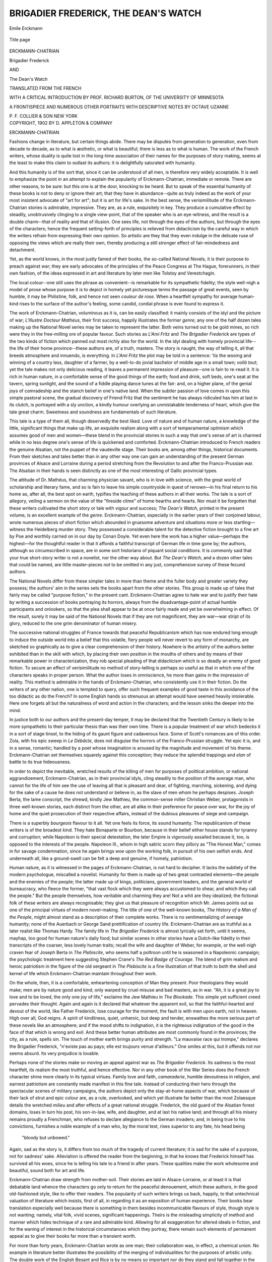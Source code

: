 .. -*- encoding: utf-8 -*-

.. meta::
   :PG.Id: 50186
   :PG.Title: Brigadier Frederick, The Dean's Watch
   :PG.Released: 2015-10-11
   :PG.Rights: Public Domain
   :PG.Producer: Al Haines
   :DC.Creator: Erckmann-Chatrian
   :DC.Title: Brigadier Frederick, The Dean's Watch
   :DC.Language: en
   :DC.Created: 1902
   :coverpage: images/img-cover.jpg

=====================================
BRIGADIER FREDERICK, THE DEAN'S WATCH
=====================================

.. clearpage::

.. pgheader::

.. container:: frontispiece

   .. vspace:: 4

   .. _`Emile Erckmann`:

   .. figure:: images/img-front.jpg
      :figclass: white-space-pre-line
      :align: center
      :alt: Emile Erckmann

      Emile Erckmann

   .. vspace:: 4

.. container:: titlepage center white-space-pre-line

   .. _`title page`:

   .. figure:: images/img-title.jpg
      :figclass: white-space-pre-line
      :align: center
      :alt: Title page

      Title page

   .. vspace:: 2

   .. class:: large bold

      ERCKMANN-CHATRIAN

   .. class:: xx-large bold

      Brigadier Frederick

   .. class:: medium bold

      AND

   .. class:: xx-large bold

      The Dean's Watch

   .. vspace:: 2

   .. class:: medium

      TRANSLATED FROM THE FRENCH

   .. class:: medium

      WITH A CRITICAL INTRODUCTION
      BY PROF. RICHARD BURTON, OF THE
      UNIVERSITY OF MINNESOTA

   .. class:: medium

      A FRONTISPIECE AND NUMEROUS
      OTHER PORTRAITS WITH
      DESCRIPTIVE NOTES BY
      OCTAVE UZANNE

   .. vspace:: 3

   .. class:: medium

      P. F. COLLIER & SON
      NEW YORK

   .. vspace:: 4

.. container:: verso center white-space-pre-line

   .. class:: small

      COPYRIGHT, 1902
      BY D. APPLETON & COMPANY

.. vspace:: 4

.. _`ERCKMANN-CHATRIAN`:

.. class:: center large bold

   ERCKMANN-CHATRIAN

.. vspace:: 2

Fashions change in literature, but certain
things abide.  There may be disputes from
generation to generation, even from decade to decade,
as to what is æsthetic, or what is beautiful; there
is less as to what is human.  The work of the
French writers, whose duality is quite lost in the
long-time association of their names for the
purposes of story making, seems at the least to make
this claim to outlast its authors: it is delightfully
saturated with humanity.

And this humanity is of the sort that, since it
can be understood of all men, is therefore very
widely acceptable.  It is well to emphasize the
point in an attempt to explain the popularity of
Erckmann-Chatrian, immediate or remote.  There
are other reasons, to be sure: but this one is at
the door, knocking to be heard.  But to speak of
the essential humanity of these books is not to
deny or ignore their art; that they have in
abundance--quite as truly indeed as the work of your
most insistent advocate of "art for art"; but it is
art for life's sake.  In the best sense, the
verisimilitude of the Erckmann-Chatrian stories is
admirable, impressive.  They are, as a rule, exquisitely in
key.  They produce a cumulative effect by steadily,
unobtrusively clinging to a single view-point, that
of the speaker who is an eye-witness, and the
result is a double charm--that of reality and that of
illusion.  One sees life, not through the eyes of
the authors, but through the eyes of the characters;
hence the frequent setting-forth of principles is
relieved from didacticism by the careful way in which
the writers refrain from expressing their own opinion.
So artistic are they that they even indulge in
the delicate ruse of opposing the views which are
really their own, thereby producing a still stronger
effect of fair-mindedness and detachment.

Yet, as the world knows, in the most justly
famed of their books, the so-called National
Novels, it is their purpose to preach against war;
they are early advocates of the principles of the
Peace Congress at The Hague, forerunners, in
their own fashion, of the ideas expressed in art
and literature by later men like Tolstoy and
Verestchagin.

The local colour--one still uses the phrase as
convenient--is remarkable for its sympathetic
fidelity; the style well-nigh a model of prose
whose purpose it is to depict in homely yet
picturesque terms the passage of great events, seen
by humble, it may be Philistine, folk, and hence
not seen *couleur de rose*.  When a heartfelt
sympathy for average human-kind rises to the surface
of the author's feeling, some candid, cordial phrase
is ever found to express it.

The work of Erckmann-Chatrian, voluminous
as it is, can be easily classified: it mainly
consists of the idyl and the picture of war; *L'lllustre
Docteur Mathéus*, their first success, happily
illustrates the former *genre*; any one of the half dozen
tales making up the National Novel series may be
taken to represent the latter.  Both veins turned
out to be gold mines, so rich were they in the
free-milling ore of popular favour.  Such stories as
*L'Ami Fritz* and *The Brigadier Frederick* are
types of the two kinds of fiction which panned out
most richly also for the world.  In the idyl dealing
with homely provincial life--the life of their home
province--these authors are, of a truth, masters.
The story is naught, the way of telling it, all that
breeds atmosphere and innuendo, is everything.  In
*L'Ami Fritz* the plot may be told in a sentence:
'tis the wooing and winning of a country lass,
daughter of a farmer, by a well-to-do jovial
bachelor of middle age in a small town; *voilà tout*;
yet the tale makes not only delicious reading, it
leaves a permanent impression of pleasure--one is
fain to re-read it.  It is rich in human nature, in a
comfortable sense of the good things of the earth;
food and drink, soft beds, one's seat at the tavern,
spring sunlight, and the sound of a fiddle playing
dance tunes at the fair: and, on a higher plane, of
the genial joys of comradeship and the stanch
belief in one's native land.  When the subtler
passion of love comes in upon this simple pastoral
scene, the gradual discovery of Friend Fritz that
the sentiment he has always ridiculed has him at
last in its clutch, is portrayed with a sly unction, a
kindly humour overlying an unmistakable tenderness
of heart, which give the tale great charm.
Sweetness and soundness are fundamentals of such
literature.

This tale is a type of them all, though
deservedly the best liked.  Love of nature and of
human nature, a knowledge of the little, significant
things that make up life, an exquisite realism
along with a sort of temperamental optimism
which assumes good of men and women—these
blend in the provincial stories in such a way that
one's sense of art is charmed while in no less
degree one's sense of life is quickened and
comforted.  Erckmann-Chatrian introduced to French
readers the genuine Alsatian, not the puppet of
the vaudeville stage.  Their books are, among
other things, historical documents.  From their
sketches and tales better than in any other way
one can gain an understanding of the present
German provinces of Alsace and Lorraine during a
period stretching from the Revolution to and after
the Franco-Prussian war.  The Alsatian in their
hands is seen distinctly as one of the most
interesting of Gallic provincial types.

The attitude of Dr. Mathéus, that charming
physician savant, who is in love with science, with
the great world of scholarship and literary fame,
and so is fain to leave his simple countryside in
quest of renown—in his final return to his home as,
after all, the best spot on earth, typifies the
teaching of these authors in all their works.  The tale is
a sort of allegory, veiling a sermon on the value of
the "fireside clime" of home hearths and hearts.
Nor must it be forgotten that these writers
cultivated the short story or tale with vigour and
success; *The Dean's Watch*, printed in the present
volume, is an excellent example of the *genre*.
Erckmann-Chatrian, especially in the earlier years
of their conjoined labour, wrote numerous pieces
of short fiction which abounded in gruesome
adventure and situations more or less startling—witness
the Heidelberg murder story.  They possessed
a considerable talent for the detective
fiction brought to a fine art by Poe and worthily
carried on in our day by Conan Doyle.  Yet
even here the work has a higher value—perhaps
the highest—for the thoughtful reader in that it
affords a faithful transcript of German life in
time gone by; the authors, although so
circumscribed in space, are in some sort historians of
piquant social conditions.  It is commonly said
that your true short-story writer is not a novelist,
nor the other way about.  But *The Dean's
Watch*, and a dozen other tales that could be
named, are little master-pieces not to be omitted
in any just, comprehensive survey of these fecund
authors.

The National Novels differ from these simpler
tales in more than theme and the fuller body and
greater variety they possess; the authors' aim in
the series sets the books apart from the other
stories.  This group is made up of tales that fairly
may be called "purpose fiction," in the present
cant.  Erckmann-Chatrian agree to hate war and
to justify their hate by writing a succession of
books portraying its horrors, always from the
disadvantage-point of actual humble participants and
onlookers, so that the plea shall appear to be at
once fairly made and yet be overwhelming in
effect.  Of the result, surely it may be said of the
National Novels that if they are not magnificent,
they are war—war stript of its glory, reduced to
the one grim denominator of human misery.

The successive national struggles of France
towards that peaceful Republicanism which has
now endured long enough to induce the outside
world into a belief that this volatile, fiery people
will never revert to any form of monarchy, are
sketched so graphically as to give a clear
comprehension of their history.  Nowhere is the artistry
of the authors better exhibited than in the skill
with which, by placing their own position in the
mouths of others and by means of their remarkable
power in characterization, they rob special
pleading of that didacticism which is so deadly
an enemy of good fiction.  To secure an effect
of verisimilitude no method of story-telling is
perhaps so useful as that in which one of the
characters speaks in proper person.  What the
author loses in omniscience, he more than gains
in the impression of reality.  This method is
admirable in the hands of Erckmann-Chatrian,
who consistently use it in their fiction.  Do the
writers of any other nation, one is tempted to
query, offer such frequent examples of good taste
in this avoidance of the too didactic as do the
French?  In some English hands so strenuous an
attempt would have seemed heavily intolerable.
Here one forgets all but the naturalness of word
and action in the characters; and the lesson sinks
the deeper into the mind.

In justice both to our authors and the present-day
temper, it may be declared that the Twentieth
Century is likely to be more sympathetic to their
particular thesis than was their own time.  There
is a popular treatment of war which bedecks it in
a sort of stage tinsel, to the hiding of its gaunt
figure and cadaverous face.  Some of Scott's
romances are of this order.  Zola, with his epic
sweep in *Le Débâcle*, does not disguise the horrors
of the Franco-Prussian struggle.  Yet epic it is,
and in a sense, romantic; handled by a poet
whose imagination is aroused by the magnitude
and movement of his theme.  Erckmann-Chatrian
set themselves squarely against this conception;
they reduce the splendid trappings and *elan* of
battle to its true hideousness.

In order to depict the inevitable, wretched
results of the killing of men for purposes of
political ambition, or national aggrandizement,
Erckmann-Chatrian, as in their provincial idyls,
cling steadily to the position of the average man,
who cannot for the life of him see the use of leaving
all that is pleasant and dear, of fighting, marching,
sickening, and dying for the sake of a cause
he does not understand or believe in, as the slave
of men whom he perhaps despises.  Joseph Berta,
the lame conscript, the shrewd, kindly Jew
Mathieu, the common-sense miller Christian Weber,
protagonists in three well-known stories, each
distinct from the other, are all alike in their
preference for peace over war, for the joy of home and
the quiet prosecution of their respective affairs,
instead of the dubious pleasures of siege and campaign.

There is a superbly *bourgeois* flavour to it all.
Yet one feels its force, its sound humanity.  The
republicanism of these writers is of the broadest
kind.  They hate Bonaparte or Bourbon, because
in their belief either house stands for tyranny and
corruption; while Napoleon is their special
detestation, the later Empire is vigorously assailed
because it, too, is opposed to the interests of the
people.  Napoleon III., whom in high satiric
scorn they pillory as "The Honest Man," comes
in for savage condemnation, since he again brings
woe upon the working folk, in pursuit of his own
selfish ends.  And underneath all, like a
ground-swell can be felt a deep and genuine, if homely,
patriotism.

Human nature, as it is witnessed in the pages
of Erckmann-Chatrian, is not hard to decipher.
It lacks the subtlety of the modern psychologue,
miscalled a novelist.  Humanity for them is made
up of two great contrasted elements—the people
and the enemies of the people; the latter made
up of kings, politicians, government leaders, and
the general world of bureaucracy, who fleece the
former, "that vast flock which they were always
accustomed to shear, and which they call the
people."  But the people themselves, how
veritable and charming they are!  Not a whit are
they idealized; the fictional folk of these writers
are always recognisable; they give us that pleasure
of recognition which Mr. James points out as one
of the principal virtues of modern novel-making.
The title of one of the well-known books, *The
History of a Man of the People*, might almost
stand as a description of their complete works.
There is no sentimentalizing of average humanity;
none of the Auerbach or George Sand prettification
of country life.  Erckmann-Chatrian are as
truthful as a later realist like Thomas Hardy.  The
family life in *The Brigadier Frederick* is almost
lyrically set forth, until it seems, mayhap, too
good for human nature's daily food; but similar
scenes in other stories have a Dutch-like fidelity
in their transcripts of the coarser, less lovely
human traits; recall the wife and daughter of
Weber, for example, or the well-nigh craven fear
of Joseph Berta in *The Plebiscite*, who seems half
a poltroon until he is seasoned in a Napoleonic
campaign; the psychologic treatment here
suggesting Stephen Crane's *The Red Badge of
Courage*.  The blend of grim realism and heroic
patriotism in the figure of the old sergeant in
*The Plebiscite* is a fine illustration of that truth
to both the shell and kernel of life which
Erckmann-Chatrian maintain throughout their work.

On the whole, then, it is a comfortable,
enheartening conception of Man they present.  Poor
theologians they would make; men are by nature
good and kind; only warped by cruel misuse and
bad masters, as in war.  "Ah, it is a great joy to
love and to be loved, the only one joy of life,"
exclaims the Jew Mathieu in *The Blockade*.  This
simple yet sufficient creed pervades their thought.
Again and again is it declared that whatever the
apparent evil, so that the faithful-hearted and
devout of the world, like Father Frederick, lose
courage for the moment, the fault is with men
upon earth, not in heaven.  High over all, God
reigns.  A spirit of kindliness, quiet, unheroic,
but deep and tender, enswathes the more serious
part of these novels like an atmosphere; and if the
mood shifts to indignation, it is the righteous
indignation of the good in the face of that which is
wrong and evil.  And these better human attributes
are most commonly found in the provinces;
the city, as a rule, spells sin.  The touch of mother
earth brings purity and strength.  "La mauvaise
race qui trompe," declares the Brigadier Frederick,
"n'existe pas au pays; elle est toujours venue
d'ailleurs."  One smiles at this, but it offends not
nor seems absurd.  Its very prejudice is lovable.

Perhaps none of the stories make so moving
an appeal against war as *The Brigadier Frederick*.
Its sadness is the most heartfelt, its realism the
most truthful, and hence effective.  Nor in any
other book of the War Series does the French
character shine more clearly in its typical virtues.
Family love and faith, *camaraderie*, humble
devoutness in religion, and earnest patriotism are
constantly made manifest in this fine tale.
Instead of conducting their hero through the
spectacular scenes of military campaigns, the authors
depict only the stay-at-home aspects of war, which
because of their lack of strut and epic colour are,
as a rule, overlooked, and which yet illustrate far
better than the most Zolaesque details the wretched
*milieu* and after effects of a great national
struggle.  Frederick, the old guard of the Alsatian
forest domains, loses in turn his post, his son-in-law,
wife, and daughter, and at last his native
land; and through all his misery remains proudly a
Frenchman, who refuses to declare allegiance to
the German invaders; and, in being true to his
convictions, furnishes a noble example of a man
who, by the moral test, rises superior to any
fate, his head being

   |  "bloody but unbowed."

.. vspace:: 2

Again, sad as the story is, it differs from too
much of the tragedy of current literature; it is sad
for the sake of a purpose, not for sadness' sake.
Alleviation is offered the reader from the beginning,
in that he knows that Frederick himself has
survived all his woes, since he is telling his tale to
a friend in after years.  These qualities make the
work wholesome and beautiful, sound both for art
and life.

Erckmann-Chatrian draw strength from mother-soil.
Their stories are laid in Alsace-Lorraine,
or at least it is that debatable land whence the
characters go only to return for the peaceful
denouement, which these authors, in the good
old-fashioned style, like to offer their readers.  The
popularity of such writers brings us back, happily,
to that untechnical valuation of literature which
insists, first of all, in regarding it as an exposition
of human experience.  Their books bear translation
especially well because there is something
in them besides incommunicable flavours of style,
though style is not wanting; namely, vital folk,
vivid scenes, significant happenings.  Theirs is
the misleading simplicity of method and manner
which hides technique of a rare and admirable
kind.  Allowing for all exaggeration for altered
ideals in fiction, and for the waning of interest in
the historical circumstances which they portray,
there remain such elements of permanent appeal
as to give their books far more than a transient
worth.

For more than forty years, Erckmann-Chatrian
wrote as one man; their collaboration was,
in effect, a chemical union.  No example in literature
better illustrates the possibility of the merging
of individualities for the purposes of artistic
unity.  The double work of the English Besant
and Rice is by no means so important nor do they
stand and fall together in the same sense; much
of Besant's typical fiction being produced after
his partner's death.  In the case of the most famed
collaboration of older days, that of the dramatists
Beaumont and Fletcher, the union was more
intimate.  But the early death of Beaumont, the
consideration that he wrote less than half the plays
conventionally attributed to their joint authorship,
and the additional consideration that some of the
best and most enjoyable dramas associated with
these great names—*The Loyal Subject*, to mention
but one—are unquestionably of Fletcher's sole
composition, make the Beaumont-Fletcher alliance
not so perfect an example of literary collaboration
as is offered by Erckmann-Chatrian.  When
Chatrian died in 1890, it was as if, for literary
purposes, both died.  Their work had a unity
testifying to a remarkable if not unique congeniality
in temperament, view and aim, as well as to a
fraternal unity which—alas! the irony of all human
friendships—was dispelled when their quarrel, just
before the death of Chatrian, put an end to an
association so fruitful and famous.

From the very nature of fiction in contrast
with drama, it would seem as if collaboration in
stage literature were more likely to yield happy
results than in the case of the novel.  Here,
however, is an example setting aside *a priori*
reasoning; seemingly "helpless each without the other,"
the final breach in their personal relations would
seem to have written Finis to their literary
endeavour.  Yet Erckmann survived for nearly a
decade and wrote military stories, which in tone and
temper carried on the traditions of the two men.
But we may easily detect in this last effort the
penalty of their literary severance: the loss of the
craftsmanship of Chatrian was a loss indeed.  Nor
is this subjective guess-work of the critic;
Erckmann himself described nearly twenty years ago
the respective parts played by the two in their
literary work.  He declared that after a story had
been blocked out and thoroughly talked over
between them, he did all the actual composition.
Then was it Chatrian's business to point out faults,
to suggest, here a change in perspective, there
less emphasis upon a subsidiary character, or here
again, a better handling of proportion—in short,
to do all the retouching that looks to artistry.
And Erckmann goes on to testify in good set
terms how necessary his collaborator was to the
final perfected form of the story; how much it
must have suffered without his sense of technique.
It would appear from this that the senior member
of the firm did what is commonly called the
creative work of composition, the junior filling the
role of critic.  From France one hears that
Erckmann was very German in taste and sympathy
(*mirabile dictu!* in view of so much of what he
wrote); Chatrian, French to the core, a man who
insisted on residing on the French side of the national
line, who reared his sons to be French soldiers;
whereas Erckmann in later years hobnobbed with
the Germans, members of his family, in fact,
inter-marrying with his ancient enemies.

Indeed, this last act of their personal history
has its disillusionment.  But after all, men shall
be judged in their works.  Whatever their private
quarrellings, their respective parts in literary
labour, their attributes or national leanings, the world,
justly caring most in the long run for the fiction
they wrote, will continue to think of them as
provincial patriots, lovers of their country, and
Frenchmen of the French, not only in the tongue
they used, but in those deep-lying characteristics
and qualities which make their production
worthily Gallic in the nobler implication of the word.

.. vspace:: 1

.. class:: noindent

RICHARD BURTON.





.. vspace:: 4

.. _`Lives of Erckmann and Chatrian`:

.. class:: center large bold

   BIOGRAPHICAL NOTE

.. vspace:: 2

*The celebrated friends who collaborated for fifty
years under the title of* ERCKMANN-CHATRIAN
*were natives of the department of the Meurthe, in
Alsace-Lorraine*.  ÉMILE ERCKMANN *was born at
Phalsbourg (now Pfalzburg), on the 20th of May,
1822.  His father was a bookseller; his mother
he lost early.  He was educated at the grammar
school of Phalsbourg, and was a boarder there,
growing up an intractable and idle boy.  At the
age of twenty Erckmann went up to Paris to study
law, but he was inattentive to his work, and
positively took fifteen years to pass the necessary
examinations; having done so, he made no further rise
of his profession.  When he was twenty-five he
suffered from a serious illness, and during his
convalescence, in Alsace, he turned his attention to
literature.  At this moment there had arrived in
Phalsbourg; as an usher in the grammar school, a
young Alsatian*, ALEXANDRE CHATRIAN, *of Italian
descent, who was born at Soldatenthal, near
Abreschwiller, on the 18th of December, 1826, and
who was destined for the trade of glass-worker.
He had been sent in 1844, as an apprentice, to the
glass-works in Belgium, but had, in opposition to
the wish of his parents, determined to return and
to be a schoolmaster in France.*

*Erckmann and Chatrian now met, and instantly
felt irresistibly drawn to one another.  From
this time until near the end of their careers their
names were melted indissolubly into one.  In 1848
a local newspaper, "Le Démocrate du Rhin,"
opened its columns to their contributions, and they
began to publish novels.  Their first great success
was "L'Illustre Docteur Mathéus" in 1859, which
appeared originally in the "Revue Nouvelle," and
which exactly gauged the taste of the general
public.  This was followed by "Contes Fantastiques"
and "Contes de la Montague," in 1860; by "Maître
Daniel Rock," in 1861; by "Contes des Bords du
Rhin" and "Le Fou Yégof" in 1862; "Le Joueur
de Clarinette" in 1863; and in 1864, which was
perhaps the culminating year of the talent of
Erckmann-Chatrian, by "Madame Thérèse," "L'Ami
Fritz" and "L'Histoire d'un Conscrit de 1813."
These, and innumerable stories which followed
them, dealt almost entirely with scenes of country
life in Alsace and the neighbouring German
Palatinate.  The authors adopted a strong Chauvinist
bias, and at the time of the Franco-German War
their sympathies were violently enlisted on the side
of France.*

*In 1872 Erckmann-Chatrian published a
political novel which enjoyed an immense success,
"Histoire du Plébiscite"; in 1873, "Les Deux
Frères", and they concluded in many volumes their
long romance "Histoire d'un Paysan."  Two of
the latest of their really striking romances were
"Les Vieux de la Vielle," 1882, and "Les
Rantzau," 1884.  During this period, however, their
great vogue was the theatre, where in 1869 they
produced "Le Juif Polonais," and in 1877 "L'Ami
Fritz," two of the most successful romantic plays
of the nineteenth century, destined to be popular in
all parts of the world.  After the war of 1870-'71
Erckmann lived at Phalsbourg; which was
presently annexed to German Lothringen, and he
became a German citizen; Chatrian continued to
reside in Paris, and remained a Frenchman.  For
a long time the friends continued to collaborate on
the old terms of intimacy, though at a distance
from one another, but a quarrel finally separated
them, on a vulgar matter of interest.  Erckmann
claimed, and Chatrian refused, author's rights on
those plays which bore the name of both writers,
although Chatrian had composed them unaided.
The rupture became complete in 1889, when the old
friends parted as bitter enemies.  Chatrian died a
year later, on the 4th of September, 1890, from a
stroke of apoplexy, at Villemomble, near Paris.
Erckmann left Phalsbourg, and settled at
Lunéville, where he died on the 14th of March, 1899.
The temperament of Erckmann was phlegmatic
and melancholy; that of Chatrian impetuous and
fiery.  They were strongly opposed to the theories
of the realists, which assailed them in their
advancing age, and they stated their own principles
of literary composition in "Quelques mots
sur l'esprit humain," 1880, and its continuation
"L'Art et les Grands Idéalistes," 1885.  For a
long time their popularity was unequalled by that
of any other French novelist, largely because their
lively writings were pre-eminently suited to family
reading.  But they never achieved an equal
prominence in purely literary estimation.*

.. vspace:: 1

.. class:: noindent

\E.\G.





.. vspace:: 4

.. _`CONTENTS`:

.. class:: center large bold

   CONTENTS

.. vspace:: 2

.. class:: noindent white-space-pre-line

`Erckmann-Chatrian`_
   *Richard Burton*

.. class:: noindent white-space-pre-line

`Lives of Erckmann and Chatrian`_
    *Edmund Gosse*

.. class:: noindent white-space-pre-line

`Brigadier Frederick`_

.. class:: noindent white-space-pre-line

`The Dean's Watch`_

.. class:: noindent white-space-pre-line

`The Portraits of Erckmann and Chatrian`_
    *Octave Uzanne*

.. vspace:: 3

.. _`Chatrian`:

.. figure:: images/img-xviii.jpg
   :figclass: white-space-pre-line
   :align: center
   :alt: Chatrian

   Chatrian





.. vspace:: 4

.. _`BRIGADIER FREDERICK`:

.. class:: center large bold

   BRIGADIER FREDERICK

.. vspace:: 3

.. class:: center bold

   \I

.. vspace:: 2

When I was brigadier forester at Steinbach,
said Father Frederick to me, and when I was the
inspector of the most beautiful forest district in
all the department of Saverne, I had a pretty
cottage, shaded by trees, the garden and orchard
behind filled with apple trees, plum trees, and
pear trees, covered with fruit in the autumn; with
that four acres of meadow land along the bank of
the river; when the grandmother, Anne, in spite
of her eighty years, still spun behind the stove,
and was able to help about the house; when my
wife and daughter kept house and superintended
the stables and the cultivation of our land, and
when weeks, months, and years passed in their
tranquility like a single day.  If at that time any
one had said to me, "See here, Brigadier Frederick,
look at this great valley of Alsace, that
extends to the banks of the Rhine; its hundreds
of villages, surrounded by harvests of all kinds:
tobacco, hops, madder, hemp, flax, wheat, barley
and oats, over which rushes the wind as over the
sea; those high factory chimneys, vomiting clouds
of smoke into the air; those wind-mills and
sawmills; those hills, covered with vines; those great
forests of beech and fir trees, the best in France
for ship-building; those old castles, in ruins for
centuries past, on the summits of the mountains;
those fortresses of Neuf-Brisach, Schlestadt,
Phalsbourg, Bitche, that defend the passes of the
Vosges.  Look, brigadier, as far as a man's eye
can reach from the line of Wissembourg to Belfort.
Well, in a few years all that will belong to
the Prussians; they will be the masters of all;
they will have garrisons everywhere; they will
levy taxes; they will send preceptors, censors,
foresters, and schoolmasters into all the villages,
and the inhabitants will bend their backs; they
will go through the military drill in the German
ranks, commanded by the feldwebel[#] of the
Emperor William."  If any one had told me that, I
would have thought the man was mad, and, even
in my indignation, I should have been very likely
to have given him a backhander across the face.

.. vspace:: 2

.. class:: noindent small

[#] Sergeant.

.. vspace:: 2

He would only have told the truth, however,
and he would not even have said enough, for we
have seen many other things; and the most
terrible thing of all for me, who had never quitted
the mountain, is to see myself, at my old age, in
this garret, from which I can see only the tiles
and chimney-pots; alone, abandoned by Heaven
and earth, and thinking day and night of that
frightful story.

Yes, George, the most terrible thing is to
think!  Foxes and wolves that are wounded lick
themselves and get well.  Kids and hares that are
hurt either die at once, or else hide in a thicket
and end by recovering.  When a dog's puppies
are taken away, the poor beast pines for a few
days; then she forgets, and all is forgotten.  But
we men cannot forget, and as time goes on we
realize our misery more and more, and we see
many sad things that we had not felt at first.
Injustice, bad faith, selfishness, all grow up before
our eyes like thorns and briers.

However, since you desire to know how I
happened to get into this hovel in the heart of La
Villette, and the way in which I have passed my
life up to the present time, I will not refuse to
answer you.  You can question many other people
beside myself; persons of different occupations—workmen,
peasants emigrated from down yonder;
all the tumble-down houses of La Villette and La
Chapelle are filled with them.  I have heard that
more than two hundred thousand have left.  It is
possible.  When I quitted the country the roads
were already overcrowded.

But you know all about these things as well as
I do; so I will tell about what concerns me alone,
beginning at the beginning.  That will be the
simplest way.

When your grandfather, M. Münsch, the President
of the Tribunal, obtained promotion, in 1865,
and left for Brittany, I was very glad of it, in one
way, for he deserved to be promoted; I have
never seen a better or more learned man.  Saverne
was not the place for him.  But, on the other
hand, I was very sorry for it.  My father, the
former forester of Dôsenheim, had never spoken
to me of President Münsch but with the greatest
respect, repeating to me, over and over again, that
he was our benefactor, that he had always liked
our family.  I myself owed to him my good post
at Steinbach, and it was also on his recommendation
that I got my wife, Catherine Burat, the only
daughter of the former brigadier, Martin Burat.

After that, you can readily believe that, in
going to make my report at Saverne, it was always
with emotion that I gazed upon that good house,
where, for twenty years, I had been so kindly
received, and I regretted that noble man; it made
my heart very sad.  And, naturally, we missed
very much, no longer having you to spend the
vacations with us.  We were so used to having
you, that, long in advance, we would say: "The
month of September is coming round; little
George will soon be here."

My wife arranged the bed upstairs; she put
lavender in the well-bleached sheets, and she
washed the floor and window-panes.  I prepared
snares for the thrushes and bait of all kinds for the
trout; I repaired the tomtits' hut under the rocks;
I tried the whistles for the bird-calls, and made
new ones with lead and geese bones; I arranged
everything in order in our boxes—the hooks, the
lines, the flies, made of cock feathers; laughing
beforehand at the pleasure of seeing you rummage
among them, and of hearing you say: "See here,
Father Frederick, you must wake me up to-morrow
morning at two o'clock, without fail; we will
start long before day!"

I knew very well that you would sleep like a
top till I should come to shake you and to scold
you for your laziness; but at night, before going
to bed, you always wanted to be up at two o'clock,
or even at midnight; that amused me greatly.

And then I saw you in the hut, keeping so
still while I whistled on the bird-call that you
scarcely dared to breathe; I heard you trembling
on the moss when the jackdaws and thrushes
arrived, wheeling under the trees to see; I heard
you whisper, softly: "There they are, there they
are!"

You were almost beside yourself when there
came a great cloud of tomtits, which usually
happened just at daybreak.

Yes, George, all these things rejoiced my
heart, and I looked forward to the vacations with
as much impatience perhaps as you did.  Our little
Marie-Rose also rejoiced in the thought of soon
seeing you again; she hastened to plait new snares
and to repair the meshes of the nets which had got
broken the year before.  But then all was over;
you were never to return, and we knew it well.

Two or three times that poor idiot Calas, who
looked after our cows in the field, seeing afar off
on the other slope of the valley some persons who
were on their way to Dôsenheim, came running in,
crying, with his mouth open as far as his ears,
"Here he is, here he is!  It is he; I recognise
him; he has his bundle under his arm!"

And Ragot barked at the heels of that idiot.
I should have liked to have knocked them both
over, for we had learned of your arrival at Rennes,
and the President himself had written that you
regretted Steinbach every day.  I was in a bad
enough humour, without listening to such cries.

Often, too, my wife and Marie-Rose, while
arranging the fruit on the garret floor, would say:
"What fine melting pears, what good gray rennets!
Ah! if George returned, he would roll them round
from morning till night.  He would do nothing
but run up and down stairs."  And then they
would smile, with tears in their eyes.

And how often I myself, returning from the
bird-catching, and throwing on the table my
bunches of tomtits, have I not cried: "Look!
there are ten or twelve dozen of them.  What is
the good of them now the boy is no longer here?
Might as well give them to the cat; for my part,
I despise them."

That was true, George; I never had a taste for
tomtits, or even for thrushes.  I always liked
better a good quarter of beef, with now and then only
a little bit of game, by way of change.

Well, it is thus that the time passed just after
your departure.  That lasted for some months, and
finally our ideas took another course, and that the
more because, in the month of January, 1867, a
great misfortune happened to us.





.. vspace:: 4

.. _`II`:

.. class:: center large bold

   \II

.. vspace:: 2

In the depth of the winter, while all the roads
and the mountain paths were covered with snow,
and we heard every night the branches of the
beech trees breaking like glass under their load of
ice, to the right and left of the house, one evening
my wife, who, since the commencement of the
season, had gone to and fro looking very pale and
without speaking, said to me, towards six o'clock,
after having lighted the fire in the fireplace,
"Frederick, I am going to bed.  I do not feel well.  I
am cold."

She had never said anything like that before.
She was a woman who never complained and who,
during her youth, had looked after her house up
to the very day before her confinements.  I
suspected nothing, and I replied to her:

"Catherine, do not put yourself out.  You
work too hard.  Go and rest.  Marie-Rose will do
the cooking."

I thought "once in twenty years is not too
much; she may well rest herself a little."

Marie-Rose heated a jug of water to put under
her feet, and we took our supper of potatoes and
clotted milk as tranquilly as usual.  We were not
at all uneasy, and about nine o'clock, having
smoked my pipe near the stove, I was about to go
to bed, when, on coming near the bed, I saw my
wife, white as a sheet, and with her eyes wide
open.  I said to her,

"Helloa, Catherine!"

But she did not stir.  I repeated "Catherine,"
and shook her by the arm.  She was already cold.
The courageous woman had not lain down till
the last moment, so to speak; she had lost much
blood without complaining.  I was a widower.
My poor Marie-Rose no longer had a mother.

That crushed me terribly.  I thought I should
never recover from the blow.

The old grandmother, who for some time had
scarcely ever stirred from her arm-chair, and who
seemed always in a dream, awoke.  Marie-Rose
uttered cries and sobs which could be heard out of
doors, and even Calas, the poor idiot, stammered:

"Oh, if I had only died instead of her!"

And as we were far away in the woods, I was
forced to transport my poor wife to bury her, to
the church at Dôsenheim, through the great snows.
We went in a line, with the coffin before us in the
cart.  Marie-Rose wept so much that I was forced
to support her at every step.  Fortunately the
grandmother did not come; she sat at home in
her arm-chair, reciting the prayers for the dead.
We did not return that evening till it was dark
night.  And now the mother was yonder under
the snow, with the old Burat family, who are all in
the cemetery of Dôsenheim behind the church;
she was there, and I thought:

"What will become of the house?  Frederick,
you will never marry again; you have had a good
wife and who knows if the second would not be
the worst and the most extravagant in the country.
You will never take another.  You will live like
that, all alone.  But what will you do?  Who will
take care of everything?  Who will look after your
interest day and night?  The grandmother is too
old and the girl is still a mere child."

I was miserable, thinking that everything would
go to ruin and that my savings of so many years
would be wasted from day to day.

But my little Marie-Rose was a real treasure, a
girl full of courage and good sense, and no sooner
was my wife dead than she put herself at the head
of our affairs, looking after the fields, the cattle,
and the household, and ruling Calas like her
mother.  The poor fellow obeyed her; he understood
in his simplicity that she was now the mistress
and that she had the right to speak for everybody.

And so things go on earth.  When we have
had such trials we think that nothing worse can
happen to us, but all that was merely the beginning,
and when I think of it, it seems to me that
our greatest happiness would have been, all to
have died together upon the same day.





.. vspace:: 4

.. _`III`:

.. class:: center large bold

   \III

.. vspace:: 2

Thus all our joys, all our satisfactions passed
away, one after the other.  The old house to which
I formerly returned, laughing from afar, only to
see its little windows glittering in the sun and its
little chimney smoking between the tops of the
fir trees, was then sad and desolate.  The winter
appeared very long to us.  The fire which sparkles
so joyously on the hearth when the white flowers
of the frost cover the panes, and when silence
reigns in the valley, that fire which I had so often
gazed at for half an hour at a time while smoking
my pipe, thinking of a thousand things that passed
through my head, now gave me none but
melancholy thoughts.  The fagots wept; poor Ragot
sought in every corner, he wandered up stairs and
down and smelt under all the doors; Calas wove
baskets in silence, the oziers piled in front of him;
grandmother Anne told her beads, and Marie-Rose,
very pale and dressed in black, came and went
through the house, watching over all and doing
everything without noise like her poor mother.
As for me, I said nothing; when death has entered
anywhere all lamentations that one makes are pure
loss.  Yes, that winter was long!

And then the spring came as in other years;
the firs and beech trees put forth their buds; the
windows were opened to renew the air: the great
pear tree before the door became covered with
white flowers; all the birds of the air began once
more to sing, to chase each other, and to build
nests as if nothing had happened.

I also returned to my work, accompanying the
chief guard, M. Rameau, in his circuits in order to
direct the wood felling, overlooking the works
from a distance, leaving early in the morning and
returning late, at the last song of the thrushes.

My grief pursued me everywhere, and yet I
had still the consolation of seeing Marie-Rose grow
in strength and beauty in a truly marvellous way.

It is not, George, because I was her father that
I tell you this, but you would have had to search
for a long time from Saverne to Lutzelstein before
finding as fresh-looking a young girl with as trim
a figure, as honest an air, with such beautiful blue
eyes and such magnificent fair hair.  And how
well she understood all kinds of work, whether in
the house or out of doors!  Ah, yes, I may well
say it, she was a beautiful creature, gentle and yet
strong.

Often coming in at night and seeing her at the
head of the stairs, signing to me that she had
waited supper a long time for me, then running
down the stairs and holding out to me her fresh
cheek, I have often thought:

"She is still handsomer than her mother was at
the same age; she has the same good sense.  Don't
lament over your misfortunes, Frederick, for many
people would envy your lot in having such a child,
who gives you so much satisfaction."

One thing only made the tears come, that is
when I thought of my wife, then I cried to myself:

"Ah! if Catherine could come back to see
her, she would be very happy!"

About the same time other ideas entered my
head; the epoch of my retirement was approaching,
and as Marie-Rose had entered her seventeenth
year, I thought of finding her a good and
nice young fellow from among the foresters, in
whose house I could tranquilly end my days, in
the midst of my children and grandchildren, and
who, taking my place, would respect me as I had
respected my father-in-law Burat, when succeeding
him twenty years before.

I thought of it; it was my principal idea, and
I had even some one in view, a tall and handsome
young man from Felsberg, who had left the horse
guards three or four years before, and who had
just been appointed forest guard at Tömenthal,
near our house.  His name was Jean Merlin, and
he was already experienced in the duties of a
forester, having passed his apprenticeship at
Eyisheim, in Alsace.

The young fellow pleased me first because he
had a good character, afterward because Marie-Rose
regarded him with a favourable eye.  I had
remarked that she always blushed a little when
she saw him enter the house to make his report,
and that he never failed to appear in full dress,
carefully shaved, his little cap with its hunting
horn badge, adorned with an oak leaf or a sprig of
heather, which sets off a man; and that his voice,
which was a little gruff, became very gentle in
saying, "Good day, Mlle. Marie-Rose; I hope
you are quite well?  What beautiful weather we
are having—the sun is shining finely," etc.  He
appeared embarrassed; and Marie-Rose also
answered him timidly.  It was very clear that they
loved and admired each other, a natural thing
when one is old enough to get married.  It always
has been and always will be so; it is a blessing of
Providence.

Therefore I found no evil in it, on the
contrary I thought: "When he asks her of me
according to custom, we will see about it.  I will
say neither yes nor no at once; one must not have
the air of throwing one's self at people's heads;
but I will, and by yielding, for neither must one
break young people's hearts."

Those were the ideas that I revolved in my head.

Besides which the young man was of good
family; he had his uncle, Daniel Merlin, who was
schoolmaster at Felsberg; his father had been
sergeant in a regiment of infantry, and his mother,
Margredel, though she lived with him in the
forester's house at Tömenthal, possessed at Felsberg
a cottage, a garden, and four or five acres of good
land; one could not desire a match in every way
more advantageous.

And seeing that everything seemed to go according
to my wishes, almost every evening when
I returned from my circuits through the woods, in
the path which skirts the valley of Dôsenheim, at
the moment when the sun is setting, when the
silence spreads itself with the shadow of the forest
over the great meadows of La Zinzelle—that
silence of the solitude, scarcely broken by the
murmur of the little river—almost every evening,
walking thoughtfully along, I pictured to myself
the peace that my children would have in this
corner of the world, their pleasant home, the birth
of little beings whom we would carry to Dôsenheim
to have them baptized in the old church,
and other similar things, which touched my heart
and made me say:

"Lord God, it is all sure; these things will
happen.  And when you grow old, Frederick,
very old, your back bent by age, like grandmother
Anne, and your head quite white, you will pass
away quietly, satisfied with years, and blessing the
young brood.  And long after you are gone, that
brave Jean Merlin, with Marie-Rose, will keep
you in remembrance."

In picturing all this to myself, I halted regularly
on the path above the forester house of Jean
Merlin, looking beneath at the little tiled roof,
the garden surrounded with palisades, and the
yard whence the mother of Jean drove her ducks
and fowls into the poultry-yard towards night, for
foxes were not wanting in that outskirt of the
forest.  I looked down from above, and I cried,
raising my cap, "Hilloa!  Margredel, good evening."

Then she would raise her eyes, and joyously
reply to me, "Good evening, Mr. Brigadier.  Are
all well at your house?"

"Why, yes, Margredel, very well, Heaven be
praised."  Then I would come down through the
brushwood, and we would shake hands.

She was a good woman, always gay and laughing
because of her great confidence in God, which
made her always look upon the bright side of
things.  Without ever having said anything to
each other, we knew very well of what we were
each thinking; we only needed to talk about the
weather to understand all the rest.

And when, after having had a good gossip, I
went away, Margredel would still call after me, in
her rather cracked voice, for she was nearly sixty
years old, "A pleasant walk to you, Brigadier.
Don't forget Mlle. Marie-Rose and the grandmother."

"Don't be afraid.  I'll forget nothing."

She would make a sign with her head to me
that it was all right, and I would go off with
lengthening steps.

It sometimes happened to me also, sometimes
when my circuit was finished before five o'clock,
to find Jean near the house, at the other side of
the valley, in the path that skirted our orchard,
and Marie-Rose in the garden picking vegetables.
They were each on their own side, and were
talking across the hedge without appearing to do so;
they were telling things to each other.

That reminded me of the happy time when I
was courting Catherine, and I came up very softly
over the heather till I was within twenty steps
behind them, and then I cried, "Ho! ho!  Jean
Merlin, is it like this that you perform your duties?  I
catch you saying fine words to the pretty girls."

Then he turned round, and I saw his embarrassed look.

"Excuse me, Brigadier," he said, "I came to
see you on business, and I was conversing with
Mlle. Marie-Rose while waiting for you."

"Oh, yes, that is all very well; we will see to
that.  I do not trust foxes myself."

And other jokes without end.  You can understand,
George, that happiness had returned to us.

I had as much confidence in Jean Merlin as in
Marie-Rose and in myself.  The evil race that
deceives does not exist in our country; it has always
come from elsewhere.





.. vspace:: 4

.. _`IV`:

.. class:: center large bold

   \IV

.. vspace:: 2

Things went on like this throughout the
whole year 1868.  Jean Merlin took every possible
occasion to present himself at the house, either on
business connected with his office, or else to
consult me on his family affairs.  He had but one
fear, that was of being refused.  Sometimes, when
we were walking together in the woods, I saw
him musing, with drooping head; he seemed to
wish to speak; he raised his voice suddenly, and
then was silent.

For my part, I wished that he would be a little
more courageous, but I could not open the
subject; that would not have been proper for his
superior; I awaited his formal proposal, thinking
that he would end by writing to me, or by sending
me one of his relatives to make a ceremonious
declaration: his uncle Daniel, for instance, the
schoolmaster of Felsberg, a respectable man, who
was able to take charge of so delicate a commission.

It often happened to me also to reflect upon
what concerned me particularly.  I asked nothing
better than to see my daughter happy, but I had
to try to arrange all interests in accord as much as
possible.  When one thinks of nothing,
everything appears simple and easy, and yet the best
things have their evil side.

I had still nearly two years to serve before
retiring, but after that, if my son-in-law was not
named brigadier in my place, we would be forced
to quit the old house, where I had passed so many
years, with the beings who were dear to
me—father-in-law Burat, my poor wife, grandmother
Anne, everybody, in fact; and we would be
obliged to abandon all that to go live in a land
which I did not know, and among strange faces.

That idea made me wretched.  I knew well
that Marie-Rose and Jean Merlin would always
respect me as their father; of that I was sure.
But the habit of turning round in the same corner
and of seeing the same things becomes a second
nature, and that is why old hares and old foxes,
even when they have received gunshot wounds in
the neighbourhood of their lair or their hole,
always return there; they need the sight of the
brushwood and the tuft of grass, which recall to
them their youth, their love, and even the
annoyances and the sorrows which, in the long run,
make up three-quarters of our existence, and to
which we become as strongly attached as to
memories of happiness.

Ah! I never should have believed that anything
worse could happen to me than to retire
with my children into a country of fir trees like
ours, and into a little house like my own.

These things made me very uneasy, and, since
the departure of President Münsch, I no longer
knew of whom I could ask a bit of good advice,
when at length all was settled in a very happy
way, which touches my heart even now when I
think of it.





.. vspace:: 4

.. _`V`:

.. class:: center large bold

   \V

.. vspace:: 2

You must know that, during the years 1867,
1868, and 1869, roads were being made in all
directions, to facilitate the wood-cutting and to
transport the wood to the railway and the canal.
M. Laroche, Forest Inspector of the Canton of
Lutzelstein, directed these great works.  He was
a man of fifty-five years of age, robust and serious,
who thought of nothing but his business; hunting
and fishing were not among his tastes; to be well
noticed by him, there was no question of being a
good shot or a skilful trapper; it was necessary to
serve him well.

He often came himself to the place, explaining
clearly the declivity to be followed, the trees which
ought to be felled, etc.; unless one was idiotic, he
could not but understand.  Things went on this
way briskly and well.  Naturally, such a man
would know all his workmen thoroughly, and
when he was satisfied, he would address to you
some of those kind words that make your heart
light.

For my part, I think that he took an interest
in me, for often, after hearing my report in his
office at Lutzelstein, he would say to me, "That
is very good, very good, Father Frederick!" and
would even shake hands with me.

Towards the spring of 1869 the order arrived
to repair the road which descends from Petite
Pierre to the valley of Graufthal, in order to join
the new highway from Saverne to Metting; the
junction fell near the saw-mill, not far from the
forester's house; I had to go, therefore, every
working day with my brigade to survey the works.

The first part was almost finished, and they
had commenced to blow up the rocks below, near
the valley, to level the road, when, one morning,
going to make my usual report at Lutzelstein, the
inspector received me particularly well.

It was about ten o'clock, his breakfast hour,
and he had just reached his house as I rang.

"Ah! it is you, Father Frederick," said he,
gaily, as he opened his door; "fine weather this
morning.  All right down yonder?"

"Yes, sir, all is going well, according to your
orders."

"Very good," said he.  "Sit down, I have
something to say to you.  You will breakfast with
me.  My wife is with her parents in Champagne;
you will keep me company."

Often, when I arrived at breakfast time, he
would offer me a glass of wine, but the idea had
never occurred to him to give me a place at his
table.

"Sit down there," said he.  "Here, Virginie,
bring a plate for the brigadier.  You can bring in
breakfast."

Imagine my astonishment and my satisfaction.
I did not know how to thank him; he did not
seem to see my embarrassment.  He commenced
by taking off his tunic and putting on his coat,
asking me: "You have a good appetite, Father
Frederick?"

"Yes, sir, that never fails me."

"So much the better!  Taste this beefsteak;
Virginie is a good cook; you will tell me what
you think of it.  Here's to your health!"

"Here's to yours, sir."

I felt as if I were dreaming; I said to myself,
"Is this really you, Frederick, who are breakfasting
here in this handsome room, with your superior,
and who are drinking this good wine?"  And
I felt embarrassed.

M. Laroche, on the contrary, grew more and
more familiar, so that, finally, after three or four
glasses, I discovered that the thing was quite
natural.  Because his wife was not at home, I
thought that he was glad to have me to talk over
the felling of the timber, the new clearings, and
our road from Graufthal; so I grew bolder, and
answered him laughing, and almost without embarrassment.

Things went on thus for about twenty minutes;
Mlle. Virginie had brought in the biscuits,
almonds, and Gruyère cheese, when, throwing
himself back in his chair, and looking at me
good-humouredly, "It is very agreeable," said he, "to
be as well as we are, at our age.  Ha! ha! ha! we
have not yet lost our teeth, Father Frederick!"

"No, indeed; they are well-rooted, sir."  And
I laughed, too.

"How old are you?" he asked.

"I shall soon be fifty, sir."

"And I am fifty-five.  Well, well, it is all the
same; the time for retiring is approaching; one of
these days they will slit our ears."

He was still laughing.  As for me, when I
thought of that, I was not so gay as before.

Then he passed me the cheese, saying: "What
do you think of doing two years from now?  For
my part, my wife wants to take me into her
country, Champagne.  That is a great bore; I
do not like the plains; but, you know, 'A wilful
woman will have her way.'  It is a proverb, and
all proverbs have an astounding air of good
sense."

"Yes, sir," I answered; "such proverbs as that
are really annoying, for I could never leave the
mountains; I am too used to them.  If I had to
go, I should not live two weeks.  There would be
nothing left to do but throw on me the last
handful of earth."

"Without doubt," he said; "but when the
young people come, the old people must give up
their place."

In spite of the good wine, I had become quite
silent, thinking of those unfortunate things, when
he said to me: "In your place, Father Frederick,
do you know what I would do?  Since you love
the mountains so, since it is, so to speak, your
existence to live in the forest—well, I would look
out for a son-in-law among the foresters; a good
fellow, who would take my place and with whom
I would live tranquilly till the end, in the midst of
the green caps and the smell of the firs."

"Ah! that is so, sir; I think of it every day;
but——"

"But what?" he said.  "What hinders you?
You have a pretty daughter, you are a sensible
man; what embarrasses you?  It is not for want
of choice, I hope; in the inspector's guard, big
Kern, Donadieu, Nicolas Trompette, would ask
nothing better than to become your son-in-law.
And that good Jean Merlin.  He is what one
might call a model forester—frank, active,
intelligent, and who would answer your purpose
admirably.  His record is excellent; he stands first
on the list for promotion, and, upon my word,
Father Frederick, I think that, on your retreat, he
has a good chance of succeeding you."

When I heard that, I got red up to my ears,
and I could not help saying, "That is true!  No
one has anything to say against Jean Merlin; I
have never seen a better or more honest fellow;
but I cannot offer my daughter to people who
please me; Merlin has never spoken to me of
marriage with Marie-Rose, neither has his mother
Margredel, nor his uncle Daniel; not any of the
family.  You can understand, sir, that I cannot
make the advances; it would not be proper!
Beside, everything ought to be done decently and in
order; the proposal ought to be made regularly!"

He was going to answer, when Mlle. Virginia
came in to pour out the coffee, so he took a box
from the mantelpiece, saying, "Let us light our
cigars, Father Frederick."

I saw that he was amused, and when the
servant went out he cried, laughing, "Come, now,
Father Frederick, do you really need some one to
tell you that Marie-Rose and Jean Merlin love
each other with all their hearts?  And must Uncle
Daniel come and declare it to you in a black hood
and with buckled shoes?"

He laughed loudly, and as I sat in surprise:

"Well," said he, "here is the affair in two
words: The other day Jean Merlin was so
melancholy that I asked him if he was sick, and the
poor fellow confessed to me, with tears in his
eyes, what he called his misfortune.  You are so
serious and respectable-looking that none of the
family dared to make the proposal, and the good
people thought that I would have some influence.
Must I put on my grand uniform, Father Frederick?"

He was so gay that, notwithstanding my
trouble, I answered: "Oh, sir, now all is well!"

"Then you consent?"

"Do I consent?  I have never wished for anything
else.  Yes, yes, I consent, and I thank you.
You can say, M. Laroche, that to-day you have
rendered Frederick the happiest of men."

I had already risen and had put my bag upon
my shoulder, when the chief guard, Rameau,
entered, on business connected with the service.

"You are going, Frederick?" asked the
inspector.  "Are you not going to empty your cup?"

"Ah!  M. Laroche," I said, "I am too happy
to keep quiet.  The children are waiting for me, I
am sure; I must go carry them the good news."

"Go, then, go," he said, rising and accompanying
me to the door; "you are right not to
delay the young people's happiness."

He shook hands with me, and I left, after
saluting M. Rameau.





.. vspace:: 4

.. _`VI`:

.. class:: center large bold

   \VI

.. vspace:: 2

I went away so happy that I could not see
clearly.  It was only at the end of the street, in
going down at the left again, towards the valley,
that I awoke from this great confusion of joyous
ideas.

I had perhaps taken a little drop too much; I
must confess, George, that the good wine had
dazzled my eyes a little; but my legs were solid,
nevertheless, and I went as if I were just twenty
years old, laughing and saying to myself:

"Frederick, now everything is according to
rule, no one will have anything to say; it is the
inspector himself who has made the proposal and
that is a thousand times better than if it had been
Uncle Daniel.  Ha! ha! ha! what luck!  Won't
they be happy when they learn that I consent;
that all is arranged and that there is nothing left
to do but to sing the *Gloria in Excelsis*!
Ha! ha! ha!  And you can laugh, too, for all has
gone as you wished it.  You will stay in this
country to the end of your existence; you will
see the woods from your window, and you will
smell the sweet odours of the resin and the moss
till you are eighty years of age.  That is what you
needed, to say nothing of the rest; of the
children, the grand-children, etc."

I wanted to dance as I descended the Fromuhle road.

It was then about six o'clock, and night was
approaching; with the coolness of the evening the
frogs were beginning their music in the midst of
the reeds, and the high grasses of the pool, and
the old fir trees on the other side of the shore
showed blue against the darker sky.  I stopped
from time to time to look at them and I thought:

"You are fine trees, straight and full of good
sap, and so you will remain there for a long time
to come.  The sun will delight your evergreen
tops till you are marked for the axe of the
woodcutter.  Then that will be the end, but the little
firs will have grown up in your shadow and the
place will never be vacant."

And while thinking of that, I recommenced
my march, quite touched, and I cried:

"Yes, Frederick, such will be your lot.  You
loved father-in-law Burat, you supported him when
he could not do anything, in consideration of the
confidence he had reposed in you, and because he
was a good man, an old servant of the state and a
man to be respected.  Now it is your turn to be
loved and supported by those who are full of
youth; you will be in the midst of them like one
of these old fir trees, covered with white moss.
The poor old things, they deserved to live, for if
they had not grown up straight they would have
been cut down long ago to be made into logs and
fagots."

I blessed Providence which never lets the honest
perish, and it is thus that I arrived, towards
seven o'clock in the evening, on the Scienie road
at the bottom of the valley.  I saw the forester
house at the left, near the bridge.  Ragot was
barking, Calas was bringing the cattle back to the
stable, shouting and cracking his whip, the flock
of ducks on the bank of the river were scratching
and picking themselves around their necks and
under their wings and tails, while awaiting the
hour of going to roost; some chickens were still
pecking in the courtyard, and two or three
half-plucked old hens were napping in the shadow of
the little wall.

Then, seeing Ragot running to meet me, I
said to myself:

"Here we are.  Now attention.  First you
are going to speak.  Jean Merlin must be there
for certain.  All must be quite clear beforehand."





.. vspace:: 4

.. _`VII`:

.. class:: center large bold

   \VII

.. vspace:: 2

I went up the stairs and I saw Marie-Rose in
the lower room, with bare arms; she was kneading
dough and rolling it out flat, with the rolling-pin,
on our large table, to make noodles.  She had
seen me in the distance and continued her work
without raising her eyes.

"You are working hard, Marie-Rose," I
remarked to her.

"Ah! it is you, father," said she; "I am
making noodles."

"Yes, it is I," I replied, hanging my bag
against the wall; "I have come from the
inspector's.  Has any one been here?"

"Yes, father, Jean Merlin came to make his
report, but he went away again."

"Ah! he went away again, did he?  Very
good! he has not gone far, I guess; we have some
very important business to talk over!"

I came and went, looking at the dough, the
basket of eggs, the little bowl of flour and
Marie-Rose, working away without opening her lips.

Finally I stopped and said to her:

"See here, Marie-Rose, it is right to be
industrious, but we have something else to do just
now.  What is this that I have just heard at the
inspector's?  Is it true that you love Jean Merlin?"

As I spoke she let fall the rolling pin and
flushed scarlet.

"Yes," I said; "that's the point!  I don't
mean to scold you about it; Jean Merlin is a nice
fellow, and a good forester, and I am not angry at
him.  In my time, I loved your mother dearly,
and father Burat, who was my superior, neither
chased me away nor swore at me because of it.  It
is a natural thing when one is young to think of
getting married.  But when one wishes to marry
an honest girl, one must first ask her of her father,
so that every one may be agreed.  Everything
ought to be conducted sensibly."

She was very much embarrassed, for on hearing
that she ran to get a pot of mignonette and
placed it on the sill of the open window, an action
which filled me with surprise, for my wife,
Catherine, had done the same thing on the day of my
proposal to call me in; and almost at once Merlin
came out of the clump of trees under the rocks
opposite, where I also had hidden, and ran across
the meadow as I myself had run, twenty-three
years before!

Then, seeing these things, I did also what old
Burat had done.  I placed myself in the hall before
the door of the room, my daughter behind me;
and as Merlin entered, all out of breath, I drew
myself up and said to him:

"Merlin, is it true what the inspector tells me;
that you love my daughter and ask her in marriage?"

"Yes brigadier," he answered me, placing his
hand on his heart, "I love her better than life!
At the same time he wished to speak to Marie-Rose,
but I cried:

"Stop a minute!  You love her and she has
found out that she loves you.  That is very
nice—it is agreeable to love each other!  But you
must think also of the others, of the old people.
When I married Catherine Burat I promised to
keep her father and mother till the end of their
days, and I have kept my word, like every man of
honour; I have loved them, cared for them, and
venerated them; they have always had the first
place at table, the first glass of wine, the best bed
in the house.  Grandmother Anne, who still lives,
is there to say it.  It was only my duty, and if I
had not done it I would have been a villain; but
they have never had any complaints to make, and
on his death-bed father Burat blessed me and said:
'Frederick has always been to us like the best of
sons!'  I deserve, therefore, to have the same, and
I wish to have it because it is just!  Well, now
that you have heard me, will you promise to be to
me what I was to father Burat?"

"Ah! brigadier," said he, "I would be the happiest
of men to have you for a father!  Yes, yes,
I promise to be a good son to you; I promise to
love you always and to respect you as you deserve."

Then I was touched, and I said:

"In that case, all right; I give you the hand
of Marie-Rose, and you may kiss her."

They kissed each other right before me, like
two good children that they were.  Marie-Rose
wept profusely.  I called the grandmother into
the little side-room; she came leaning on my arm
and blessed us all, saying:

"Now I can die in peace, I have seen my
grand-daughter happy, and loved by an honest man."

And all that day till evening she did not stop
praying, commending her grand-children to God.
Merlin and Marie-Rose did not weary of talking
together and looking at each other.  I walked to
and fro in the large room and told them:

"Now you are affianced.  Jean can come
whenever he likes, whether I am at home or gone
out.  The inspector told me that he was first on
the list for promotion, and that he would doubtless
replace me at my retreat; that cannot be far
off now; then we will celebrate the marriage."

This good news augmented their satisfaction.

Night came on, and Jean Merlin, so as not to
worry his mother, rose and kissed once more his
promised bride.  We accompanied him out as far
as the great pear tree.  The weather was
magnificent, the sky glittering with stars; not a bird nor
a leaf was stirring, all were sleeping in the valley.
And as Merlin pressed my hand I said to him again:

"You will tell your mother, Margredel, to
come without fail to-morrow before noon; Marie-Rose
will get you up a good dinner, and we will
celebrate the betrothal together; it is the greatest
festival in one's life; and if Uncle Daniel could
also come we should be very glad of it."

"Very well, Father Frederick," he said, and
then he walked swiftly away.

We went in again with tears in our eyes.
And thinking of my poor Catherine, I said to
myself:

"There are still some pleasant days in life;
why is my good, my excellent wife no longer
with us?"

It was the only bitter moment I had during
that day.





.. vspace:: 4

.. _`VIII`:

.. class:: center large bold

   \VIII

.. vspace:: 2

You understand, George, that after this, all
went on well.  I had nothing more to think of but
my service.  Jean Merlin and his mother Margredel
came to pass every Sunday at our house.

It was autumn, the opening of the season for
hunting and fishing; the time for bird catching
and snare setting in the woods, and for fishing
baskets and nets at the river.

The old watchmaker, Baure, of Phalsbourg,
arrived, as usual, with his great fishing rod and his
bag for the trout; Lafleche, Vignerol, and others,
with their bird calls and limed twigs; the gentlemen
from Saverne with their dogs and their guns;
they whistled, they yelled; they shot hares and
sometimes a deer; then all these people came to
take lunch and refresh themselves at the forester's
house; the smell of frying and of good omelettes,
with ham, reached to the garden, and we turned a
penny or two at the house that way.

As you know all these things, I have no need
to tell you about them.

But this year we saw also arrive quantities of
wood-cutters from the Palatinate, from Bavaria,
and further; great strapping fellows, with knapsacks
on their backs and gaiters with bone buttons
on their legs, who were going to Neiderviller, to
Laneville, and to Toul to work at wood felling.
They passed in bands, their vests hanging from
the handles of their axes over their shoulders.

These people emptied their mugs of wine as
they passed; they were jolly fellows, who filled
the room with smoke from their big porcelain
pipes, asking questions about everything, laughing
and joking like people who have no trouble about
earning their living.

Naturally I was glad to have them stop at our
house; that made business brisk.

I remember at this time a thing which shows
the blindness of slow-witted people who are
ignorant of what is going on at twenty leagues from
home, and who trust to the government without
thinking of anything; a thing of which I am
ashamed, for we went so far as to laugh at
sensible men, who warned us to be on our guard!

One day our whole house was filled with people
from the city and the environs; some of these
strangers among the rest.  They were laughing
and drinking, and one of the tall Bavarians, with
red whiskers and big mustaches, who was before
the window, cried:

"What a lovely country!  What magnificent
fir trees!  What are those old ruins up there—and
this little wood yonder—and that path to the
right—and that pass to the left, between the
rocks?  Ah!  I have never seen such a country
for fruit trees or fine water courses.  It is rich; it
is green.  Is there not a steeple behind that little
wood?  What is the name of that pretty village?"

I, who was glad to hear this man so enthusiastic
over our valley, I told him about everything in
detail.

Baure, Dürr, Vignerol were talking together;
they were smoking and going occasionally to the
kitchen to see if the omelette was nearly ready,
without troubling their heads about anything else.

But near the clock sat Captain Rondeau, who
had returned home several months before having
retired on a pension, a tall, dry-looking man, with
hollow cheeks, wearing his black overcoat
buttoned up to the chin, suffering from wounds
received in Italy, Africa, and the Crimea, listening
without saying anything and drinking a cup of
milk because Doctor Semperlin had forbidden him
to take anything else.

This went on for a whole hour, when the Bavarians,
having emptied their mugs, continued their
journey.  I followed them to the door to show
them the road to Biegelberg; the tall, red-haired
man laughed, showing his teeth with a joyous
air; finally he shook hands with me and cried,
"Thanks," as he went to join his band.

While they were taking their leave, Captain
Rondeau, leaning on his cane, was standing in the
doorway, and he watched them go off with glittering
eyes and compressed lips.

"Who are those people, Father Frederick?"
he said to me.  "Do you know them?"

"Those are Germans, captain," I answered
him; "wood-cutters; I do not know any more
about them, except that they are going to Toul,
to work for some contractors there."

"Why do they not employ Frenchmen, these
contractors?"

"Ah! because these wood-cutters are cheaper
than ours; they work for half-price."

The captain frowned, and all at once he said:

"Those are spies; people that came to examine
the mountain."

"Spies?  How is that?" I answered, in
astonishment.  "What have they to spy out here?
Have they any reason to meddle in our affairs?"

"They are Prussian spies," he said, dryly;
"they came to take a look at our positions."

Then I believed almost that he was joking
with me, and I said to him:

"But, Captain Rondeau, all the strong points
are set down, and any one can buy maps of the
country at Strasburg, or Nancy, or anywhere."

But, looking at me askance, he exclaimed:

"Maps! maps!  And do your maps tell how
much hay, and straw, and wheat, and oats, and
wine, and oxen, and horses and wagons can be put
into requisition in each village for an army on the
march?  Do they tell you where the mayor lives,
or the *curé*, or the postmaster, or the receiver of
contributions, so that one can lay one's hand upon
them at any minute, or where stables can be found
to lodge the horses, and a thousand other things
that are useful to know beforehand?  Maps, indeed!
Do your maps tell the depth of the streams,
or the situation of the fords?  Do they point out
to you the guides that are best to take or the
people that must be seized because they might
rouse up the populace?"

And as I remained, my arms hanging at my
sides, surprised at these things, of which I had
never thought, Father Baure cried from the room:

"Well, captain, who is it that would want to
attack us?  The Germans?  Ha! ha! ha!  Let
them come! let them come!  We'll give them a
warm reception.  Poor devils!  I would not like
to be in their skins.  Ha! ha! ha!  We would
settle them!  Not one should go out alive from
these mountains."

All the others laughed and cried out: "Yes! yes! let
them come!  Let them try it!  We'll
give them a good reception!"

Then the captain re-entered the room, and,
looking at big Fischer, who was shouting the
loudest, he asked of him:

"You would receive them?  With what?  Do
you know what you are talking about?  Where
are our troops, our supplies, our arms; where,
where, where, I ask of you?  And do you know
how many of them there are, these Germans?  Do
you know that they are a million of men, exercised,
disciplined, organized, ready to start at two
weeks' notice—artillery, cavalry, infantry?  Do
you know that?  *You* will receive them!"

"Yes," cried Father Baure, "Phalsbourg, with
Bitche, Lichtenberg, and Schlestadt, would stop
them for twenty years."

Captain Rondeau did not even take the trouble
to reply, and, pointing from the window to the
wood-cutters that were going away, he said to me:
"Look, Father Frederick, look!  Are those
men wood-cutters?  Do our wood-cutters march in
ranks? do they keep step? do they keep their
shoulders thrown back and their heads straight,
and do they obey a chief who keeps them in order?
Do not our wood-cutters and those of the
mountains all have rounded shoulders and a heavy gait?
These men are not even mountaineers; they come
from the plains; they are spies.  Yes, they are
spies, and I mean to have them arrested."

And, without listening to what might be
answered, he threw *sous* on the table in
payment for his cup of milk, and went out abruptly.

He was scarcely outside the door when all who
were present burst out laughing.  I signed to them
to be quiet, for that the captain could still hear
them; then they held their sides and snuffled
through their noses, saying:

"What fun! what fun!  The Germans coming
to attack us!"

Father Baure, while wiping his eyes with his
handkerchief, said:

"He is a good fellow; but he got a rap at the
Malakoff, and since then his clock has been out of
order, and it always strikes noon at fourteen
o'clock."

The others recommenced laughing, like real
madmen, so that I thought, George, myself, that
the captain had not common sense.

All that comes back to me as if it had taken
place yesterday, and two or three days later,
having learned that the captain had caused the
wood-cutters to be arrested in a body at the Lutzelbourg
station, and that, their papers being all right, they
had obtained authorization to continue their
journey into Lorraine, notwithstanding all the
representations and the observations of M. Rondeau, I
believed decidedly that the worthy man was
cracked.

Every time that Baure came to the forester's
house he would begin upon the chapter of the
German spies, and made me very merry over it.
But to-day we have ceased laughing, and I am sure
that the jokers of Phalsbourg no longer rub their
hands when the *feldwebel* makes his rod whistle
while calling to the conscripts on the parade ground,
"*Gewehr auf!—Gewehr ab!*"  I am sure that this
sight has more than once recalled to them the
captain's warning.





.. vspace:: 4

.. _`IX`:

.. class:: center large bold

   \IX

.. vspace:: 2

This took place at the end of the autumn of
1869; the valley was already filled with mist; then
came the winter: the snow began to whirl before
the panes, the fire to crackle in the furnace, and
the spinning-wheel of Marie-Rose to hum from
morning till night, to the accompaniment of the
monotonous ticking of the old clock.

I paced to and fro, smoking my pipe, and
thinking of my retreat.  Doubtless Marie-Rose
thought of it also, and Merlin spoke to me
sometimes about hurrying up the marriage, which
annoyed me considerably, for when I have said my
say, I am done, and, since we had agreed to
celebrate the marriage the day of his nomination, I
did not see the use of talking over an affair already
decided.

But the young people were in a hurry; the
dulness of the season and the impatience of youth
were the causes.

For two months past, Baure, Vignerol, Dürr,
and the others came no more; the trees bent
under their load of icicles; no one passed the house
any more, except some rare travellers afar off in
the valley.  The history of the captain's spies,
which had made me laugh so much, had entirely
gone out of my head, when an extraordinary thing
proved to me clearly that the old soldier had not
been wrong in distrusting the Prussians, and that
other people thought of dealing foul blows—people
high in rank, in whom we had placed all our confidence.

That year several herds of wild boars ravaged
the country.  These animals scratched up the
newly-sown grain; they dug up the ground in the woods
to find roots, and came down every night to tear
up the fields around the farms and the hamlets.

The peasants were never done lamenting and
complaining; when, finally, we heard that Baron
Pichard had arrived to organize a general battle.
I received at the same time the order to go and
join him, at his rendezvous of Rothfelz, with the
best marksmen of the brigade, as many of the
huntsmen of the neighbourhood as I could get.

It was in December I started with Merlin, big
Kern, Donadieu, Trompette, and fifteen or twenty
hunters, and in the evening we found up there all
the baron's guests, filling the rooms of the little
hunting lodge, lying on straw, eating, drinking,
and joking as usual.

But you know all about those things, George;
you remember also the hunting lodge at Rothfelz,
the cries of the hunters, the barking of the dogs,
and the danger of the guests, who fired in every
direction but the right one, in the lines and out of
the lines, always imagining at the end that they
had killed the great beast.  As for us guards, we
had always missed.  You remember that; it is
always the same thing.

What I want to tell you is, that after the hunt,
in which some wild boars and a few young pigs
had fallen, they had a grand feast in the hunting
lodge.  The carriages of the baron had contained
an abundance of everything: wine, cherry brandy,
wheaten bread, pies, sugar, coffee, cognac; and,
naturally, towards midnight, after having run
around in the snow, eaten, drunk, howled and
sung, the party of pleasure wore a dubious aspect.

We were quartered in the kitchen and well
supplied with everything, and, as the door of the
dining-room was open, to air the room, we could
hear everything that the guests said, particularly
as they shouted at the tops of their voices, like
blind men.

I had noticed among the number a tall, lean
fellow, with a hooked nose, black eyes, a small
mustache, a tightly-fitting vest, and muscular legs
in his high leather gaiters, who handled his small
gun with singular skill; I said to myself, "That
man, Frederick, is not in the habit of sitting before
a desk and toasting his calves by the fire; he is
certainly a soldier, a superior officer!"

He had been stationed near me in the morning,
and I had noticed that his two shots had not
missed their mark.  I looked upon him as a real
huntsman, and so he was.  He knew also how to
drink, for towards midnight three-fourths of the
guests were already fast asleep in all the corners,
and, except himself, Baron Pichard, M. Tubingue,
one of the largest, richest vine-growers in Alsace;
M. Jean Claude Ruppert, the notary, who could
drink two days running without changing colour
or saying one word quicker than another; and
M. Mouchica, the wood-merchant, whose custom it is
to intoxicate every one with whom he has any
dealings—except these, the other guests, extended
on their bundles of straw, had all left the party.

Then a loud conversation took place; the
baron said that the Germans were sending spies
into Alsace, that they had agents everywhere,
disguised as servants or commercial travellers or
peddlers; that they were drawing out maps of the
roads, the paths, the forests; that they even
penetrated into our arsenals and sent notes regularly to
Germany; that they had done the same thing in
Schleswig-Holstein before commencing the war,
and then in Bohemia, before Sadowa; that they
were not to be trusted, etc.

The notary and M. Mouchica agreed with him
that it was a very serious business, and that our
government ought to take measures to stop this
spy system.

Naturally, when we heard that, we listened
with all our ears, when the officer began to laugh,
saying that he was more ready to believe what the
baron said because we were doing the same thing
in Germany; that we had engineers in all the
fortresses and staff-officers in all their valleys.  And
M. Tubingue having said that that was impossible,
that no French officer would behave that way,
because of the honour of the army, he began to laugh
still louder, and said:

"But, my dear sir, what is war now?  It is an
art, a game, an open contest; they look over each
other's hands and each tries to make out the cards
of his adversary.  Look at me; I have gone all
through the Palatinate as a commercial traveller;
I sold Bordeaux to those good Germans!"

Then, laughing still more, the gentleman
related all that he had seen on his road, just like
what Captain Rondeau had said that the Prussians
were doing here, adding that we were only waiting
for an excuse to seize on the left bank of the
Rhine.

When they heard that, my guards began to
stamp their feet with delight, as if their fortune
was made; and at once the door was closed, and
we heard nothing more.

I went out into the air, for the stupidity of
big Kern, Trompette, and the others disgusted me.

It was very cold outside; the platform was
white with frost and the moon over the bristling
old firs was peeping between the clouds.

"What is the matter, brigadier?" asked Merlin,
who had followed me; "you look pale.  Do
you feel sick?"

"Yes, the stupidity of Trompette and the
others has upset me; I should like to know what
made them stamp," I answered.  "And you, too,
Merlin; you surprise me!  You think that it is a
fine thing to invade the country of our neighbours;
to carry off the wheat, the wine, the hay,
and the straw of poor people, who never did us
any harm.  You think it is fine to take their
country and to make them French, in spite of
themselves.  That is sport.  You think that is
sport!  Would you like to become a German?
Would you like to obey the Prussians and put
aside your country for another?  What would it
profit us to do such a thing as that?  Would it
make us richer to tear out the souls of our
neighbours?  Would that leave us with a good
conscience?  Well, for my part, I would not, for the
honour of our nation, have an ill-gotten *centime*
or inch of land.  I do not want to believe what
that gentleman says.  If it is true, so much the
worse!  Even if we were the strongest to-day, the
Germans, from father to son, would think only
of vengeance, of returning to their rights, of
reclaiming their blood.  Would the good God be
just to abandon them?  There are only beings
without hearts and without religion who are
capable of believing it; gamblers, who imagine
stupidly that they will always win.  Nevertheless, we
see that many gamblers end their days on a dunghill."

"Father Frederick," said Merlin, "don't be
angry with me.  I had never thought of all that;
it is true.  But you are too angry to return to the
kitchen."

"Yes," I answered, "let us go to sleep; that
is better than drinking; there is still room in the
barn."

We did so, and left the next morning at daybreak.

What I have just told you, George, is true; I
have always placed justice above everything, and
even now, when I have lost all that I loved best
in the world, I repeat the same thing.  I am
better pleased in my great misery to be deprived of
the fruit of my labour for thirty years than to
have lost my love of justice.





.. vspace:: 4

.. _`X`:

.. class:: center large bold

   \X

.. vspace:: 2

After that the winter passed as usual; rain,
snow, great blasts of wind through the leafless
trees, uprooted firs, dislodged rocks, covering
with earth the roads and paths at the foot of
the slope.  That is what I had seen for twenty-five
years past.

Then gradually the spring arrived.  The cattle
again descended to drink at the river.  Calas
began to sing again as he cracked his whip, and the
cock began to flap his wings on the low wall of
the poultry-yard, in the midst of his hens, filling
with his clear voice all the echoes of the valley.

Ah! how all that comes back to me, George,
and how beautiful those things to which I then
paid no attention, appear to me now in this garret
into which scarcely a ray of light can penetrate.

It was our last spring at the forest house.

Marie-Rose, every morning, in her short petticoat,
with her clean *fichu* crossed over her bosom,
went into the garden with her basket and the old
earthy knife, to gather the first vegetables.  She
came and went, lifting up the bordering of box
that edged the little alleys, and tied up the
branches of the rose bushes that had fallen away
from their stakes.  I saw in the distance Jean
Merlin, advancing at a swift pace through the
meadow path, skirting the old willows; I heard
him call out:

"Marie-Rose!"

She instantly rose and hastened to meet him.
They kissed each other and returned laughing, arm
in arm.  I was pleased and said to myself:

"They love each other dearly.  They are good
children."

Old grandmother Anne, who was nearly always
shut up in her own room, was looking too,
leaning out of the little window surrounded with
ivy, with her eyelids puckered up, her old face
wrinkled with satisfaction; she called me:

"Frederick!"

"What is it, grandmother?"

"I am growing young as at the time of my
own marriage.  It was the year of the comet in
which they made such good wine before the great
Russian winter; you have heard them talk of that,
Frederick; all our soldiers were frozen."

"Yes, grandmother."

She liked to recall those old stories, and we
did not think that we should soon see the same
things.

The good people of Phalsbourg, the poorest,
such as father Maigret, old Paradis, grandfather
Lafougére, all of them old soldiers without any
means of subsistence but public charity and their
medal of St. Helena, began to come to look for
mushrooms in the woods; they knew all the different
kinds from the small to the large Polish
mushroom; they gathered also strawberries and
mulberries.  The wood strawberries, which are the
best, sell in the town for two sous a quart,
mushrooms for three sous the small basketful.

The lower meadow, by the river bank, gave
them also quantities of salad.  How many times
those poor old backs were forced to stoop in order
to earn a *sou*!

And every year we received orders to enforce
the forest laws more severely, to prevent the poor
from picking up the dead leaves and beech nuts,
which was as much as to say to "prevent them
from living."

Things went on this way till the hay-making
season, when came the great drought; it lasted
till the end of July, and we feared for the potatoes.

As to the *plebiscite*, I won't talk to you about
that; those things did not worry us foresters
much.  One fine morning we received the order
to go to the Petite Pierre, and all the brigade,
after assembling at my house, left together in
their holiday clothes to vote; yes, as we had been
ordered to do.  Then, stopping at the inn of the
Three Pigeons, we drank a bumper to the Emperor's
health, after which every one went home
and never thought of it any more.

The people complained of but one thing at
Graufthal, Dôsenheim, and Echbourg, and that
was the lack of rain.  But in the depths of the
valleys dry weather was always the most beautiful
and the richest; we never lacked moisture; the
grass grew in abundance, and all the birds in
Alsace, blackbirds, thrushes, bullfinches, and wood
pigeons, with their young nestlings, enjoyed
themselves with us as if in an aviary.

It was also the best time one could wish for
fishing, for when the waters were low all the trout
ascended to the springs beneath the rocks, where
one could take them out in one's hand.

You may well believe that there was no lack
of fishermen.  Marie-Rose had never before had
as many omelettes and fried dishes to prepare.
She superintended everything and answered the
compliments made to her upon her approaching
marriage without stopping her work.  She looked
as fresh as a rose; merely looking at her, Jean
Merlin's eyes grew moist with tenderness.

Who would have imagined at that time that
we were going to have a war with the Prussians?
What interest had we in that?  Beside, did not
every one say that the *plebiscite* had been voted to
keep peace?  Such an idea had never entered our
heads, when, one July evening, the little Jew,
David, who had been to Dôsenheim to buy a calf,
said to me as he passed:

"You have heard the great news, brigadier?"

"No; what is it?"

"Well, the Paris newspapers say that the Emperor
is about to declare war upon the King of
Prussia."

I could not believe it, because the wood-merchant
Schatner, who had returned a few days before
from Sarrebrück, had told me that the country
thereabouts was swarming with troops, cavalry,
infantry, artillery, and that even the citizens had
their knapsacks, their guns, and their complete
outfits, ticketed and numbered, all arranged in
good order on shelves in large barracks, and that
at the first sign of the *hauptmann* these people
would have nothing to do but to dress themselves,
receive cartridges, get into a railway car, and fall
upon our backs *en masse*.  As for us, we had
nothing at all, either in our towns or our villages,
so simple good sense made me think that they
would not declare war on these Germans before
having put us in a condition to defend ourselves.

So I shrugged my shoulders when the Jew
told me such an absurd thing, and I said:

"Do you take the Emperor for a fool?"

But he went off, dragging his calf by the rope,
and saying:

"Wait a bit, brigadier; you will see—this
won't last long."

All that he could say on that score came to the
same thing, and when Jean Merlin came that
evening, as usual, it never occurred to me to tell
him about it.

Unfortunately, eight or ten days later, the
thing was certain; they were calling in all soldiers
away on leave of absence.  It was even stated
that the Bavarians had cut the telegraph wires
in Alsace—that innumerable troops were passing
Saverne, and that others were encamped at Niederbronn.





.. vspace:: 4

.. _`XI`:

.. class:: center large bold

   \XI

.. vspace:: 2

All at once it was rumoured that there had
been fighting near Wissembourg, and that same
evening the inhabitants of Neu Willer, fleeing
with their furniture piled on carts to Lutzelstein,
told us at the very door of the house, without
daring to come in, that several of our battalions
had been slaughtered; that the general of the
vanguard had been left on the field; that
Wissembourg was in flames, and that our troops were
retiring towards Bitche.

These people seemed bewildered with terror;
instead of continuing on their way to Petite
Pierre, the idea struck them all at once that it
was not strongly enough fortified, and in spite
of the circuit of three leagues that they had
just made, the whole band, men and women,
began to climb the Falberg hill to fly to Strasbourg.

Then desolation reigned among us.  Merlin
and his mother came to our house to talk over the
bad news.  The grandmother lamented.  As for
me, I said there was no need to be cast down
about it, that the Germans would never dare to
risk themselves in our forests; that they did not
know the roads, and other reasons like that, which
did not prevent me from being very uneasy myself,
for all that Captain Rondeau had said to us
one year before came back to me; the wood-cutters
that he had caused to be arrested at Lutzelstein
rose before my eyes; and then I was humiliated
to think that the soldiers of Baden and Bavaria
had beaten the French at their first encounter.
I knew that they were ten to one, but that did
not lessen my grief.

It was our first bad night.  I could not sleep,
and I heard Marie-Rose, in her little side room,
get up, open the window, and look out.

All outside was as silent as if nothing had
happened; not a leaf was stirring, so calm was the
air; some crickets were chirping on the ground,
which was still warm six hours after sunset, and
along the river the frogs were uttering their long,
drawn-out cry.

My inward emotion prevented me from sleeping.
About four o'clock Ragot began to bark
down-stairs; some one was knocking at the door,
I dressed myself, and two minutes after, went
down to open the door.

A man, the younger Klein-Nickel, of Petite
Pierre, brought me an order from Inspector
Laroche to come without delay.

Marie-Rose had come down-stairs.  I only
waited long enough to snatch a morsel, and then
I left with my gun slung over my shoulder.  By
seven o'clock I was at M. Laroche's door, and I
went in.  The inspector was seated at his desk
writing.

"Ah! it is you, Frederick," he said, laying
down his pen, "take a seat.  We have had some
pretty bad news; you know that our little body
of men detached for observation has had a misfortune?"
"Yes, sir."

"They allowed themselves to be surprised,"
said he; "but that is nothing; it will not occur
again."

He appeared as tranquil as usual, and said that
in every war there were ups and downs; that a
first unfortunate engagement did not signify
anything, but that it was always good to take
precautions in view of more serious events impossible to
foresee; consequently, that it was necessary to
tell all the men of my brigade, and those that we
were employing on the forest roads, to be ready
to march with their pickaxes, hatchets, and shovels,
at the first order, because it would perhaps be
necessary to blow up the rocks and to cut the
roads by means of ditches and the felling of trees.

"You understand," said he, seeing me rather
uneasy, "that these things are simply measures of
forethought, nothing is threatening; Marshal
MacMahon is concentrating his troops near Hagenau;
everything is in movement; there is nothing
immediate to fear; but the chief thing is to be ready
in case of need; when everything is ready, we
will act rapidly and surely.  I may receive an
order from General de Failly to block the roads,
and in such a case the order must be executed
within a few hours."

"It will not take long, sir," I answered;
"everywhere the rocks are leaning over the roads;
in falling they would take everything with them
to the bottom of the valley."

"Exactly," said he.  "But, first, every one
must be warned.  We have no lack of blasting
powder; if the order arrives, all my colleagues
having taken the same measures, it will be a day's
journey from Bitche to Dabo; not a cannon, not
an ammunition wagon can pass from Alsace to
Lorraine."

He said this as he accompanied me to the
door, and shook hands with me.

As I was going thoughtfully home, I saw on
the height of Altenberg some soldiers who were
planting stockades along the hillside.  The
greatest confusion was reigning in the suburbs, people
were running from house to house to get news,
two or three companies of infantry were encamped
in a potato-field.

All that day and the next I did nothing but
carry the orders of the inspector from Frohmühle
to Echbourg, from Echbourg to Hangsviller, to
Graufthal, to Metting, etc., telling each of what
he would have to do, the places where we were to
meet, the rocks which we were to attack.

On the third day I came home, so worn out
that I could not eat nor even sleep for several
hours.  However, towards morning I fell into a
heavy sleep, from which I was roused by
Marie-Rose coming into my room and opening the
window towards Dôsenheim.

"Listen, father," said she, in a trembling voice;
"listen to that noise.  What is it?  We hear
nothing but that in the whole valley."

I listened.  It was an endless booming that
filled the mountain, and at times covered the noise
of the wind in the trees.  It did not take me long
to understand what it meant, and I answered:

"It is cannon.  They are fighting seven or
eight leagues from here, near Woerth.  It is a
great battle."

Marie-Rose instantly ran down-stairs, and after
having dressed myself I followed her into the
lower room, where the grandmother was also; her
chin trembled as she looked at me with wide-open
eyes.

"It is nothing," I told them; "do not be
afraid; whatever happens, the Germans will never
come this far; we have too many good places to
defend our passes."

But I was very far from feeling very confident
myself.

The cannonading grew louder, sometimes like
the distant rolling of a storm; then it died away,
and we heard nothing more but the rustling of the
leaves, the barking of Ragot before the door, and
the quacking of a duck among the willows by the
river.  These voices of the solitude, when one
thought of what was going on behind the curtain
of the forest, had something strange about them.

I should have liked to climb the rocks to see
at least what was going on on the other side, in
the plain; but as the order to commence operations
might arrive at any minute, I was forced to
stay where I was.

This went on till three o'clock in the afternoon.

I walked about, trying to put a brave face on
the matter, so as not to frighten the women.  This
day, the sixth of August, was very long; even
today, when so many other griefs have overwhelmed
us, I cannot think of it without a heavy heart.

The most terrible moment was, when all at
once the dull sound that we had heard since
morning ceased.  We listened at the garden window,
but not a breath, not a sound but those from the
valley reached us.  It was only after a few
minutes that I said:

"It is over.  The battle is ended.  Now some
are running away and the others are pursuing
them.  God grant that we have conquered."

And till night not a soul appeared in the
neighbourhood.  After supper we went to bed
with heavy hearts.





.. vspace:: 4

.. _`XII`:

.. class:: center large bold

   \XII

.. vspace:: 2

The next day was very gloomy; the sky was
cloudy, and at length it began to rain, after the
two months' drought; the rain fell heavily and
continuously; the hours passed slowly away, the
order to commence operations did not come, and
I said to myself:

"That is a good sign!  So much the better!
If we had been defeated the order would have
arrived early this morning."

But we had no news, and about three o'clock,
losing patience, I said to Marie-Rose and the
grandmother:

"See here, I cannot stand this any longer; I
must go to Petite Pierre to find out what is
going on."

I put on my water-proof cape and went out
into the pouring rain.  On our sandy soil the
water flows off without soaking into the ground.
I arrived at Petite Pierre, where every one was
then shut up in the cottages, about six o'clock.
At the point of the fort, high up in air a sentinel
was on guard outside of his watch-box.

A few minutes later I entered the office of the
chief inspector.  He was there alone, walking up
and down with a bowed back and a gloomy air,
and when I raised my hood he stopped short and
said to me:

"It is you, Father Frederick, is it?  Have you
come to hear the news and to get your orders?"

"Yes, sir," I replied.

"Well, the news is bad; the battle is lost; we
are repulsed from Alsace, and one hundred and
fifty thousand Germans are advancing to enter
Lorraine."

A cold shiver ran down my back, and as he
said no more I murmured:

"Everything is ready, sir; there is nothing to
do but to distribute the powder for the mines and
to commence felling the trees; we are all ready
and waiting."

Then, smiling bitterly and running his hands
through his thick brown hair, he cried:

"Yes, yes, we are all like that.  Time presses;
the retreat is continuing by Bitche and Saverne,
the enemy is sending out scouts in all directions,
and the orders do not come."

I answered nothing, and then, seating himself,
he cried:

"After all, why should I hide the truth from
you?  General de Failly has sent me word that
the abattis are useless, and that there is nothing
for us to do."

I was as though rooted to the ground and a
cold trembling shook my limbs.  The inspector
recommenced his walk with his hands crossed
behind his back under the skirts of his coat, and as
he paced to and fro, without saying another word,
I added:

"And now, what are we to do, sir?"

"Remain at your posts like brave fellows,"
he said.  "I have no other orders to give you."

Something choked me; he saw that, and, looking
at me with moistened eyes, he held out his
hand to me, saying:

"Come, Father Frederick, take courage.  After
all, it is pleasant to be able to say, a hand upon the
heart, 'I am a brave man!'  That is *our* recompense."

And I said, deeply moved:

"Yes, sir, yes, that is all which remains to us,
and that will never be lacking."

He did me the honour to accompany me down
the walk to the gate, and again pressing my hand,
he cried:

"Courage! courage!"

Then I set off again, descending the great
valley.  The rain covered the pool of the Fromühle,
which was quivering all gray among the willows
and the parched herbage.

As to telling you about the ideas which
chased each other through my head, and how
often I passed my hand over my face to wipe
away the tears and the rain which were flowing
from it—as to relating to you that, George,
it is not in my power; that would take a wiser
man than I; I felt myself no longer, I did not
know myself, and I repeated to myself in my
trouble:

"No orders—it is useless.  The general says
that it is useless to cut down the trees and to
block up the roads.  Then he wants the enemy to
advance and to come through the passes."

And I marched on.

It was dark night when I reached the house.
Marie-Rose was waiting for me, seated by the
table; she observed me with an anxious eye, and
she seemed to ask, "What has happened—what
orders have we."

But I said nothing, and, throwing my cape, all
streaming with rain, on the back of a chair, and
shaking my cap, I cried:

"Go to bed, Marie-Rose, we will not be
disturbed to-night; go and sleep tranquilly; the
general at Bitche does not want us to stir.  The
battle is lost, but we will have another in Alsace, at
Saverne, or farther off, and the roads are to remain
open.  We have no need to do anything, the roads
will be well guarded."

I do not know what she thought about it, but
at the end of a minute, seeing that I did not sit
down, she said:

"I have kept your soup near the fire, and it
is still hot if you would like something to eat,
father."

"Bah!  I am not hungry," I answered; "let
us go to bed: it is late, and that is the best thing
to do."

I could no longer restrain myself; anger was
gaining upon me.  I went out and bolted the
door, and then taking the lamp I went up-stairs.
Marie-Rose followed me, and we each went to
our own room.

I heard my daughter go to bed, but I remained
thinking for a long time, leaning my elbows on the
table and watching the little yellow light before
the black panes where the ivy leaves were shivering
in the rain, winking my eyes and saying to myself:

"Frederick, there are, nevertheless, many asses
in the world, and they do not walk in the rear;
they march in front and lead the others."

At last, as the night advanced towards two
o'clock, thinking that it was useless to burn oil for
nothing, I undressed and went to bed, blowing
out my lamp.

On that very night of the seventh to the eighth
of August, the Germans, having reconnoitred to a
great distance and finding that all the roads were
free, advanced in a body and took possession of
the passes, not only of La Zingel but also of La
Zorn, thus investing Phalsbourg, the bombardment
of which was begun two days later.

They passed also into Lorraine by the great tunnel
of Homartin, while our army fell back, by forced
marches, upon Nancy, and finally upon Chalons.

Thus the two great German armies of Woerth
and Forbach found themselves united, and all
others were as if swallowed up, cut off from all
help and even from all hope.

You can easily picture to yourself that immense
army of Prince Frederick; Bavarians, Würtemburgers,
Badeners, cavalry, artillery, infantry, which
defied by squadrons and by regiments through our
lovely valley; that torrent of human beings which
goes on and on, ever forward, without interruption
during a whole week, and the cannon which thunders
around the place, and the old rocks of the
Graufthal which resound with echoes upon echoes,
and then the smoke of the conflagration which
arises to Heaven forming a sombre dome above
our valleys.





.. vspace:: 4

.. _`XIII`:

.. class:: center large bold

   \XIII

.. vspace:: 2

After the grand passage of the German army
and the bombardment of the city, thousands of
*landwehr* came to occupy the country.  These
people filled up all the villages and hamlets; here
one company, there two; further on three or four,
commanded by Prussian officers.  They guarded
all the roads and paths, they made requisitions of
all kinds: bread, wheat, flour, hay, straw, cattle,
nothing came amiss to them; they amused themselves
at the corner of the fire, talked of their wives
and children with an air of tender emotion, pitied
the fate of their poor brothers of Alsace and
Lorraine, and sighed over our misery.  But all that
did not prevent them from eating and drinking
heartily at our expense, and from stretching
themselves out in the old arm-chair of the grandmother
or grandfather, smoking with satisfaction the cigars
that we were obliged to furnish for them!  Yes,
fine words did not cost them much.  This is what
I have often seen at Graufthal, at Echbourg,
Berlinger, Flangeviller, where the desire to learn the
news made me go from time to time, wearing a
*blouse* and carrying a stick.

From the first days of September their governor-general,
Bismark Bohlen, came to establish himself
at Hagenau, declaring that Alsace had always been
a German province, and that his Majesty the King
of Prussia was taking possession of his own; that
Strasbourg, Bitche, Phalsbourg, Nevy Brisach were
to be considered as cities rebelling against the
legitimate authority of King William, but that
they would soon be brought to their senses by the
new bombshells weighing a hundred and fifty
pounds.

This, George, was what they said openly with
us, and that shows that these Germans took us for
fools, to whom they could tell the most silly jokes
without fear of being laughed at.

Our only consolation was that we lived in the
midst of the forest, in which these brave people
did not like to risk themselves; I thanked Heaven
for it every evening.  But scarcely was Bismark
Bohlen installed than we saw passing every
morning and evening regularly mounted *gens-d'armes*
in the valley, with their helmets and their great
cloaks, with packets of proclamations, which the
mayors were obliged to post up on the doors of
their offices and the churches.

These proclamations promised the kindest of
treatment to the faithful subjects of King William,
and threatened with death all those who assisted
the French, whom they called "our enemies!"  It
was forbidden to give them bread or even a glass
of water in their misfortune, to serve them as
guides, or to hide them in one's house; one must
give them up to be an honest man; you were to
be judged by a council of war in case of disobedience,
and the smallest penalty for such an offence
was twenty years of the galleys and thirty-seven
thousand francs fine.

By such means Bismark Bohlen could dispense
with all other explanations touching the races, the
German fatherland, and the rights of his Majesty.

Picture to yourself now our solitude, the fear
of marauders, whom we could not have dared to
repulse, because they would have presented
themselves in the name of the king.  Fortunately that
kind of people are not very courageous; it was
rumoured that sharp-shooters, and even soldiers
escaped from Woerth, were prowling round in the
neighbourhood, and that preserved us from visits
from that good race which wished us so much good.

It was also said that the members of the forest
guard would be kept, that the salary of the old
guards would even be augmented, and that several
would obtain promotion.

You can understand my indignation when I
heard such things said; I had not forgotten the
advice of our good Chief Inspector; I reminded
our men of it at every opportunity:

"We must stay at our posts!  Perhaps the luck
will not always be against us.  Let every one do
his duty till the end.  I have no other orders to
give you."

He observed this order himself, staying at Petite
Pierre and continuing to fulfil the duties of his
office.

Strasbourg was defending itself; there was
fighting going on round Metz.  From time to
time I sent Merlin to get the orders from our
superiors, and the answer was always: "Nothing
is hopeless.  We may be called upon at any
minute.  Let every one stay where he is!"

We waited then, and the autumn, always so
beautiful in our mountains, with its russet leaves,
its silent forests, where the song of birds was no
longer heard; its meadows newly mown and
smooth as a carpet as far as the eye could reach;
the river covered with gladiols and dead leaves,
this great spectacle so calm at all times, was still
grander and sadder than ever in the midst of the
terrible events through which we were passing.

How often then, listening to the endless murmur
of the forest, over which was passing the first
cold shiver of the winter, how often have I said to
myself:

"While you are looking, Frederick, at those
old woods wherein everything is sleeping, what is
happening down yonder in Champagne?  What
has become of that immense army, the cavalry, the
infantry, the cannons, all those thousands of beings
going eagerly to destruction for the glory and
interest of a few?  Shall we see them driven back in
disorder?  Will they remain lying amid the mists
of the Meuse, or will they return to place their
heel upon our necks?"

I imagined great battles.  The grandmother
also was very uneasy; she sat by the window and
said:

"Listen, Frederick, do you hear nothing?"

And I listened; it was only the wind among
the dry leaves.

Sometimes, but rarely, the city seemed to
awake; so a few cannon shots thundered amid the
echoes from Quatre Vents to Mittelbroun and
then all was silent again.  The idea of Metz
sustained us; it was from there, above all, that we
hoped to obtain succour.

I have nothing more to tell you about this
autumn of 1870; no news, no visits, and towards
the last but little hope.

But I must tell you now about a thing that
surprised us a good deal, that we could not
understand, and which unhappily has now become too
clear for us, like many other things.





.. vspace:: 4

.. _`XIV`:

.. class:: center large bold

   \XIV

.. vspace:: 2

About two weeks after the establishment of
Bismark Bohlen at Hagenau, we saw arrive one
morning in the valley a vehicle similar to those
used by the Germans who were starting for America
before the invention of railroads—a long wagon,
loaded with hundreds of old traps, straw beds,
bedsteads, frying-pans, lanterns, etc., with a muddy
dog and an unkempt wife and a horde of scabby
children, and the master himself leading his sorry
jade by the bridle.

We looked at them in amazement, thinking,
"What does all this mean?  What are these
people coming to do among us?"

Under the cover near the pole the woman,
already old, yellow, and wrinkled, her cap put on
awry, was picking the heads of the children, who
were swarming in the straw, boys and girls, all
light-haired and chubby and pussy, as potato-eaters
always are.

"Wilhelm, will you be quiet?" she said.
"Wait till I take a look—wait, I see something.
Good, I have it; you can tumble about now.
Wilhelmina, come put your head upon my knees;
each must take their turn; you can look at the
pine trees later."

And the father, a big man, in a bottle-green
coat, that had a thousand wrinkles in the back;
his cheeks hanging, his little nose adorned with
a pair of spectacles, his pantaloons tucked into
his boots, and a big porcelain pipe in his mouth,
pulled on his miserable horse by the bridle and
said to his wife:

"Herminia, look at those forests, those meadows,
this rich Alsace.  We are in the terrestrial
paradise."

It was a group resembling the gipsies, and, as
Merlin came to see us that day, we talked of
nothing but that the whole evening.

But we were destined to see many more of
them, for these strangers, in old *cabriolets*, basket
wagons, *chars-a-banc*, and two or four wheeled
carriages, put into requisition along the road,
continued to pass for a long time.  From the first of
them, the remembrance of whom has remained in
my mind, the train was never ending; there passed
daily three, four, or five vehicles, loaded with
children, old men, young women, and young girls—the
last gotten up in an odd style, with dresses
which, it seemed to me, I remembered having seen
some fifteen or twenty years before upon the ladies
of Saverne, and with wide hats, trimmed with
paper roses, set upon their plaits, just three hairs
thick, like the *queues* of our grandfathers.

These people talked all kinds of German and
were hard to understand.  They had also all kinds
of faces: some broad and fat, with venerable
beards; others sharp as a knife-blade, and with
their old overcoats buttoned to the throat, to hide
their shirts; some with light gray eyes and stiff,
shaggy, red whiskers; others little, round, lively,
going, running, and wriggling about; but all, at
the sight of our beautiful valley, uttering cries of
admiration and lifting up their hands, men, women,
and children, as we are told the Jews did on
entering into the Promised Land.

Thus came these people from all parts of Germany;
they had taken the railroads to our frontiers,
but all our lines being then occupied by their
troops and their provision and ammunition trains
starting from Wissembourg or from Soreltz, they
were forced to travel in wagons, after the Alsatian
fashion.

Sometimes one and sometimes another would
ask us the way to Saverne, Metting, or Lutzelstein;
they got down at the spring below the
bridge and drank from one of their pans or from
the hollow of their hands.

Every day these passages were repeated, and I
cudgelled my brain to find out what these foreigners
were coming to do among us at so troubled a
time, when provisions were so scarce and when we
did not know to-day what we should have to eat
the morrow.  They never said a word, but went
upon their way, under the protection of the
*landwehr* which filled the country.  We have since
learned that they shared in the requisitions—a fact
which permitted them to save money and even to
get themselves into good condition on the road.

George, all these Bohemians of a new species,
whose miserable air filled our hearts with pity, even
in the midst of our troubles, were the functionaries
which Germany sent to be our administrators and
our rulers, preceptors, controllers, notaries,
schoolmasters, foresters, etc.  They were persons who,
from the months of September and October, long
before the treaty of peace was signed, arrived
tranquilly to take the place of our own people, saying
to them, without ceremony, "Get out of there, so
that I may get in."

One would have said that it was all agreed
upon beforehand, for it happened so even before
the capitulation of Strasburg.

How many poor devils, beer barrels or schnaps
drinkers, who had been whipping the devil around
the stump for years and years in all the little cities
of Pomerania, of Brandenburg, and further still,
who never would have become anything at home,
and who did not know from whom to ask for
credit at home for rye bread and potatoes—how
many such men fell then upon rich Alsace, that
terrestrial paradise, promised to the Germans by
their kings, their professors, and their schoolmasters!

At the time of which I speak they were still
modest, notwithstanding the wonderful victories
of their armies; they were not yet sure of
preserving that extraordinary good-fortune to the end,
and, comparing their old tattered coats and their
miserable appearance with the easy fortune of the
least of the functionaries of Alsace and of
Lorraine, they doubtless said to themselves:

"It cannot be possible that the Lord should
have chosen scamps like us to fill such good places.
What extraordinary merit have we, then, to play
first fiddle in a country such as this, which the
French have occupied for two hundred years,
which they have cultivated, planted, and enriched
with workshops and factories and improvements
of all kinds?  Provided that they do not return
to retake it, and to force us to return to our
schnaps and our potatoes."

Yes, George, with a little common sense and
justice, these intruders must have reasoned thus
to themselves; a sort of uneasiness could be
recognised in their eyes and in their smile.  But once
Strasburg was taken and Metz given up, and they
comfortably installed in large and fine houses,
which they had not built, sleeping in the good
beds of prefects, under-prefects, judges, and other
personages, of whom they had never even had
an idea; after having imposed taxes upon the
good lands which they had not sowed, and laid
hands upon the registers of all the administrations,
which they had not established, seeing the money,
the good money of rich Alsace, flowing into their
coffers—then, George, they believed themselves
to be really presidents of something, inspectors,
controllers, receivers, and the German pride, which
they know so well how to hide with cringing when
they are not the stronger—that brutal pride puffed
out their cheeks.

There always remained to them during the time
that I was still down yonder an old remembrance
of the Lorempé Strasse and of the Speingler Volk,
where they had formerly lived.  That remembrance
made them very economical; two of them would
order a mug of beer and pay for it between them;
they disputed about farthings with the shoemaker
and the tailor; they found something to find fault
with in every bill, crying out that we wanted to
cheat them; and the poorest cobbler among us
would have been ashamed to display the meanness
of these new functionaries, who promised us so
many benefits in the name of the German
fatherland, and who showed us so much avarice and
even abominable meanness.  But that only showed
us with what race we had now to do.





.. vspace:: 4

.. _`XV`:

.. class:: center large bold

   \XV

.. vspace:: 2

One day, towards the end of October, one of
the *gens-d'armes* of Bismark Bohlen, who passed
every morning through the valley, halted at the
door of the forest house, calling:

"Hillo, somebody!"  I went out.

"You are the Brigadier Frederick?" asked the man.

"Yes," I answered, "my name is Frederick,
and I am a brigadier forester."

"All right," said he, holding out a letter; "here
is something for you."

Then he trotted off to join his comrade, who
was waiting for him a little farther on.  I entered
the house.  Marie-Rose and the grandmother were
uneasy; they looked on in silence as I opened the
letter, saying:

"What can those Prussians want with me?"

It was an order from the Oberförster,[#] established
at Zornstadt, to be at his house the next
day, with all the foresters of my brigade.  I read
the letter aloud and the women were frightened.

.. vspace:: 2

.. class:: noindent small

[#] Chief Inspector of the forest.

.. vspace:: 2

"What are you going to do, father?" asked
Marie-Rose, after a pause.

"That is what I am thinking about," I
answered; "these Germans have no right to give me
orders, but they are now the strongest; they may
turn us out of doors any day.  I must think it
over."

I was walking up and down the room, feeling
very much worried, when all at once Jean Merlin
passed rapidly before the windows, ascended the
steps and entered.

"Good morning, Marie-Rose," said he, "good
morning, grandmother.  You have received the
order from the Oberförster, brigadier?"

"Yes."

"Ah!" said he, "those people have no confidence
in us; all the foresters have received the
same thing.  Shall we go?"

"We must see about it," I said; "you must
go to Petite Pierre and ask the advice of our inspector."

The clock was striking eight.  Jean started at
once; at twelve o'clock he had already returned
to tell us that M. Laroche wished us to see what
the Germans wanted with us, and to send him an
account of it as soon as possible.  So it was
resolved that we should go.

You must know, George, that since the arrival
of the Germans the forests were robbed by wholesale;
all the wood still in cords and piled in the
clearings, vanished, fagot by fagot: the *landwehr*
carried off all that was within their reach; they liked
to sit by a good fire in their earthworks before the
city.  The peasants, too, helped themselves liberally,
one might almost say that the property of the
State belonged to the first-comer.

I told my guards without ceasing to watch the
culprits closely, that the wood still belonged to
France, and that after the war they would have to
account for it.  My district suffered less than the
others, because I continued to make my rounds as
heretofore; people always respect those who do
their duty.

So I sent Jean to tell his comrades to meet
without fail the next day at the forest house, wearing
their uniform, but without badges, and that we
would go together to Zornstadt.

The next day, when all had assembled, we took
up the line of march, and about one o'clock we
arrived in the vestibule of the great house, wherein
the Oberförster had installed himself and all his
family.  It was a great holiday at Zornstadt for
the Prussians.  They had just heard of the capitulation
of Bazaine, and they were singing in all the
public houses.  The Oberförster was giving a
banquet.  Naturally this ill news made our hearts
very heavy.  The other brigades had already met
at the door, headed by the brigadiers, Charles
Werner, Jacob Hepp, and Balthazar Redig.

After having shaken hands, it was decided
that we should listen to the remarks of the Oberförster
in silence, and that I, as the oldest brigadier,
should speak for all if there was anything to
reply.  We still waited for over half an hour, as
the banquet was not yet over; they were laughing
and joking, playing the piano and singing "Die
Wacht am Rhein."  In spite of their immense
vanity, these people had not expected such great
victories, and I think that if we had had other
generals, that, in spite of their preparations and
their superiority in numbers, they would not have
had the opportunity to be so merry at our expense.

At last, about two o'clock, a German in a green
felt hat, adorned with two or three cock feathers,
with a joyous air, and cheeks scarlet to the ears,
for he had just left the kitchen, came and opened
the door, saying:

"You may come in."

After traversing a long room, we found the
Oberförster alone, seated in an arm-chair at the
end of a long table, still covered with dessert and
bottles of all kinds, with a red face, and his hands
crossed upon his stomach with an air of
satisfaction.  He was a handsome man in his jacket of
green cloth edged with marten fur—yes, George,
I will confess it, a very handsome man, tall,
well-made, a square head, short hair, solid jaws, long
red mustaches and side whiskers, that, so to
speak, covered his shoulders.  Only his large red
nose, covered with flowery splotches, astonished
you at first sight, and forced you to turn away
your eyes out of respect for his rank.  He looked
at us as we entered, his little gray eyes screwed
up; and when we had all gathered round the table,
cap in hand, after having scrutinized us carefully,
he settled his waistcoat, coughed a little, and said
to us, with an air of deep emotion:

"You are good people.  You have all honest
German faces; that pleases me!  Your get-up is
very good also; I am satisfied with you!"

In the side room the guests were laughing;
this forced the Oberförster to interrupt himself:

"Wilhelm, shut the door!" said he to the
servant who had let us in.  The waiter obeyed,
and the Oberförster continued:

"Yes, you have good German faces!  When
I think that you have been kept for so many years
in the service of that race of boasters, it makes me
angry.  But, thanks to the Almighty, and thanks
also to the armies of our glorious King William,
the hour of deliverance has arrived, the reign of
Sodom and Gomorrah is over.  We will no longer
see honest fathers of families doing their duty with
loyalty and exactness, and preserving the property
of his Majesty; we will no longer see such people
living on a salary of five or six hundred francs, while
adventurers, law-breakers, gamblers, people swallowed
up in vice, award themselves forty millions
a year to support dancing girls, cooks, and toadies,
and to declare war at random upon pacific neighbours,
without reason, without foresight, without
armies, without ammunition, and without cannon,
like real idiots!  No, that will never be seen
again; old Germany is opposed to it!"

Then the Oberförster, satisfied with what he
had just said, filled his glass in order to refresh his
ideas; he drank solemnly, with half-closed eyes,
and continued:

"I have sent for you to confirm you in all your
situations; for I visited the forests, I saw that all
was in order; I saw that you were faithful servants;
it is but just that you should remain.  And
I announce to you that your salaries are to be
doubled; that old servants, instead of being put
on the retired list, shall receive promotion; that
they shall enjoy an honest competency proportionate
to their rank; finally, that the munificence of
his Majesty will extend itself to you all, and in
your old age you will bless the happy annexation
of this noble land, Alsace, to the mother country.
You will relate some day to your children and
grandchildren the story of this long captivity in
Babylon, during which you suffered so much, and
you will also become the most faithful subjects of
his Most Gracious Majesty, the King of Prussia.
This is what I wish!  Old functionaries like you,
honoured and respected in the country because of
the faithfulness of their services, exercise always a
great influence over the peasantry.  You will
express loudly your attachment to our glorious King
William, that hearty attachment which every German
feels.  Yes, you will take the oath of allegiance
to his Majesty; and as to the rest, as to the
augmentation of your salary, I give you my word
as an Oberförster that all will be done according
to the promises I have just made you."

While he was talking he did not cease to watch
us; behind us were two or three tall Germans in
uniform, who appeared dazzled and touched by his
discourse.  But as for us we remained cold, cap in
hand; and as I was to be the spokesman they all
looked at me to see what I thought.

You can imagine, George, my silent indignation
to see that they called us good servants, honest
people in order to make traitors of us.  I felt
my cheeks getting red; I would have liked to be
able to answer that only rascals would have
accepted the title of honest men, by forfeiting their
honour; but I held my tongue, not wishing to
answer for my comrades, several of whom had
large families; the responsibility seemed too great.

The Oberförster having ended, he looked at
us fixedly; at me in particular, and he said:

"Well! you may speak; I authorize you to speak."

Then I answered:

"Sir, as the oldest forester of the three
brigades, my comrades have requested me to speak
for them all; but the proposition that you have
just made is serious; I think that every one will
ask for time to think it over."

They all nodded assent; and he, who was
really astonished, for he had doubtless thought
that the augmentation of the salaries would decide
everything, remained for over a minute with his
eyes wide open, staring at me as if I were
something extraordinary; then he did as much for the
others, and, frowning, he said gruffly:

"I give you twenty-four hours!  To-morrow
at this time I want to have your written reply,
signed by each of you; yes or no!  Do not think
that there is any lack of men, there are plenty in
Germany, good people, old foresters, who know
the service as well as the smartest of you, who
would ask nothing better than to come into this
rich Alsace, where everything grows so abundantly,
to live in comfortable houses in the midst
of magnificent forests, having nothing to do but
to take a little turn in the neighbourhood
morning and evening, to draw up a report, and to
receive for that twelve or fifteen hundred francs a
year, with the garden, the strip of meadow, the
pasture for the cow, and all the rest of it.  No,
do not think that!  Hundreds are waiting
impatiently till we tell them to come.  And weigh
well your answer; think of your wives and your
children; beware of having to repent bitterly if
you say no!  France is completely ruined, she is
penniless; the wretched forests that are left her
in Brittany and the Landes are nothing but
broom-sticks; the guards of these thickets will
retain their places, and you will never get other
situations.  You are Germans.  The French used
you and despised you; they called you blockheads!
Think over all this; it is the advice of
an honest man that I give you, of a German
brother and the father of a family!"

He looked at me, thinking that I was going
to say something; but I compressed my lips, and
I felt as if little puffs of cold wind were passing
over my forehead.  All my companions were also
silent.  At one side behind the door some one
was playing on the piano, and a woman was singing
a sweet and melancholy little song.

"Twenty-four hours," he repeated, rising;
"not another minute."  And, throwing his
napkin on the table angrily, he added:

"Remember, too, that those who wish to answer
no can pack up at once; the highway is open
to them.  We will never keep enemies among
us—dangerous persons—that would be too stupid.
We are not Frenchmen."

So he entered the next room, while we went
out by the vestibule.

What the Oberförster had said to us, "that
we would have a hard time getting situations in
France, and that the Germans would force us to
be off without mercy," was terrible; the most
courageous hung their heads.

Some of them, very pale, were thinking of
going to the Fir Tree Inn to deliberate; they
wanted, above all, to know my opinion; but I
said, stopping before the door of the inn:

"From this time, comrades, let us economize
all the little money that we have; five sous for a
glass of wine is always five sous.  We shall
probably have to break up housekeeping, and at these
unhappy times everything is dear; travelling costs
money when we take women, children, and old
men with us."

Big Kern insisted upon knowing what I
thought; several of them gathered around me,
so I finally said:

"See here, for what concerns myself I know
what I ought to do; but at such a moment as
this every one should be free to follow his own
conscience; I shall give no advice to any one."

And seeing poor Jacob Hepp, the father of
six small children, standing with drooping head,
hanging arms, and cast-down eyes, I said:

"Come!  Let us shake hands all round once
more—for the last time, perhaps!  May the old
recollections of friendship follow us wherever
Heaven may conduct us."

Several of us kissed each other, and at that
place we parted.





.. vspace:: 4

.. _`XVI`:

.. class:: center large bold

   \XVI

.. vspace:: 2

Jean Merlin and I took the road to Felsberg
alone; I do not know what the others did, whether
they entered the inn or returned to their homes.
As for us, so many ideas were passing through
our heads that we walked on for a long while
without saying a word.

On leaving Zornstadt, we ascended the hill of
Bruyères till we reached the plateau of Graufthal,
and suddenly the sun pierced the clouds and
shone upon the woods.  The sun was very brilliant,
and showed us through the leafless trees in
the depths of the valley the pretty cottage in
which I had passed so many happy days since
Father Burat had given me his daughter in marriage.

I stopped short.  Jean, who was following me
along the path, also halted; and, leaning on our
sticks, we looked for a long time as if in a dream.
All the by-gone days seemed to pass before my eyes.

The little cottage, on this clear, cold day,
looked as if it were painted on the hillside, in the
midst of the tall fir trees; its roof of gray
shingles, its chimney, from which curled a little
smoke, its windows, where in summer Marie-Rose
placed her pots of pinks and mignonette, the
trellis, over which climbed the ivy, the shed and
its worm-eaten pillars—all were there before me,
one might have thought it possible to touch them.

When I saw that I said to myself:

"Look, Frederick, look at this quiet corner of
the world, wherein thy youth has passed, and
from which thou must go away gray-headed,
without knowing where to turn; that humble dwelling
wherein thy dear wife Catherine gave thee
several children, some of whom lie beside her in
the earth at Dôsenheim.  Look! and remember
how calmly thy life has glided away in the midst
of worthy people who called thee good son, kind
father, and honest man, and prayed God to load
thee with blessings.  What good does it do thee
now to have been a good father and a dutiful son,
to have always done thy duly honestly, since they
drive thee away, and not a soul can intercede for
thee?  The Germans are the strongest, and
strength is worth more than the right established
by God himself."

I trembled at having dared to raise my
reproaches to the Almighty, but my grief was too
deep, and the iniquity appeared to me to be too
great.  May Heaven forgive me for having
doubted of His goodness.

As to the rest my resolution was taken; I
would rather a thousand times have died than
have committed so base an action.  And, looking
at Merlin, who was leaning gloomily against a
birch tree near me, I said:

"I am looking at my old abode for the last
time; to-morrow the Oberförster will receive my
answer, and day after to-morrow the furniture will
be piled upon the cart.  Tell me now what do
you mean to do?"

Then he flushed scarlet and said: "Oh!  Father
Frederick, can you ask me that?  You pain
me by doing so.  Do you not know what I will
do?  I will do like you; there are not two ways
of being an honest man."

"That is right—I knew it," I said; "but I
am very glad to have heard you say so.  Everything
must be clear between us.  We are not like
Germans, who chase the devil round the stump,
and think that everything is right, provided it
succeeds.  Come, let us walk on, Jean, and keep
up your courage."





.. vspace:: 4

.. _`XVII`:

.. class:: center large bold

   \XVII

.. vspace:: 2

We began to descend the hill, and I confess
to you, George, that when I approached the house
and thought of how I should have to announce
the terrible news to my daughter and the
grandmother, my legs trembled under me.

At last we reached the threshold.  Jean
entered first; I followed him and closed the door.
It was about four o'clock.  Marie-Rose was
peeling potatoes for supper, and the grandmother,
seated in her arm-chair by the stove, was listening
to the crackling of the fire, as she had done for
years past.

Imagine our position.  How could we manage
to tell them that the Germans were going to
turn us out of doors?  But the poor women had
only to look at us to understand that something
very serious had happened.

After having put my stick in the corner by the
clock, and hung my cap on the nail, I walked up
and down the room several times; then, as I had
to commence somehow, I began to relate in detail
the propositions that the Oberförster had made
to us to enter the service of the King of
Prussia.  I did not hurry myself; I told everything
clearly, without adding or suppressing anything,
wishing that the poor creatures might also have
the liberty of choosing between poverty and shame.

I was sure that they would choose poverty.
Marie-Rose, deadly pale, lifted her hands to Heaven,
murmuring:

"My God! is it possible?  Do such rascals
exist in the world?  Ah!  I would rather die than
join such a company of wretches!"

It pleased me to see that my daughter had a
brave heart, and Jean Merlin was so touched that
I saw his lip quiver.

The grandmother seemed to wake up like a
snail in its shell; her chin trembled, her dull eyes
sparkled with anger; I was surprised at it myself.
And when I went on to say that the Oberförster,
if we refused to serve Prussia, gave us twenty-four
hours to leave our home, her indignation burst
forth all at once.

"To quit the house?" said she, lifting her bent
form, "but this house is mine!  I was born in
this house more than eighty years ago, and I have
never left it.  It was my grandfather, Laurent
Duchêne, who first lived here, more than a hundred
and thirty years ago, and who planted the fruit
trees on the hill; it was my father, Jacquemin,
who first marked out the road to Dôsenheim and
the paths of Tömenthal; it was my husband,
George Burat, and my son-in-law Frederick here,
who sowed the first seeds of the beech trees and
firs, whose forests now extend over the two valleys;
and all of us, from father to son, we have lived
quietly in this house; we have earned it; we have
surrounded the garden with hedges and palisades;
every tree in the orchard belongs to us; we saved
up money to buy the meadows, to build the barn
and the stables.  Drive us away from this house?
Ah! the wretches!  Those are German ideas!
Well, let them come!  I, Anne Burat, will have
something to say to them!"

I could not calm the poor old grandmother;
all that she said was just; but with people who
believe that strength is everything, and that shame
and injustice are nothing, what is the use of talking
so much?

When she sat down again, all out of breath, I
asked her, in a very sad but firm voice:

"Grandmother, do you wish me to accept service
with the Germans?"

"No!" said she.

"Then within forty-eight hours we must all
leave together this old house."

"Never!" she cried.  "I will not!"

"And I tell you it must be," said I, with an
aching heart.  "I *will* have it so."

"Ah!" she cried, with painful surprise.

And I continued, with anguish:

"You know, grandmother, that I have always
had the greatest respect for you.  May those
Germans be a thousand times accursed for having
forced me to be disrespectful to you; I hate them
still more for it, if possible!  But do you not
understand, grandmother, that those brutes are without
shame, without honour, without pity even for
old age, and if they encountered the slightest
resistance they would drag you out by your gray hair?
You are weak and they are strong, and that is
enough for them!  Do you not understand that if
I saw such a spectacle I would throw myself upon
them, even if they were a regiment, and that they
would kill me?  Then what would become of you
and my daughter?  That is what we must think
of, grandmother.  Forgive me for having spoken
so harshly to you, but I do not wish for a minute's
grace, nor, I am sure, do you; beside, they would
not let us have it, for they are pitiless people!"

She burst into tears and sobbed out:

"Oh! my God! my God! to have to leave
this house, where I hoped to see my grand-daughter
happy and to nurse my great-grandchildren!
My God! why did you not call me away sooner?"

She wept so bitterly that it touched our hearts,
and all of us, with bowed heads, felt the tears
trickle down our checks.  How many recollections
came to us all!  But the poor grandmother
had more than any of us, having never quitted the
valley for so many years, except to go two or three
times a year to market at Saverne or Phalsbourg;
those were her longest journeys.





.. vspace:: 4

.. _`XVIII`:

.. class:: center large bold

   \XVIII

.. vspace:: 2

At last the blow was struck.  Cruel necessity,
George, had spoken by my lips; the women had
understood that we must go away, perhaps never
to return; that nothing could prevent this fearful
misfortune.

That was done; but another duty, still more
painful, remained to fulfil.  When the lamentations
had ceased, and we were meditating, mute
and overwhelmed, raising up my voice anew, I said:

"Jean Merlin, you asked me last summer for
my daughter in marriage, and I accepted you to
be my son, because I knew you, I liked you, and
I esteemed you as much as the greatest man in
the country.  So it was settled; our promises had
been given, we wanted nothing more!  But then
I was a brigadier forester, I was about to receive
my pension, and my post was promised to you.
Without being rich, I had a little property; my
daughter might be considered a good match.  Now
I am nobody any more; to tell the truth, I am
even a poor man.  The old furniture I possess
suits this house; if it were taken with us it would
be in the way; the meadow, for which I paid
fifteen hundred francs from my savings, also because
it was convenient to the forest house, will be worth
little more than half when it has to be sold over
again.  Beside, perhaps the Germans will declare
that all real estate belongs to them.  It depends
only upon themselves, since the strongest are
always in the right!  You, too, will find yourself
without a situation; you will be obliged to
support your old mother.  The maintenance of a wife
in the midst of all this poverty may appear very
troublesome.  Therefore, Jean, my honour and
that of my daughter oblige me to release you from
your promise.  Things are no longer as they were;
Marie-Rose has nothing, and I can understand that
an honest man, on such a grave situation, might
change his mind."

Merlin turned pale as he listened to me, and
he answered, in a gruff voice:

"I asked for Marie-Rose for her own sake,
Father Frederick, because I loved her, and she
also loved me.  I did not ask for her for the sake
of your place, nor yet for the sake of the money
she might have; if I had thought of such a thing,
I would have been a scoundrel.  And now I love
her more than ever, for I have seen that she has a
noble heart, which is above everything."

And, rising and opening his arms, he cried:
"Marie-Rose!"

Scarcely had he called her, when she turned,
her face bathed in tears, and threw herself into his
arms.  They remained clasped in a close embrace
for some time, and I thought to myself:

"All is well; my daughter is in the hands of
an honest man; that is my greatest consolation in
the midst of all my misfortunes."

After that, George, in spite of our grief, we
grew calm again.  Merlin and I agreed that he
would go the next day to carry our answer to
Zornstadt: "No, Oberförster, we will not enter
the service of the King of Prussia!"  I wrote my
letter at once and he put it in his pocket.

It was also agreed that I should go early to
Graufthal, and try to find lodgings for ourselves,
wherein we could place our furniture.  The three
first-floor rooms belonging to Father Ykel, the
host of the Cup Inn, had been empty ever since
the invasion, as not a traveller came to the
country.  There must certainly be room in his stable,
too; so I hoped to hire them cheap.

As to Merlin, he had still to tell his mother,
and he said to us that she would go to Felsberg,
where Uncle Daniel would be very glad to receive
her.  The old schoolmaster and his sister had kept
house together for a long time, and it was only
after Jean Merlin's installation in the forester's
house at Tömenthal that he had taken his mother
to live with him.  Good old Margredel had nothing
to do but to return to the village, where her
little house was waiting for her.  So our final
resolutions were taken.

Jean also took upon himself to go and tell
M. Laroche of what had occurred, and to say also that
I would come and see him after our flitting.  Then
he kissed Marie-Rose, said a few encouraging
words to the grandmother, and went out.  I went
with him as far as the threshold and shook hands.
The night had come; it was freezing cold; every
blade of grass in the valley was sparkling with
frost, and the sky was glittering with stars.  What
weather in which to leave our home and to seek
another shelter!

As I returned to the room, I saw poor Calas
empty the saucepan of potatoes on the table and
place the two pots of clotted milk beside the
salad-bowl, looking at us with an amazed air; no one
stirred.

"Sit down, Calas," I said; "eat alone; none
of us are hungry this evening."

So he sat down and began to peel his potatoes;
having cleaned out the stable and given forage to
the cattle, he had done his duty and his conscience
was easy.

Happy are those who cannot see the morrow,
and whom the Almighty only governs, without
kings, without emperors, and without ministers.
They have not one-quarter of our sorrows.  The
squirrel, the hare, the fox, all the animals of the
woods and the plains, receive their new fur at the
beginning of winter; the birds of the air receive
finer down; those who cannot live in the snow,
for lack of insects to feed them, have strong wings,
that enable them to seek a warmer climate.

It is only man who receives nothing!  Neither
his labour, nor his foresight, nor his courage can
preserve him from misfortune; his fellow beings
are often his worst enemies and his old age is often
the extreme of misery.  Such is our share of existence.

Some people would like to change these things,
but no one has the courage and the good sense
which are necessary.

Finally, at nightfall we separated, to think
over, each alone in his corner, the terrible blow
that had overwhelmed us.





.. vspace:: 4

.. _`XIX`:

.. class:: center large bold

   \XIX

.. vspace:: 2

On the following day, which was the first of
November, at dawn, I set out for Graufthal.  I
had put on my blouse, my thick shoes, and my felt
hat.  The trees along the roadside were bending
under their covering of frost; occasionally a
blackbird or a thrush would rise from under the white
brushwood, uttering its cry, as if to bid me
farewell.  I have often thought of it since; I was on
the path of exile, George; it was only beginning,
and extended very far.

Towards seven o'clock I arrived under the large
rocks, where the most wretched huts in the village
were situated—the others were built along the
banks of the river—and I stopped before that of
Father Ykel.  I went through the kitchen into
the smoky little parlour of the inn.  Nothing was
stirring; I thought I was alone and I was about
to call, when I saw Ykel, sitting behind the stove,
his short black pipe, with a copper cover, between
his teeth, and his cotton cap pushed over one ear;
he did not move, as he had had, a few weeks
before, an attack of rheumatism, brought on by his
long fishing excursions among the mountain
streams, and also at night by torchlight, amid the
mists.

The valley had never known such a fisher; he
sold crawfish and trout to the great hotels of
Strasbourg.  Unhappily, as we all have to pay
for our imprudences, sooner or later, he had been
attacked by the rheumatism, and now all he could
do was to sit and think about the best places in
the river and the great hauls he used to make.

When I discovered him, his little green eyes
were already fixed upon me.

"Is it you, Father Frederick?" he said.
"What is your business here among these rascals
who are robbing us?  If I were you, I would
stay quietly in the forest; the wolves are much
better neighbours."

"We cannot always do as we like," I
answered.  "Are your three upper rooms still
empty, and have you room enough in your
stable for two cows?"

"Haven't I, though!" he cried.  "The Prussians
have made room!  They have taken everything—straw,
hay, oats, flour, and the cattle.  Ah! room;
I guess so; from the garret to the cellar,
we have plenty; it will not run out for a long time!"

And he uttered a harsh laugh, gnashing his
old teeth and muttering:

"Oh! the wretches!  God grant that we may
one day have the upper hand; I would go there
on crutches, in spite of my rheumatism, to get
back what they took from me!"

"Then," said I, "the rooms are empty?"

"Yes, and the stable, too, with the hayloft.
But why do you ask me that?"

"Because I have come to hire them."

"You!" cried he, in amazement.  "Then you
are not going to stay at the forest house?"

"No, the Prussians have turned me out."

"Turned you out!  And why?"

"Because I did not choose to serve under the
Germans."

Then Ykel appeared touched; his long hooked
nose curved itself over his mouth, and, in a grave
voice, he said:

"I always thought you were an honest man.
You were a little severe in the service, but you
were always just; no one has ever been able to
say anything to the contrary."

Then he called:

"Katel!  Katel!"

And his daughter, who had just lighted the fire
on the hearth, entered.

"Look here, Katel," said he, pointing to me;
"here is Father Frederick, whom the Prussians
have turned out of his house, with his daughter
and grandmother, because he will not join their
band.  That is a thousand times worse than the
requisitions; it is enough to make one's hair stand
on end."

His daughter also sided with us, crying that
the heavens ought to fall to crush such rascals.
She took me up-stairs, climbing the ladder-like
stairs to show me the rooms that I wished to
hire.

You cannot imagine anything more wretched;
you could touch the beams of the ceiling with
your hand; the narrow windows, with lead-framed
casements, in the shadow of the rocks, gave
scarcely a ray of light.

How different from our pretty cottage, so well
lighted, on the slope of the hill!  Yes, it was
very gloomy, but we had no choice; we had to
lodge somewhere.

I told Katel to make a small fire in the large
room, so as to drive away the damp; then, going
down-stairs again.  Father Ykel and I agreed that
I should have the first floor of his house, two
places in the stable for my cows, the little hayloft
above, with a pig-sty, one corner of the cellar for
my potatoes, and half the shed, where I intended
to put the furniture that would not go into the
rooms, at a rent of eight francs a month—a pretty
large sum at a time when no one was making a
*centime*.

Two or three neighbours, the big coal man,
Starck, and his wife; Sophie, the basket-maker;
Koffel, and Hulot, the old smuggler, were then
arriving at the inn, to take their glass of brandy,
as usual.  Ykel told them of the new abominations
of the Germans; and they were disgusted
at them.  Starck offered to come with his cart
and horses to help me to move, and I accepted,
thankfully.

Things were settled that way; Starck promised
me again to come without fail before noon;
after which I took the road towards home.  It had
begun to snow; not a soul before or behind me
was on the path, and, about nine o'clock, I was
stamping my feet in the entry to get off the snow.
Marie-Rose was there.  I told her briefly that
I had engaged our lodgings, that she must
prepare the grandmother to leave very soon, to empty
the contents of the cupboards into baskets, and
to take the furniture to pieces.  I called Calas
to help me and went to work at once, scarcely
taking time enough to breakfast.  The hammer
resounded through the house; we heard the
grand-mother sobbing in the smaller room and
Marie-Rose trying to console her.

It all seems to come back to me.  It was
terrible to hear the lamentations of the poor old
woman, to hear her complain of the fate that
overwhelmed her in her old age, and then to call
on her husband for aid, good Father Burat, who
had died ten years before, and all the old people,
whose bones lay in the cemetery at Dôsenheim.
It makes me shudder when I think of it, and the
kind words of my daughter come back to me and
touch my heart anew.

The hammer did its work; the furniture, the
little looking-glass by Catherine's bed—my poor
dead wife—the portraits of the grandfather and
grandmother, painted by Ricard, the same who
painted the beautiful signs in the time of Charles
X; the two holy-water vessels and the old crucifix,
from the back of the alcove; the chest of drawers
belonging to Marie-Rose, and the large walnut-wood
wardrobe that had come down to us from
great-grandfather Duchêne; all those old things
that reminded us of people long dead, and of our
quiet, peaceful life, and which, for many years,
had had their places, so that we could find them
by groping in the darkest night; everything was
taken away; it was, so to speak, our existence
that we had to undo with our own hands!

And Ragot, who came and went, all astonished
at the confusion; Calas, who kept asking,
"What have we done, to be obliged to run away
like thieves?"  And the rest!—for I do not
remember it at all, George!  I would even like to
forget it all, and never to have begun this story of
the shame of humanity and the humiliation of
that sort of Christians who reduce their fellow
creatures to utter misery, because they will not
kneel before their pride.  However, since we have
begun it, let us go on to the end.

All that was nothing as yet.  It was when big
Starck came, and the furniture was loaded on his
wagon, we had at last to tell the grandmother to
leave her little room, and when, seeing all that
desolation in the road, she fell on her face, crying:

"Frederick, Frederick, kill me! let me die,
but do not take me away!  Let me, at least,
sleep quietly under the snow in our little garden!"

Then, George, I wished that I were dead
myself.  The blood seemed curdling in my veins.
And now, after four years, I would be puzzled to
tell you how the grandmother found herself placed
in the cart, in the midst of the mattresses and
straw beds, under the thousands of snow-flakes
that were falling from the sky.





.. vspace:: 4

.. _`XX`:

.. class:: center large bold

   \XX

.. vspace:: 2

The snow, which had continued to fall since
morning, was by this time quite deep.  The great
wagon went slowly on its way, Starck, in front,
pulling his nags by the bridle, swearing, and
forcing them to advance by blows; Calas, farther on,
was driving along the pigs and cows; Ragot was
helping him; Marie-Rose and I followed, with
drooping heads; and behind us the cottage, all
white with snow, among the firs, was gradually
vanishing in the distance.

We had still our potatoes, wood, and fodder
to take away the next day, so I closed the door
and put the key in my pocket before leaving.

At nightfall we arrived before Ykel's house.
I took the grandmother in my arms, like a child,
and carried her up-stairs to her room, where Katel
had kindled a bright fire.  Marie-Rose and Katel
kissed each other; they had been schoolmates and
had been confirmed together at Felsberg.  Katel
burst into tears.  Marie-Rose, who was deadly
pale, said nothing.  They went up-stairs together,
and, while Starck and Calas and two or three of
the neighbours were unloading the furniture and
putting it under the shed, I went into the parlour,
to sit down for a few minutes behind the stove
and to take a glass of wine, for I could not stand
it any longer; I was exhausted.

Our first night at Graufthal, in that loft,
through which poured the draught from the garret,
is the saddest that I can remember; the stove
smoked, the grandmother coughed in her bed;
Marie-Rose, in spite of the cold, got up to give
her a drink; the little window-panes rattled at
every blast of the wind, and the snow drifted in
upon the floor.

Ah! yes, we suffered terribly that first night!
And, not being able to close my eyes, I said to
myself:

"It will be impossible to live here!  We
should all be dead in less than two weeks.  We
must positively go somewhere else.  But where
shall we go?  What road can we take?"

All the villages of Alsace and Lorraine were
filled with Germans, the roads were crowded with
cannon and convoys; not a hut, not even a stable
was free.

These ideas almost made my hair turn gray;
I wished that I had broken my neck in coming
down the steps of the forest house, and I wished
the same thing for the grandmother and my
daughter.

Happily, Jean Merlin arrived early the next
morning.  He had taken our answer to the
Oberförster, he had moved his furniture to Felsberg,
and old Margredel, his mother, was already sitting
quietly beside the fire at Uncle Daniel's house.

He told us that with a good-humoured air,
after having kissed Marie-Rose and said
good-morning to the grandmother.

Only to see how his confidence had already
lightened my heart; and when I complained of
the cold, the smoke, and of our bad night, he
cried:

"Yes!  I understand all that, brigadier; I
thought as much; so I hurried to come here.
It is very hard to leave your old ways and come
to live among strangers at your age; that
paralyzes one's arm.  Such occasions change one's
ideas.  Here is the key of my cottage and the
book of estimations; you have also your
register and the stamping hammer.  Well, do you
know what I would do in your place?  I would
take everything to our chief inspector, because
the Oberförster of Zornstadt might ask you for
them and force you to give them up.  When they
are deposited with M. Laroche no one will have
anything more to say to you.  While you are
away Marie-Rose will wash the windows and the
floor; Calas will go with Starck to get the wood,
the fodder, and the potatoes, and I will undertake
to arrange the furniture and to put everything in
order."

He spoke with so much good sense that I
followed his advice.  We went down into the large
room, and though it is not my habit, we took a
good glass of brandy together; after which I set
out, the register under my blouse, the hammer in
my pocket, and a stout stick in my hand.  It was
my last journey through the country on affairs
connected with the service.  The pool of Frohmithle
was frozen over; the flour-mill and the saw-mill
lower down had ceased to go.  No one, since the
day before, had followed my path; all seemed
desolate; for three hours I did not see a soul.

Then, remembering the smoke from the charcoal
kilns, the sound of the wood-cutters' hatchets
working in the clearings, lopping the trees, piling
up the fagots beside the forest paths, even in
mid-winter, all that formerly gay life, that profit that
gave food and happiness to the smallest hamlets,
I said to myself that the robbers, who were
capable of troubling such order to appropriate
wrongfully the fruit of the labour of others, ought to be
hanged.

And from time to time, in the midst of the
silence, seeing a sparrow-hawk pass on his large
wings, his claws drawn up under his stomach and
uttering his war cry, I thought:

"That is like the Prussians!  They have got
the Germans in their claws; they have given them
officers who will cudgel them; instead of working,
those people are forced to spend their last penny
in the war, and the others have always their beaks
and claws in their flesh; they pluck them leisurely,
without their being able to defend themselves.
Woe to us all!  The noble Prussians will devour
us; and the Badeners, the Bavarians, the
Würtembergers, and the Hessians with us!"

Those melancholy ideas, and many others of
the same kind, passed through my mind.  About
ten o'clock I ascended the stairs of the old fort,
abandoned since the beginning of the war; then
descending the Rue du Faubourg, I entered the
house of the chief inspector.  But the office door
in the vestibule at the left was closed; I rang and
tried to open the door, but no one came.  I was
going out to ask one of the neighbours what had
become of M. Laroche, and whether he had been
obliged to go away, when an upper door opened,
and the chief inspector himself appeared on the
stairs in his dressing-gown.





.. vspace:: 4

.. _`XXI`:

.. class:: center large bold

   \XXI

.. vspace:: 2

"Who is there?" said M. Laroche, not recognising
me at first under my broad-brimmed felt hat.

"It is I, sir," I answered.

"Ah! it is you, Father Frederick!" said he,
quite rejoiced.  "Well, come up stairs.  All my
household has departed, I am here alone; they
bring me my meals from the Grapes Inn.  Come
in, come in!"

We went into a very neat little room on the
first floor; a large fire was burning in the stove.
And, pushing forward an arm-chair for me:

"Take this chair, Father Frederick," said he,
seating himself beside a small table covered with
books.  So I sat down, and we began to talk over
our affairs.  I told him about our visit to the
Oberförster; he knew all about that and a good many
other things beside.

"I am glad to find," said he, "that all our
guards, except poor Hepp, the father of six
children, have done their duty.  With regard to you,
Father Frederick, I never had the least doubt
about either your son-in-law or yourself."

Then he inquired about our position; and, taking
the register and the hammer, he put them in a
closet, saying that his papers were already gone,
that he would send these after them.  He asked
me if we were not in pressing need.  I answered
that I had still three hundred francs, that I had
saved to buy a strip of meadow, beside the
orchard, that that would doubtless be sufficient.

"So much the better!" said he.  "You know,
Father Frederick, that my purse is at your service;
it is not very full just now; every one has to
economize their resources, for Heaven only knows
how long this campaign may last; but if you want
some money——"

I thanked him again.  We talked together like
real friends.  He even asked me to take a cigar
from his box; but I thanked him and refused.
Then he asked me if I had a pipe, and told
me to light it.  I tell you this to make you
understand what a fine man our chief inspector was.

I remember that he told me after that that all
was not yet over; that doubtless our regular army
had surrendered *en masse*; that all our officers,
marshals, generals, even the simple corporals had
fallen into the power of the enemy, a thing that
had never been seen before since the beginning of
the history of France, or in that of any other
nation; that pained him, and even if I may say so
made him indignant.  He had tears in his eyes
like myself.

But after that, he said that Paris held good,
that the great people of Paris had never shown so
much courage and patriotism; he added that a
large and solid army, though composed of young
men, had been formed near Orleans, and that great
things were expected from it; that the republic
had been proclaimed after Sedan as the peasants
go for a doctor when the patient is dying, and
that, however, this republic had had the courage
to take upon itself the burden of all the disasters,
dangers that it had not caused, while those who
had drawn us into the war withdrew to a foreign
country.  That a very energetic man, Gambetta, a
member of the provisory government, was at the
head of this great movement; that he was calling
around him all the Frenchmen in a condition to
bear arms, without distinction of opinions, and
that if the campaign lasted a few months longer
the Germans could not hold out; that all the
heads of the families being enlisted, their estates,
their workshops, their improvements were neglected.
No ploughing or sowing were done, and that
the women and children, the entire population,
were dying of terrible starvation.

We have since seen, George, that those things
were true; all the letters that we found on the
*landwehr* told of the terrible poverty in Germany.

So what M. Laroche told me filled me with
hope.  He promised also to have my pension paid
to me as soon as it would be possible, and about
one o'clock I left him, full of confidence.  He
shook hands with me and called out from the door:

"Keep up a good heart, Father Frederick; we
will have happy days yet."

After I left him I felt like another man, and I
walked leisurely back to Graufthal, where a most
agreeable surprise awaited me.





.. vspace:: 4

.. _`XXII`:

.. class:: center large bold

   \XXII

.. vspace:: 2

Jean Merlin had put everything in order.
The cracks in the roof and in the doors and
windows were stopped up; the floor was washed, the
furniture placed and the pictures hung, as much
as possible as they were at the forest house.  It
was bitterly cold outside; our stove, which Jean
had put up and blackleaded, drew like a forge
bellows, and the grandmother, sitting beside it in her
old arm-chair, was listening to the crackling of the
fire, and looking at the flame which was lighting
up the room.  Marie-Rose, with her sleeves rolled
up, seemed delighted at my satisfaction; Jean
Merlin, his pipe in his mouth and screwing up his
eyes, looked at me as if to say:

"Well, Papa Frederick, what do you think of
this?  Is it cold now in this room?  Is not everything
clean, shining and in good order?  Marie-Rose
and I did all that?"

And when I saw all that I said to them:

"All right.  The grandmother is warm.  Now
I see that we can stay here.  You are good
children!"

That pleased them very much.  They set the
table.  Marie-Rose had made a good soup of
cabbages and bacon, for as the Germans took all the
fresh meat for their own use we were very glad to
get even smoked meat; fortunately potatoes,
cabbages, and turnips did not run out and they formed
our principal resource.

That evening we all took supper together; and
during the repast I related in all its details what
the chief inspector had told me about the affairs
of the republic.  It was the first positive news we
had had from France for a long time; so you may
guess how eagerly they all listened to me.  Jean's
eyes sparkled when I spoke of approaching battles
near the Loire.

"Ah!" said he, "they call the French the old
soldiers.  Indeed! they defend their country, then!"

And I cried, full of enthusiasm:

"Of course, they will defend their country!
You had better believe it!  The chief inspector
says that if it lasts for a few months the others
will have enough of it."

Then he twirled his mustache, seemed almost
to speak; but then looking at Marie-Rose, who
was listening to us with her usual quiet aspect, he
went on eating, saying:

"Anyhow, you give me great pleasure by telling
me that, Father Frederick; yes, it is famous news."

At last, about eight o'clock, he went away,
announcing that he would be back on the morrow
or the day after, and we went quietly to bed.

This night was as comfortable as the night
before had been cold and disagreeable; we slept
soundly in spite of the frost outside.

I had recovered from my sorrow; I thought
that we could live at Graufthal till the end of
the war.





.. vspace:: 4

.. _`XXIII`:

.. class:: center large bold

   \XXIII

.. vspace:: 2

Once withdrawn under the rocks of Graufthal,
I hoped that the Germans would let us alone.
What else could they ask from us?  We had given
up everything; we lived in the most wretched
village in the country, in the midst of the forest;
their squads came very seldom into this corner,
whose inhabitants were so poor that they could
scarcely find a few bundles of hay or straw to take
away with them.  All seemed for the best, and we
thought that we would not have anything more to
do with the accursed race.

Unfortunately we are often mistaken; things
do not always turn out as we thought they would.
Soon it was rumoured that Donadien, big Kern,
and the other guards had crossed the Vosges; that
they were fighting the Germans near Belfort, and
all at once the idea struck me that Jean would also
want to go.  I hoped that Marie-Rose would keep
him back, but I was not sure of it.  The fear
haunted me.

Every morning, while my daughter arranged
the rooms, and the grandmother told her beads, I
went down stairs to smoke my pipe in the large
room with Father Ykel.  Koffel, Starck, and
others would come dropping in, to take a glass of
brandy; they told of domiciliary visits, of orders
not to ring the bells, of the arrival of German
schoolmasters to replace our own, of the requisitions
of all kinds that increased every day, of the
unhappy peasants who were compelled to work to
feed the Prussians, and of a thousand other atrocities
that infuriated one against those stupid
Badeners, Bavarians, and Würtembergers, who were
allowing themselves to be killed for the sake of
King William, and warring against their own
interests.  Big Starck, who was very pious, and
always went to mass every Sunday, said that they
would all be damned, without hope of redemption,
and that their souls would be burned to all eternity.

That helped to make the time pass agreeably.
One day Hulot brought us his grandson, Jean
Baptiste, a big boy of sixteen, in his vest and
pantaloons of coarse linen, his feet bare, winter as
well as summer, in his large shoes, his hair
hanging in long, yellow locks over his face, and a
satchel hanging over his thin back.  This boy,
sitting in front of the fire, told us that at
Sarrebruck and Landau the *landwehr* were furious;
that they were declaiming in all the taverns
against the crazy republicans, the cause of all the
battles since Sedan, and of the continuation of
the war; that it had been reported that a battle
had been fought at Coulmiers, near Orleans; that
the Germans were retreating in disorder, and that
the army of Frederick Charles was going to their
rescue; but that our young men were also learning
to join the army of the republic; and that the
*hauptmänner* had laid a fine of fifty francs a day
upon the parents of those who had left the
country, which had not prevented him, Jean Baptiste,
from going to the rescue of his country like his
comrades.

Scarcely had he ceased to speak when I ran
up the stairs, four steps at a time, to tell
Marie-Rose the good news.  I found her on the
landing.  She went down to the laundry, and did not
appear in the least astonished.

"Yes, yes, father," she said, "I thought it
would end that way; every one must lend a
hand—all the men must go.  Those Germans
are thieves; they will return routed and defeated."

Her tranquility astonished me, for the idea
must have occurred to her, too, that Jean, an
able-bodied man, would not stay at home at such
a time, and that he might all at once go off
yonder in spite of his promises of marriage.  So
I went to my room to think it over, while she
went down, and two minutes afterward I heard
Jean Merlin's step upon the stairs.

He came in quietly, his large felt hat on the
back of his head, and he said good-humouredly:

"Good morning, Father Frederick; you are alone?"

"Yes, Jean; Marie-Rose has just gone to the
laundry, and the grandmother is still in bed."

"Ah! very good," said he, putting his stick
behind the door.

I suspected something was coming, from his
look.  He walked up and down, with bent head,
and, stopping suddenly, he said to me:

"You know what is going on near Orleans?
You know that the breaking up of the German
army has begun, and that all willing men are called
upon.  What do you think of it?"

I flushed scarlet and answered, feeling rather
embarrassed:

"Yes, for those on the other side of the Loire
it is all very well; but we others would have a
long journey to take, and then the Prussians
would arrest us on the road; they guard all the
paths and highways."

"Pshaw!" said he; "they think the Prussians
more cunning than they really are.  I would
wager that I could pass the Vosges under their
noses.  Big Kern and Donadien have passed,
with a good many others."

Then I knew that he wanted to go, that his
mind was made up to a certain extent, and that
gave me a shock; for if he once set off, Heaven
only knew when his marriage would take place;
the thought of Marie-Rose troubled me.

"Very likely," I said; "but you must think
of the old people, Jean.  What would your
mother, good old Margredel, say, if you
abandoned her at such a time?"

"My mother is a good Frenchwoman," he
answered.  "We have talked it over, brigadier;
she consents."

My arms dropped at my sides; I did not
know what to reply; and only at the end of a
minute I managed to say:

"And Marie-Rose!  You do not think of
Marie-Rose!  Yet you are betrothed.  She is
your wife in the eyes of God!"

"Marie-Rose consents also," he said.  "We
only want your consent now; say yes; all will be
settled.  The last time I was here, while you were
down stairs smoking your pipe, I told Marie-Rose
all about it.  I said to her that a forest guard
without a situation, an old soldier like me, ought
to be at the front; she understood and consented."

When he told me that, George, it was too
much; I cried: "I do.  It is not possible!"  And,
opening the window, I called out:

"Marie-Rose!  Marie-Rose!  Come here.  Jean
has arrived."

She was hanging out clothes in the shed, and
leaving at once her work, she came up stairs.

"Marie-Rose," I said, "is it true that you
have consented to let Jean Merlin go to fight the
Germans at Orleans, behind Paris?  Is it true?
Speak freely."

Then, pale as death, with flashing eyes, she said:

"Yes.  It is his duty.  He must go.  We do
not wish to be Prussians, and the others ought
not to fight alone to save us.  He must be a man.
He must defend his country."

She said other things of the same kind that
warmed my blood and made me think:

"What a brave girl that is!  No, I did not
know her before.  She is the true descendant of
the old Burats.  How the old people wake up
and speak through the mouths of their children!
They want us to defend the earth of the old
cemetery where their bones lie buried."

I rose, white as a sheet, with open arms.
"Come to my arms!" I said to them; "come to
my arms!  You are right.  Yes, it is the duty of
every Frenchman to go and fight.  Ah! if I were
only ten years younger, I would go with you,
Jean; we would be two brothers in arms."  And
we embraced each other all round.





.. vspace:: 4

.. _`XXIV`:

.. class:: center large bold

   \XXIV

.. vspace:: 2

I wept; I was proud of having so brave and
honest a daughter, whom I had not appreciated
till then; that made me lift up my head again.
The resolution of Jean and Marie-Rose appeared
natural to me.

But, as we heard the grandmother groping her
way from the other room, by leaning against the
wall, I made a sign to them to be silent, and,
when the poor old woman came in, I said:

"Grandmother, here is Jean, whom the chief
inspector is about to send to Nancy; he will be
there for some time."

"Ah!" said she.  "There is no danger?"

"No, grandmother, it is a commission for the
forest registers; it has nothing to do with the war."

"So much the better!" said she.  "How
many others are in danger!  We ought to be
very happy to keep out of it!"

Then, sitting down, she began, as usual, to say
her prayers.

What more can I tell you, George, about
those things that rend my heart when I think
about them?

Jean Merlin spent the whole day with us.
Marie-Rose cooked as good a dinner as she could
in our position; she put on her handsome cap
and her blue silk *fichu*, so as to be agreeable to
the eyes of the man she loved.

I seem to see her still, sitting at the table
near the grandmother, opposite her betrothed, and
smiling, as if it were a holiday.  I seem to hear
Jean talking about the good news from Orleans,
about the happy chances of the war, which are
not always the same.

Then, after dinner, while the grandmother
dozes in her arm-chair, I see the two children
sitting beside each other, near the little window,
looking at each other, holding each other's hand,
and talking in a low voice, sometimes gaily,
sometimes sadly, as is the custom with lovers.

As for me, I walked up and down, smoking
and thinking of the future.  I listened to the
hum of talk from the tavern, and, remembering
the danger of leaving the country, the penalties
established by the Germans against those who
wished to join our armies, I seemed to hear the
stamping of heavy boots and the rattle of sabres.
I went down the stairs, and, half opening the
door of the smoky room, I looked in, and then I
went up stairs again, a little reassured, saying to
myself that I ought not to be afraid, that more
difficult lines of the enemy had been crossed, and
that energetic men always got well through their
business.  So passed all that afternoon.

Then, at supper, as the time for his departure
drew near, a more terrible sadness and strange,
unknown fears seized upon me.

"Go to bed," I said to the grandmother; "the
night has come."

But she did not hear me, being a little deaf,
and she went on muttering her prayers, and we
looked at each other, exchanging our thoughts by
signs.  At last, however, the poor old woman
rose, leaning her two hands on the arms of her
chair, and murmuring:

"Good night, my children.  Come, Jean, till
I kiss you.  Distrust the Prussians; they are
traitors!  Do not run any risks; and may the
Lord be with you!"

They kissed each other; Jean seemed touched;
and when the door was closed, as the church clock
was striking eight, and when the little panes were
growing dark, he said:

"Marie-Rose, the time has come.  The moon
is rising; it is lighting already the path by which
I must reach the Donon."

She flung herself into his arms and they held
each other clasped in a close embrace for a long
time, in silence, for down stairs they were talking
and laughing still; strangers might be watching
us, so we had to be prudent.

You do not know, George, and I hope that
you never will know, what a father feels at such a
moment.

At last they separated.  Jean took his stick;
Marie-Rose, pale, but composed, said: "*Adieu*,
Jean!"  And he, without answering, hurried out,
breathing as if something was choking him.

I followed him.  We descended the dark little
staircase, and on the threshold, where the moon,
covered with clouds, cast a feeble ray, we also
kissed each other.

"You do not want anything?" I said, for I
had put about fifty francs in my pocket.

"No," said he, "I have all that I need."

We held each other's hands as if we could
never let go, and we looked at each other as if
we could read each other's hearts.

And, as I felt my lips quiver:

"Come, father," said he, in a trembling voice,
"have courage; we are men!"

Then he strode away.  I looked at him vanishing
in the darkness, blessing him in my heart.  I
thought I saw him turn and wave his hat at the
corner of the path, by the rock, but I am not sure.

When I went in, Marie-Rose was seated on a
chair by the open window, her head buried in her
hands, weeping bitterly.  The poor child had been
courageous up to the last minute, but then her
heart had melted into tears.

I said nothing to her, and, leaving the small
lamp on the table, I went into my room.

These things happened in November, 1870.
But much greater sorrows were to come.





.. vspace:: 4

.. _`XXV`:

.. class:: center large bold

   \XXV

.. vspace:: 2

After that for a few days all was quiet.  We
heard nothing more from Orleans.  From time to
time the cannon of the city thundered, and was
answered by that of the enemy from Quatre Vents
and Werhem; then all was silent again.

The weather had turned to rain; it poured in
torrents; the melting snow floated in blocks down
the course of the swollen river.  People stayed
in-doors, cowering close to the fire; we thought
of the absent, of the war, of the marches and
counter-marches.  The *gens-d'armes* of Bismark
Bohlen continued to make their rounds; we saw
them pass, their cloaks dripping with rain.  The
silence and the uncertainty overwhelmed one.
Marie-Rose came and went without saying
anything; she even put on a smiling aspect when my
melancholy grew very great; but I could see from
her pallor what she was suffering.

Sometimes, too, the grandmother, when we
least expected it, would begin to talk about Jean,
asking for news of him.  We would answer her
by some insignificant thing, and the short ideas of
old age, her weakened memory, prevented her
from asking more; she would be contented with
what we could tell her, and murmured, thoughtfully:

"Very good! very good!"

And then the cares of life, the daily labour,
the care of the cattle and of the household, helped
us to keep up.

Poor Calas, having no more work to do with
us, had turned smuggler between Phalsbourg and
the suburbs, risking his life every day to carry
a few pounds of tobacco or other such thing
to the glacis; it was rumoured at this time
that he had been killed by a German sentinel;
Ragot had followed him; we heard nothing more
of either of them.  They have doubtless been
sleeping for a long time in the corner of a wood
or in some hole or other; they are very fortunate.

One morning, in the large down-stairs room,
when we were alone, Father Ykel said to me:

"Frederick, it is known that your son-in-law,
Jean Merlin, has gone to join our army.  Take
care, the Prussians may give you trouble!"

I was all taken aback, and I answered, after a
moment:

"No, Father Ykel!  Jean is gone to Dôsenheim
on business; he is trying to collect old
debts; at this time we need money."

"Pshaw!" said he, "you need not hide the
truth from me; I am an old friend of the Burats
and you.  Merlin has not been here for several
days; he has crossed the mountain, and he did
right; he is a brave fellow; but there are plenty
of traitors about here; you have been denounced,
so be on your guard."

This warning startled me, and, thinking that it
would be well to tell his mother, Margredel, and
his Uncle Daniel, after breakfast, without saying
anything to Marie-Rose, I took my stick and set
out for Felsberg.

It had stopped raining.  The winter sun was
shining over the woods, and this spectacle, after
leaving our dark nook, seemed to revive me.  As
the path at the hill passed near the forest house,
showing the old roof in the distance, I was touched
by it.  All my recollections came back to me, and
it occurred to me to go and take a look at the
cottage, and to look at the inside by standing on
the bench by-the wall.  It seemed as if it would
do me good to see once more the old room,
wherein the old people had died and where my
children had been born!  My heart warmed at
the idea and I went swiftly on, till, reaching the
little bridge between the two willows, covered
with frost, I stood still in horror.

A German forest-guard, his green felt hat, with
its cock-feathers, set on one side, his long-stemmed
porcelain pipe in his great fair mustaches, and
with his arms crossed on the window-sill, was
smoking quietly, with a calm expression, happy
as in his own house.  He was looking smilingly
at two chubby, fair-haired children, who were
playing before the door, and behind him, in the
shadow of the room, was leaning a woman, very
fat, with red cheeks, calling, gaily:

"Wilhelm, Karl, come in; here is your bread
and butter!"

All my blood seemed to go through my veins
at the sight.  How hard it is to see strangers in
the old people's house, where one has lived till
one's old age, from which one has been chased,
from no crime of one's own, only because others
are masters and turn one out of doors!  It is terrible!

The guard raising his head suddenly, I was
afraid he would see me, so I hid myself.  Yes, I
hid myself behind the willows, hastening to reach
the path farther on, and stooping like a malefactor.
I would have been ashamed if that man had
seen that the former master had found him in his
house, in his room, beside his hearth; I blushed
at the idea!  I hid myself, for he might have
laughed at the Alsatian, who had been turned out
of doors; he might have enjoyed himself over it.
But from that day hatred, which I had never
known before, entered my heart; I hate those
Germans, who peacefully enjoy the fruit of our
toil, and consider themselves honest people.  I
abhor them!

From there I went up through the heath to
Felsberg, feeling very sad and with hanging head.

The poor village seemed as sad as I, among its
heaps of mud and dunghills; not a soul was to be
seen in the street, where requisitions of all kinds
had passed more than once.  And at the old
schoolhouse, when I tried to lift the latch, I found
the door fastened.  I listened; no noise nor murmur
of children was to be heard.  I looked through
the window; the copies were hanging there still
by their strings, but the benches were empty.

I called, "Father Daniel!" looking up at the
first-floor windows, for the garden gate was also
closed.  Some moments later another door, that
of Margredel's house, built against the gable end,
opened; Uncle Daniel, an active little man, with
coarse woollen stockings, and a black cotton skull
cap on his head, appeared, saying:

"Who is there?"  I turned round.

"Ah! it is Brigadier Frederick," said he.
"Come in!"

"Then you do not live yonder any more?"
said I.

"No, since day before yesterday the school
has been closed," he answered, sadly.

And in the lower room of the old cottage,
near the little cast-iron stove, where the potatoes
were cooking in the pot, sending their steam up
to the ceiling, I saw Margredel, sitting on a low
stool.





.. vspace:: 4

.. _`XXVI`:

.. class:: center large bold

   \XXVI

.. vspace:: 2

Margredel wore her usual open, kindly
expression, and even her usual smile.

"Ah!" said she, "we have no longer our pretty
up-stairs room for our friends.  The Germans are
hunting us out of every place; we will not know
where to go soon!  However, sit down there on
the bench, Father Frederick, and, if you like, we
will eat some potatoes together."

Her good-humour and her courage in such a
wretched place made me still more indignant
against those who had plunged us all into
misfortune; my consternation kept me from speaking.

"Are Marie-Rose and the grandmother well?"
asked Margredel.

"Yes, thank God!" I answered; "but we are
very uneasy about Jean.  The Prussians know
that he has gone; Father Ykel has warned me to
be on my guard, and I came to warn you."

"Who cares for the Prussians?" said she,
shrugging her shoulders contemptuously.  "Ah! they
are a bad race!  Jean has crossed the
mountains long before this; if they had been able to
stop him we would have heard of it by this time;
they would have come to tell us, rubbing their
hands with delight; but he has got over; he is a
fine fellow!"

She laughed with all her toothless mouth.

"Those who have to fight him will not laugh.
He is safe with our volunteers!  The guns and
cannon are thundering yonder!"

The poor woman saw the bright side of everything,
as usual, and I thought:

"What a blessing it is to have a character like
that; how fortunate!"

Uncle Daniel was walking about the room, saying:

"It is because of Jean's departure that the
bandits shut up my school.  They had nothing to
reproach me with; they gave me no explanations;
they simply shut it up, that is all, and just gave
us time enough to carry away our furniture;
they looked at us crossly, crying,
'*Schwindt! schwindt!*'"[#]

.. vspace:: 2

.. class:: noindent small

[#] Quick! quick!

.. vspace:: 2

"Yes," cried Margredel, "they are sly hypocrites;
they strike you heavy blows without warning.
In the morning they smile at you, they sit
by the fire like good apostles, they kiss your
children with tears in their eyes; and then all at
once they change their tone, they collar you, and
turn you out of doors without mercy.  Ah! those
good Germans; we know those honest people
now!  But they will not always be so proud.
Wait a bit; Heaven is just!  Our own people
will come back; Jean will be with them.  You
will see, Father Frederick!  We will go back to
the forest house; we will celebrate the wedding
there!  That is all I can say.  Don't you see, you
must trust in God.  Now we are suffering for our
sins.  But God will put everything to rights,
when we will have finished expiating our faults.
It cannot be otherwise.  He uses the Prussians to
punish us.  But their turn will come; we will go
to their country.  They will see how agreeable it
is to be invaded, robbed, pillaged.  Let them have
a care!  Every dog has his day!"

She spoke with so much confidence that it
infected me; I said to myself:

"What she says is very possible.  Yes, justice
will be done, sooner or later!  After all, we may
take Alsace again.  Those Germans do not like
each other.  We would only have to win one
great battle; the break-up would begin at once.
The Bavarians, the Hessians, the Würtembergers,
the Saxons, the Hanoverians, they would all go
home again.  We would have it all our own way!"

But, in the meantime, we were in a very sad
position.  Margredel said that they had enough
rye and potatoes to last till the end of the war,
and that, with a few *sous'* worth of salt, would be
sufficient for them.

Master Daniel compressed his lips and looked
thoughtful.

So, having seen how things were getting along
at Felsberg, I took leave of my old friends about
eleven o'clock, wishing them all the good things
in the world.

I avoided passing by the forest house, and I
descended the hill of Graufthal by the forest of fir
trees among the rocks, leaning on my stick in the
steepest places.

I remember meeting, about two-thirds of my
way down, old Roupp, an incorrigible thief, with
his faded little blouse, his cotton cravat rolled like
a rope round his lean neck, and his hatchet in his
hand.

He was chopping away right and left, at everything
that suited him; huge branches, small fir
trees, everything went into his magnificent fagot,
which was lying across the path, and as I called to
him:

"Then you are not afraid of the Prussian
guards, Father Roupp!"

He began to laugh, with his chin turned up
and his scrap of felt hat on the back of his neck,
and wiping his nose on his sleeve.

"Ah! brigadier," said he, merrily, "those
people don't risk themselves alone in the forest!
Unless they come in regiments, with cannon in
front of them and uhlans on every side, and ten
against one, they always follow the high roads.
They are fellows that have a great respect for their
skins.  Ha! ha! ha!"

I laughed, too, for he only told the truth.  But
a terrible surprise awaited me a little farther on,
at the descent of the rocks.

When I left the wood and saw the little
thatched roofs at the foot of the hill, among the
heath, I first saw helmets glittering in the narrow
lane in front of Father Ykel's hut, and, looking
closer, I perceived a ragged crowd of men and
women gathered around them; Ykel, at the door
of the inn, was talking; Marie-Rose behind, in
front of the dark stable, and the grandmother at
her little window, with uplifted hands, as if cursing
them.





.. vspace:: 4

.. _`XXVII`:

.. class:: center large bold

   \XXVII

.. vspace:: 2

Naturally, I began to run through the brushwood,
knowing that something serious was happening,
and descending the passage of the old
cloister, to make a short cut, I came out behind
the stable, at the moment that some one was
leaving it, dragging our two cows, tied by the horns.

It was the station-master of Bockberg, named
Toubac, a short, thick-set man, with a black beard,
whose two tall, handsome daughters were said to
be the servants of the Prussian hauptmann[#] who
had lodged at his house since the beginning of the
siege.

.. vspace:: 2

.. class:: noindent small

[#] Captain.

.. vspace:: 2

When I saw this rascal taking away my cattle,
I cried:

"What are you doing, thief?  Let my cows
alone, or I will break every bone in your body."

Then, at my cries, the sergeant and his squad
of men, with drawn bayonets, Ykel, Marie-Rose,
and even the grandmother, dragging herself along
and leaning against the wall, entered the passage.

Marie-Rose cried out to me:

"Father, they want to take away our cows."

And the grandmother said lamentingly:

"Good Heavens! what will we have to live
on?  Those cows are our only possession; they
are all that we have left!"

The sergeant, a tall, lean man, with a tight-fitting
uniform and with a sword at his side, hearing
Ykel say, "Here is the master! the cows
belong to him!" turned his head, as if on a pivot,
and looked at me over his shoulder; he wore
spectacles under his helmet, and had red mustaches
and a hooked nose; he looked like an owl, who
turns his head without moving his body; a very
bad face!

The crowd was blocking up the passage and
the sergeant cried:

"Back!  Clear the premises, corporal, and if
they resist, fire upon them!"

The trampling of the sabots in the mud and
the cries of the grandmother, weeping and
sobbing, made this scene fearful.

"These cows suit me," said the station-master
to the sergeant; "I will take them; we can go."

"Do they belong to you?" said I, angrily, and
clutching my stick.

"That is no affair of mine," said he, in the tone
of a bandit, without heart and without honour.  "I
have my choice of all the cows in the country to
replace those that the rascals from Phalsbourg
carried off from me at their last sortie.  I choose
these.  They are Swiss cows.  I always liked
Swiss cows."

"And who gave you the choice?" I cried.
"Who can give you other people's property?"

"The *hauptmann*, my friend, the *hauptmann*!"
said he, turning up the brim of his hat with an air
of importance.

Then several of the crowd began to laugh, saying,
"The *hauptmann* is a generous man; he pays
those well who give him pleasure."

My indignation overcame me; and the sergeant
having ordered his squad of men to go on,
at the moment when the station-master, crying
"Hue!" was dragging my poor cows after him by
the horns, I was about to fall upon him like a wolf,
when Marie-Rose took hold of my hands and
whispered to me with a terrified look:

"Father, do not stir, they would kill you.
Think of grandmother."

My cheeks were quivering, my teeth clenched,
red flames were dancing before my eyes; but the
thought of my daughter alone in the world,
abandoned at this terrible time, and of the grandmother
dying of hunger, gave me the strength to
keep down my rage, and I only cried:

"Go, scoundrel!  Keep the property you have
stolen from me, but beware of ever meeting me
alone in the forest!"

The sergeant and his men pretended not to
hear; and he, the wretch, said, laughing:

"These cows, sergeant, are as good as mine;
after a long search we ended by finding two fine
animals."

They had searched all the villages, visited all
the stables, and it was on us that the misfortune
fell.  Marie-Rose, on seeing the poor beasts raised
by us at the forest house, could not restrain her
tears, and the grandmother, her hands clasped
above her gray head, cried:

"Ah! now—now we are lost!  Now this is
the last stroke.  My God, what have we done to
deserve such misery!"

I supported her by the arm, asking her to go
in, but she said:

"Frederick, let me look once more at those
good creatures.  Oh! poor Bellotte!  Poor
Blanchette!  I will never see you again!"

It was a heartrending spectacle, and the people
dispersed quickly, turning away their heads, for
the sight of such iniquities is the most abominable
thing on earth.  At last, however, we were obliged
to ascend to our wretched little rooms, and think
over our desolation; we had to think how we
should live, now that all our resources were taken
away.  You know, George, what a cow is worth
to a peasant; with a cow in the stable one has
butter, milk, cheese, all the necessaries of life; to
possess a cow is to be in easy circumstances, two
are almost wealth.  Up to the present time we
could sell the produce and make a few *sous* in
that way; now we would have to buy everything
at this time of dearth, while the enemy fattened
on our poverty.

Ah! what a terrible time it was!  Those who
come after us will have no idea of it.





.. vspace:: 4

.. _`XXVIII`:

.. class:: center large bold

   \XXVIII

.. vspace:: 2

All that we had left were five or six hundred
weight of hay and potatoes.  Ykel, who sympathized
with all our griefs, said to me the same day:

"Look here, brigadier; what I predicted has
come to pass.  The Germans hate you, because
you refused to serve under them, and because your
son-in-law has gone to join the republicans.  If
they could drive you away, or even kill you, they
would do it; but they want still to give themselves
airs of justice and highmindedness; for that reason
they will strip you of everything to force you to
leave the country, as they say 'of your own free
will!'  Take my advice, get rid of your fodder as
quickly as possible, for one of these fine mornings
they will come to requisition it, saying that those
who have no cows have no need of fodder.  And,
above all, do not say that I gave this advice!"

I knew that he was right; the next day my
hayloft was empty; Gaspard, Hulot, Diederick,
Jean Adam, big Starck, all the neighbours came
that evening and carried off our provision of hay
by bundles, and in this way I had a few francs in
reserve.  Starck even gave up to me one of his
goats, which was of the greatest use to us; at least
the grandmother had a little milk, morning and
evening, that prolonged her life; but after so
many shocks the poor old woman was terribly
weakened, she trembled like a leaf, and no longer
left her bed, dreaming always, murmuring prayers,
talking of Burat, her husband; of Grandfather
Duchêne, of all the old people that returned to
her memory.  Marie-Rose spun beside her, and
sat up till late at night, listening to her laboured
breathing and her complaints.

I sat alone in the side room, near the little
windows, almost blocked with snow, my legs
crossed, my unlighted pipe between my teeth,
thinking of all the acts of injustice, of all the
thefts, of those abominations that took place every
day; I began to lose confidence in the Almighty!
Yes, it is a sad thing to think of, but by dint of
suffering I said to myself that among men many
resemble the sheep, the geese, and the turkeys,
destined to feed the wolves, the foxes and the
hawks, who feast themselves at their expense.
And I pushed my indignation so far as to say to
myself that our holy religion had been invented
by malicious people to console fools for being
preyed upon by others.  You see, George, to what
excesses injustice drives us.  But the worst of all
was, that there was bad news from the interior.  A
party of Germans came from Wechem to confiscate
my hay and found the loft empty; they were
indignant at it; they asked me what had become
of the fodder, and I told them that the
station-master's cows had eaten it.  My goat happened
fortunately to be among those of Starck, or the
*bandits* would certainly have carried it off with
them.

This troop of brawlers, then going into the inn,
related how the republicans had been beaten; that
they had left thousands of corpses on the field of
battle; that they had been repulsed from Orleans,
and that they were still pursuing them; they
laughed and boasted among themselves.  We did
not believe one quarter of what they said, but their
good-humoured air and their insolence in speaking
of our generals, forced us to think that it was not
all a lie.

As to Jean, no letters, no news!  What had
become of him?  This question, which I often
asked myself, troubled me.  I was careful not to
speak of it to Marie-Rose; but I saw by her pallor
that the same thought followed her everywhere.

It was now December.  For some time the
cannon of Phalsbourg had been silenced, it was
said that at night flames had been seen to rise
suddenly from the ramparts; we wondered what it
could be.  We have since learned that they were
burning the powder and breaking up the artillery
material, and they were spiking the cannon, for
the provisions were running out and they were
about to be forced to open the gates.

This misfortune happened on the thirteenth of
December, after six bombardments and a hundred
and twenty days of siege.  Half the city was in
ruins; at the bombardment of the fourteenth of
August alone eight thousand five hundred shells
had laid whole streets in ruins; and the poor
fellows picked up hastily in the suburbs at the time
of the terrible heat and sent into the city, with
nothing but the blouses on their backs and their
shoes on their feet, after having passed that
fearful winter on the ramparts, were carried off again
as prisoners of war, some to Rastadt, others to
Prussia, through the snow.  On hearing this news
the consternation became universal.  As long as
the cannon of Phalsbourg thundered we had kept
up our hopes.  We said from time to time,
"France still speaks!"  And that made us lift up
our heads again; but then the silence told us that
the Germans were really our masters, and that we
must make ourselves small so as not to draw
down their anger upon us.

From that day, George, our sadness knew no
bounds.  To add to our misfortune, the
grandmother grew much worse.  One morning when I
entered her room, Marie-Rose said to me in a low
voice:

"Father, grandmother is very sick.  She does
not sleep any more.  She seems suffocating!  You
ought to go for the doctor."

"You are right, my daughter," said I; "perhaps
we have waited too long as it is."

And, in spite of the pain of seeing our old
fortress in the enemy's hands, I determined to go
to Phalsbourg in search of a physician.  That day
the country was nothing but mud and clouds.  I
went straight forward, with drooping head, walking
on the slope at the edge of the road, my mind
a blank, from having thought for so many months
of our abasement, and so downcast that I would
have given my life for nothing.

On the plateau of Bugelberg, just outside of
the forest, seeing before me about three leagues
distant the little city looking as if crushed under
the gloomy sky, its burned houses, its ruined
church, its ramparts levelled with the ground, I
stopped for a moment, leaning on my stick and
recalling bygone days.

How many times during the past twenty-five
years I had gone there on Sundays and holidays
with my poor wife, Catherine, and my daughter,
either to go to mass, or to see the booths of the
fair, or to shake hands with some old comrades,
laughing, happy, thinking that everything would
continue that way till the end of our days!  And
all the vanished joys, the old friends, who, in their
little gardens at the foot of the glacis, called to us
to come to pick currants or to gather a bunch of
flowers, seemed to return.  How many recollections
returned to me!  I could not remember
them all, and I cried to myself:

"Oh! how distant those things are!  Oh! who
would ever have believed that this
misfortune would come upon us, that we, Frenchmen
and Alsatians, should be obliged to bow our
necks to the Prussian yoke!"

My sight grew dim, and I set out again on my
journey, murmuring in my soul the consolation of
all the wretched:

"Bah! life is short.  Soon, Frederick, all will
be forgotten.  So take courage, you have not
much longer to suffer."

I seemed also to hear the trumpet of our joyous
soldiers; but at the gate, a squad of Germans,
in big boots, and their sentinel, with bow-legs, his
gun on his shoulder, his helmet on the back of
his neck, and, walking to and fro in front of the
guard-house, recalled to me our position.  My
old comrade, Thomé, city overseer and collector
of the city duties, beckoned to me to come in.
We talked over our misfortunes; and, seeing that
I was looking at a company of Prussians crossing
the bridge, who, holding themselves erect, were
keeping step, he said:

"Do not look at them, Frederick, they are
proud when one looks at them; they think that
we are admiring them."

Then I turned away my eyes, and having
rested for a few minutes I entered the city.





.. vspace:: 4

.. _`XXIX`:

.. class:: center large bold

   \XXIX

.. vspace:: 2

Do I need to describe to you now the desolation
of that poor Phalsbourg, formerly so neat,
the little houses so well built, the large parade
ground, so gay on review day?  Must I tell you
of the houses fallen over on each other, the gables
overturned, the chimneys in the air amid the
ruins; and of the taverns filled with Germans,
eating, drinking and laughing, while we, with long
faces, looking scared, wretched and ragged after
all these disasters, saw these intruders enjoying
themselves with their big pay taken out of our
pockets?  No, only at the thought of it, my heart
sickens; it is a thousand times worse than all that
people relate.

As I reached the corner of the parade ground,
opposite the church tower, which was still standing,
with its cracked bells and its virgin with uplifted
arms, a harsh voice called from the state-house:

"*Heraus*!"[#]

.. vspace:: 2

.. class:: noindent small

[#] Get out.

.. vspace:: 2

It was the sergeant of the station who was
ordering his men to go out; the patrolling officer
was coming, the others hastened from the guard-house
and formed the ranks; it was noon.  I had
halted in consternation before the Café Vacheron.
A crowd of poor people, homeless, without work
and without food, were walking backward and
forward, shivering with their hands in their pockets
up to the elbows; and I, knowing from what
Thomé had said that the military hospital and the
college were crowded with the sick, asked myself
if I could find a doctor to visit at Graufthal a
poor old woman at the point of death.  I was
overwhelmed with sadness and doubt.  I did not
know to whom to address myself or what to do,
when an old friend of the forest house, Jacob
Bause, the first trout fisher of the valley, began to
call behind me:

"Hallo! it is Father Frederick?  Then you
are still in the land of the living?"

He shook hands and seemed so glad to see me
that I was touched by it.

"Yes," said I, "we have escaped, thank God.
When one meets people now one almost thinks
that they have been resuscitated.  Unfortunately
grandmother is very ill and I do not know
where to find a doctor in the midst of this confusion."

He advised me to go to Dr. Simperlin, who
lived on the first floor of the Café Vacheron,
saying that he was a good and learned man, and a
true Frenchman, who would not refuse to
accompany me, in spite of the length of the road and
the work he had in the town, at the time of this
extraordinary press of business.  So I went up
stairs; and Dr. Simperlin, who was just sitting
down to dinner, promised to come as soon as he
had finished his repast.  Then, feeling a little
more easy, I went down stairs into the large
coffee room, to take a crust of bread and a glass
of wine, while waiting for him.  The room was
filled with *landwehr*; fat citizens in uniform,
brewers, architects, farmers, bankers, and
hotel-keepers, come to take possession of the country
under the command of the Prussian chiefs, who
made them march like puppets.

All these people had their pockets full of
money, and to forget the unpleasantness of their
discipline they ate as many sausages with
sauerkraut, and as much ham and salad with cervelats
as our veterans used formerly to drink glasses of
brandy.  Some drank beer, others champagne or
burgundy, each according to their means, of
course without offering any to their comrades—that
is understood; they all ate with two hands,
their mouths open to the ears, and their noses in
their plates; and all that I say to you is, that as
this muddy, rainy weather prevented us from
opening the windows, one had sometimes to go
outside in order to breathe.

I seated myself in one corner with my mug of
beer, looking at the tobacco smoke curling round
the ceiling, and the servants bringing in what was
wanted, thinking of the sick grandmother, of the
ruins that I had just seen, listening to the
Germans, whom I did not understand, for they spoke
an entirely different tongue from that of Alsace;
and at the other end of the room some Phalsbourgers
were talking of an assistance bureau that
was being organized at the State House, of a soup
kitchen that they wished to establish in the old
cavalry barracks, for the poor; of the indemnities
promised by the Prussians, and on which they
counted but little.

The time passed slowly.  I had ended by not
listening at all, thinking of my own misery, when
a louder, bolder voice drew me from my reflections;
I looked: it was Toubac, the station-master
of Bockberg, who was interrupting the conversation
of the Phalsbourgers, who cried, audaciously
thumping the table with his big fist:

"It is all very well for you, city people, to talk
now about the miseries of war.  You were behind
your ramparts, and when the shells came you ran
into your casemates.  No one could take anything
from you.  Those whose houses are burned will
receive larger indemnities than they are worth;
the old, worm-eaten furniture will be replaced by
new, and more than one whose tongue was
hanging before the campaign can rub his hands and
stick out his stomach, saying: 'The war has made
me a solid citizen; I have paid my debts and I
pass for a famous warrior because my cellar was
bullet proof.  I will devote myself to staying in
my country to buy cheap the goods of those who
are going away with the money from my indemnities;
I will sacrifice myself to the end as I have
done from the beginning.'  Yes, that kind of war
is agreeable; behind strong walls all goes well.
While we poor peasants, we were obliged to feed
the enemies, to give them hay, straw, barley, oats,
wheat, and even our cattle, do you hear?—our last
resource.  They took my two cows, and now who
shall I ask to repay me for them?"

This was too much.  When he said that, the
effrontery of the rascal made me so indignant that
I could not help calling to him from my place:

"Ah! wicked scoundrel, do you dare to boast
of your sufferings and of your noble conduct
during our misfortunes?  Speak of your sacrifices and
the good example that your daughters set.  Tell
those gentlemen how, having searched the country
with a squad of Germans, who gave you your
choice among all the animals of the mountains
and the plain, to replace your wretched beasts,
after having stolen, by this means, my two beautiful
Swiss cows, you are not yet satisfied.  You
dare to complain, and to undervalue honest folk
who have done their duty?"

As I spoke, thinking that this rascal was the
cause of the grandmother's illness, I grew more
and more angry; I would have restrained myself,
but it was too much for me, and all at once,
seizing my stick with both hands, I rushed upon him
to knock him down.

Fortunately, Fixeri, the baker, who was sitting
beside this rascal, seeing my uplifted stick, parried
the blow with his chair, saying:

"Father Frederick, what are you thinking about?"

This had a terrible effect; all the room was in
a commotion and trying to separate us.  He, the
thief, finding himself behind the others, shook his
fist at me and cried:

"Old rascal!  I will make you pay for that!
The Germans would have nothing to do with you.
The Oberförster turned you out.  You would
have liked to have served under them, but they
knew you; they slammed the door in your face.
That annoys you.  You insult honest people; but
look out, you will hear from me soon."

These astounding lies made me still more furious;
it took five or six men to hold me, so as to
prevent me from getting at him.

I should have ended by turning everything
upside down, if the *landwehr* had not called a
party of watchmen who were passing along the
road.  Then, hearing the butt ends of the muskets
as they were grounded at the door, and seeing the
helmets in front of the window, I sat down again,
and everything calmed down.

The corporal came in; Mme. Vacheron made
him take a glass of wine at the bar, and as the
noise had ceased, after wiping his mustaches, he
went out, making the military salute.  But
Toubac and I looked at each other with sparkling eyes
and quivering lips.  He knew, the wretch, that
now his shame would be discovered all through
the city, and that made him beside himself with rage.

As for me, I thought, "Only manage to be in
my way going to Biechelberg; I will pay you off
for all that you have done; the poor grandmother
will be avenged."

He, doubtless, had the same thoughts, for he
looked at me sideways, with his rascally smile.  I
was very glad when Dr. Simperlin appeared on
the threshold of the room, making me a sign to
follow him.

I left at once, after having paid for my glass
of wine, and we set out for Graufthal.





.. vspace:: 4

.. _`XXX`:

.. class:: center large bold

   \XXX

.. vspace:: 2

You know, George, how much bad weather
adds to one's melancholy.  It was sleeting, the
great ruts full of water were ruffled by the wind.
Dr. Simperlin and I walked for a long time in
silence, one behind the other, taking care to avoid
the puddles in which one could sink up to his knees.

Farther on, after having passed the Biechelberg,
on the firmer ground of the forest, I told
the doctor about the offers that the Oberförster
had made to us, and the refusal of all our guards
except Jacob Hepp; of our leaving the forest
house, and of our little establishment at Ykel's, in
a cold corner of the wretched inn, under the rocks,
where the grandmother had not ceased to cough
for six weeks.

He listened to me with bent head, and said at
the end that it was very hard to leave one's home,
one's fields, one's meadows, and the trees that one
has planted; but that one should never draw back
before one's duty; and that he also was about to
leave the country with his wife and children,
abandoning his practice, the fruit of his labour for
many years, so as not to become one of the herd
of King William.

Talking thus, about three o'clock, we reached
the wretched tavern of Graufthal.  We ascended
the little staircase.  Marie-Rose had heard us; she
was at the door, and hastened to offer a chair to
Dr. Simperlin.

The doctor looked at the black beams of the
ceiling, the narrow windows, the little stove, and
said:

"It is very small and very dark for people
accustomed to the open air."

He was thinking of our pretty house in the
valley, with its large, shining windows, its white
walls.  Ah! the times had changed sadly.

At last, having rested for a few minutes, to get
his breath, he said:

"Let us go see the invalid."

We entered the little side room together.  The
day was declining; we had to light the lamp, and
the doctor, leaning over the bed, looked at the
poor old woman, saying:

"Well, grandmother Anne, I was passing by
Graufthal, and Father Frederick beckoned me in;
he told me that you were not very well."

Then the grandmother, entirely aroused, recognised
him and answered:

"Ah! it is you, M. Simperlin.  Yes, yes; I
have suffered, and I suffer still.  God grant it
will soon be over!"

She was so yellow, so wrinkled and so thin,
that one thought when one looked at her:

"Good heavens, how can our poor lady continue
to exist in such a condition!"

And her hair, formerly gray, now white as
snow, her hollow cheeks, her eyes glittering, and
a forehead all shrivelled with wrinkles, made her,
so to speak, unrecognisable.

The doctor questioned her; she answered very
well to all his questions.  He listened with his ear
at her chest, and then at her back, while I held her
up.  At last he said, smiling:

"Well, well, grandmother, we are not yet in
danger.  This bad cold will pass away with the
winter; only you must keep yourself warm, and
not give way to sad thoughts.  You will soon
return to the forest house; all this cannot last."

"Yes, yes," said she, looking at us.  "I hope
that all will come right; but I am very old."

"Bah! when one has kept up like you, is one
old?  All this has been caused by a draught;
you must take care of draughts, Mlle. Marie-Rose.
Come, keep up your courage, grandmother."

So said the doctor; the grandmother seemed a
little reassured.

We left the room, and outside, when I was
questioning him and my daughter was listening,
Dr. Simperlin asked me:

"Shall I speak before Mlle. Marie-Rose?"

"Yes," I answered, "for my poor daughter
takes care of the invalid, and she ought to know
all; if the illness is serious, if we are to lose the
last creature who loves us and whom we love—well,
it is always best to know it beforehand, than
to be struck by the misfortune without having
been warned."

"Well," said he, "the poor woman is ill not
only because of her old age, but principally
because of the grief which is sapping her constitution.
She has something preying upon her mind,
and it is that which makes her cough.  Take care
not to grieve her; hide your troubles from her.
Always look gay before her.  Tell her that you
have strong hopes.  If she looks at you, smile
at her.  If she is uneasy, tell her it is nothing.
Let no one come in, for fear they should tell
her bad news; that is the best remedy I can give
you."

While he spoke, Marie-Rose, who was very
much alarmed, was coughing behind her hand, with
a little hacking cough; he interrupted himself, and,
looking at her, he said:

"Have you coughed like that for any length
of time, Mlle. Marie-Rose?"

"For some time," she answered, flushing.

Then he took her arm and felt her pulse, saying
as he did so:

"You must be careful and look after yourself,
too; this place is not healthy.  Have you fever at
nights?"

"No, sir."

"Well, so much the better; but you must take
care of yourself; you must think as little as
possible of sad things."

Having said that, he took his hat from my bed
and his cane from the corner, and said to me, as
we were descending the stairs together:

"You must come to the city to-morrow, and
you will find a little bottle at the shop of Reeb,
the apothecary; you must give three drops of it,
in a glass of water, morning and evening, to the
grandmother; it is to calm that suffocating feeling;
and look after your daughter, too; she is very
much changed.  When I remember Marie-Rose, as
fresh and as healthy as she was, six months ago, it
makes me uneasy.  Take care of her."

"Gracious Heavens!" said I to myself, in despair;
"take care of her!  Yes, yes, if I could give
her my own existence; but how take care of
people who are overwhelmed by fears, grief, and
regrets?"

And, thinking of it, I could have cried like a
child.  M. Simperlin saw it, and, on the threshold,
shaking my hand, he said:

"We, too, are very sick; is it not so, Father
Frederick?  Yes, terribly sick.  Our hearts are
breaking; each thought kills us; but we are men;
we must have courage enough for everybody."

I wanted to accompany him at least to the end
of the valley, for the night had come; but he
refused, saying:

"I know the way.  Go up stairs, Father Frederick,
and be calm before your mother and your
daughter; it is necessary."

He then went away and I returned to our
apartments.





.. vspace:: 4

.. _`XXXI`:

.. class:: center large bold

   \XXXI

.. vspace:: 2

Two or three days passed away.  I had gone
to the town to get the potion that the doctor had
ordered from Reeb, the apothecary; the grandmother
grew calmer; she coughed less; we talked
to her only of peace, tranquility, and the return of
Jean Merlin, and the poor woman was slowly
recovering; when, one morning, two Prussian
*gens-d'armes* stopped at the inn; as those people
usually passed on without halting, it surprised me,
and, a few moments later, Father Ykel's daughter
came to tell me to go down stairs, that some one
was asking for me.

When I went down, I found those two tall fellows,
with jack-boots, standing in the middle of
the room; their helmets almost touched the
ceiling.  They asked me if they were speaking to the
person known as Frederick, formerly the brigadier
forester of Tömenthal.  I answered in the affirmative;
and one of them, taking off his big gloves,
in order to fumble in his knapsack, gave me a
letter, which I read at once.

It was an order from the commander of Phalsbourg
to leave the country within twenty-four hours!

You understand, George, what an impression
that made on me; I turned pale and asked what
could have drawn upon me so terrible a sentence.

"That is no affair of ours," answered one of
the *gens-d'armes*.  "Try to obey, or we will have
to take other measures."

Thereupon they mounted their horses again
and rode off; and Father Ykel, alone with me,
seeing me cast down and overwhelmed by such an
abomination, not knowing himself what to say, or
to think, cried out:

"In the name of Heaven, Frederick, what
have you been doing?  You are not a man of
any importance, and, in our little village, I should
have thought they would have forgotten you
long ago!"

I made no reply; I remembered nothing; I
thought only of the grief of my daughter and of
the poor old grandmother when they learned of
this new misfortune.

However, at last I remembered my imprudent
words at the Café Vacheron, the day of my
dispute with Toubac; and Father Ykel at the first
word told me that it all came from that; that
Toubac had certainly denounced me; that there was
only one thing left for me to do, and that was to
go at once to the commander and beg him to grant
me a little time, in consideration of the
grandmother, over eighty years of age, seriously ill, and
who would certainly die on the road.  He also
sent for the schoolmaster, and gave me, as Mayor
of the parish, a regular attestation concerning my
good qualities, my excellent antecedents, the
unhappy position of our family; in short, he said all
the most touching and the truest things that could
be said on such an occasion.  He also recommended
me to go to M. Simperlin, too, and get a
certificate of illness, to confirm his attestation,
thinking that thus the commander would be
touched and would wait till the poor old woman
was well enough to travel.

In my trouble, seeing nothing else to do, I set
out.  Marie-Rose knew nothing of it, nor the
grandmother, either; I had not the courage to
announce the blow that was threatening us.  To
set out alone, to fly far away from those savages,
who coolly plunged us into all sorts of miseries,
would have been nothing to me; but the others!
Ah!  I dared not think of it!

Before noon I was at Phalsbourg, in a frightful
state of wretchedness; all the misfortunes that
crushed us rose before my eyes.

I saw the doctor, who declared simply in his
certificate that the invalid, who was old, weak,
and, moreover, entirely without resources, could
not stand a journey, even of two hours, without
dying.

"There," said he, giving me the paper, "that is
the exact truth.  I might add that your departure
will kill her also, but that would be nothing to the
commander; if this does not touch his heart, the
rest would be useless also."

I went then to the commander's quarters, which
were in the old government house, in the Rue du
College.  The humiliation of addressing supplications
to rascals whom I detested was not the least
of my sorrows; that I, an old French forester, an
old servant of the state, gray-headed and on the
point of retiring on a pension, should stoop to
implore compassion from enemies as hard-hearted, as
proud of their victories, gained by sheer force of
numbers, as they were!  However, for the grandmother,
for the widow of old Burat, I could bear
everything.

A tall rogue, in uniform, and with red whiskers,
made me wait a long time in the vestibule; they
were at breakfast, and only about one o'clock was
I allowed to go up stairs.  Up there another
sentinel stopped me, and then, having received
permission to enter a rather large room, opening on
the garden of the Arsenal, I knocked at the
commander's door, who told me to come in.  I saw a
large, red-faced man, who was walking to and fro,
smoothing down the sleeves of his uniform and
puffing out his cheeks in an ill-natured way.  I
told him humbly of my position, and gave him
my certificates, which he did not even take the
trouble to read, but flung them on the table.

"That has nothing at all to do with it," said
he sharply; "you are described as a dangerous
person, a determined enemy of the Germans.  You
prevented your men from entering our service;
your son-in-law has gone to join the bandits of
Gambetta.  You boasted openly in a restaurant
of having refused the offers of the Oberförster of
Zornstadt; that is four times more than is
necessary to deserve being turned out of doors."

I spoke of the grandmother's condition.

"Well! leave her in her bed," said he; "the
order of the *Kreissdirector* is for you alone."

Then, without listening to me any longer, he
went into a side room, calling a servant, and closed
the door behind him.  I went down stairs again,
feeling utterly crushed; my last hope was gone; I
had no other resource; I had to leave; I had to
announce this bad news to my daughter, to the
grandmother!  I knew what would be the result
of it; and, with hanging head, I went through
that German doorway, the bridge, the sentinels,
without seeing anything.  On the glacis, at
Biechelberg, all along the road through the woods
and through the valley, I was as if mad with
despair; I talked to myself, I cried out, looking
at the trees and raising my hand toward heaven.

"Now the curse is upon us!  Now pity, the
disgrace of crime, the remorse of conscience are
abolished!  Nothing is left now but strength.
Let them exterminate us, let them cut our
throats!  Let the rascals strangle the old woman
in her bed; let them hang my daughter before
the door, and as for me, let them chop me into
pieces!  That would be better.  That would be
less barbarous than to tear us from each other's
arms; to force the son to abandon his mother on
her death-bed!"

And I continued on my road, stumbling along.
The forests, the ravines, the rocks seemed to me
full of those old brigands, of those Pandoras of
whom I had heard tell in my childhood; I thought
I heard them singing round their fires, as they
shared the plunder; all the old miseries of the
time before the great revolution came back to
me.  The distant trumpet of the Prussians in
the city that sounded its three wild notes to the
echoes, seemed to me to arouse those old villains
who had been reduced to dust centuries before.





.. vspace:: 4

.. _`XXXII`:

.. class:: center large bold

   \XXXII

.. vspace:: 2

All at once the sight of the cottages of
Graufthal aroused me from my dreams; I shivered
at the thought that the moment was come to
speak, to tell my daughter and the grandmother
that I was banished, driven away from the
country.  It seemed to me like a sentence of death
that I myself was about to pronounce against
those whom I loved best in the world.  I slackened
my steps so as not to arrive too quickly,
when, raising my eyes, after having passed the
first houses, I saw Marie-Rose waiting in the dark
little entry of the inn; my first glance at her told
me that she knew all.

"Well, father?" said she in a low voice, as she
stood on the threshold.

"Well," I answered, trying to be calm, "I
must go.  But you two can stay—they have
granted you permission to stay."

At the same time I heard the grandmother
moaning up stairs in her bed.  Katel, that morning,
directly after I set out, had gone up stairs to
tell my daughter the bad news; the poor old
woman had heard all.  The news had already
spread through the village; the people round us
were listening; and, seeing that the blow had
fallen, I told all who wished to hear how the
Prussian commander had received me.  The
crowd of neighbours listened to me without a
word; all were afraid of sharing my fate.  The
grandmother had heard my voice, and she called me:

"Frederick!  Frederick!"

When I heard her voice, a cold perspiration
broke out on my face.  I went up stairs, answering:

"Here I am, grandmother, here I am!  Don't
cry so!  It will not last long.  I will come back!
Now they distrust me.  They are wrong, grandmother;
but the others are the strongest!"

"Ah!" she cried, "you are going away,
Frederick—you are going away like poor Jean.  I
knew that he had gone away to fight.  I knew
all.  I will never see either of you again."

"Why not, grandmother, why not?  In a few
weeks I will be allowed to come back, and Jean
will come back, too, after the war!"

"I will never see you again!" she cried.

And her sobs grew louder.  The people, curious,
and even cruel in their curiosity, had come
up stairs one after another; our three little rooms
were filled with them; they held their breath, they
had left their sabots at the foot of the stairs; they
wanted to see and hear everything; but then,
seeing the poor old woman in the shadow of her
great gray curtains, sobbing and holding out her
arms to me, almost all hastened to go down stairs
again and to return to their homes.  No one was
left but big Starck, Father Ykel, and his daughter,
Katel.

"Grandmother Anne," said Father Ykel, "don't
get such ideas into your head.  Frederick is right.
You must be reasonable.  When peace is declared
all will be right again.  You are eighty-three years
old and I am nearly seventy.  What does that
matter?  I hope to see again Jean, Father
Frederick, and all those who are gone."

"Ah!" said she, "I have suffered too much;
now it is all over!"

And till night she did nothing but cry.
Marie-Rose, always courageous, opened the
cupboards and packed up my bundle, for I had no
time to lose; the next day I must be on my road.
She took out my clothes and my best shirts and
put them on the table, asking me, in a low voice,
while the grandmother continued to cry:

"You will take this, father?  And that?"

I answered:

"Do as you think best, my daughter.  I have
no sense left to think of anything with.  Only
put my uniform in the bundle—that is the
principal thing."

Ykel, knowing that we were pressed for time,
told us not to worry about the supper, that we
should sup with them.  We accepted.

That evening, George, we spoke little at table.
Katel was up stairs with the grandmother.  And
when night came, as my bundle was packed, we
went to bed early.

You may readily believe that I slept but little.
The moans of the grandmother, and then my
reflections, the uncertainty as to my destination,
the small amount of money that I could take
with me, for I had to leave enough to live on at
home—all these things kept me awake in spite of
my fatigue and the grief that was weighing me
down.  And all through that long night I asked
myself where I should go, what I should do, what
road I should take, to whom I should address
myself in order to make my living?  Turning these
ideas over a hundred times in my head, I at last
remembered my former chief of the guards,
M. d'Arence, one of the best men I had ever known,
who had always liked me, and even protected me
during the time that I was under his orders as a
simple guard many years before; I remembered
that people said that he had retired to Saint Dié,
and I hoped, if I had the good luck to find him
yet alive, that he would receive me well and
would help me a little in my misfortune.  This
idea occurred to me towards morning; I thought
it a good one, and I fell asleep for an hour or two.
But at daybreak I was up.  The terrible moment
was approaching; I was scarcely out of bed, the
grandmother heard me and called to me.  Marie-Rose
was also up; she had prepared our farewell
breakfast; Ykel had sent up a bottle of wine.

Having dressed myself, I went into the grandmother's
room, trying to keep up my spirits, but
knowing that I would never see her again.

She seemed calmer, and, calling me to her, she
threw her arms round my neck, saying:

"My son, for you have been my son—a good
son to me—my son Frederick, I bless you!  I
wish you all the happiness that you deserve.
Ah! wishes are not worth much, nor the blessings of
poor people either.  Without that, dear Frederick,
you would not have been so unhappy."

She wept, and I could not restrain my tears.
Marie-Rose, standing at the foot of the bed,
sobbed silently.

And as the grandmother still held me, I said:

"See here, grandmother, your benediction and
your kind words do me as much good as if you
could give me all the riches of the world; it is
my consolation to think that I will see you soon
again."

"Perhaps we will meet again in heaven," said
she; "but here on this earth I must say farewell.
Farewell, Frederick, farewell."

She held me tightly embraced, kissing me with
her trembling lips; and then, having released me
and turned away her head, she held my hand for
a minute, and, beginning to sob again, she repeated,
in a low voice: "Farewell!"

I left the room; my strength failed me.  In
the side room I took a glass of wine and I put
a piece of bread in my pocket; Marie-Rose was
with me; I beckoned her to come down stairs
softly, so that the grandmother should not hear
our sobs at the moment of parting.

We went silently down stairs into the large
lower room, where Father Ykel awaited us with
some other friends; Starck, who had helped us
to move from the forest house, Hulot, and some
other good people.

We bade each other farewell; then in the entry
I kissed Marie-Rose, as an unhappy father kisses
his child, and in that kiss I wished her everything
that a man can wish to the being whom he loves
better than his life, and whom he esteems as one
esteems virtue, courage, and goodness.  And then,
with my bundle slung on the end of a stick, I
went away without turning my head.





.. vspace:: 4

.. _`XXXIII`:

.. class:: center large bold

   \XXXIII

.. vspace:: 2

The path of exile is long, George, and the
first steps that one takes are painful.  He who
said that we do not drag with us our country
fastened to the soles of our shoes, was learned in
human suffering.

And when you leave behind you your child;
when you seem to hear as you walk along the
grandmother's voice saying farewell; when from
the top of the mountain that sheltered you from
the wind and covered you with its shadow, at the
last turn of the path, before the descent, you turn
and look at your valley, your cottage, your orchard,
thinking, "You will never see them more!"
then, George, it seems as if the earth holds you
back, as if the trees were extending their arms
towards you, as if the child was weeping in the
distance, as if the grandmother was calling you
back in the name of God!

Yes, I felt all that on the hill of Berlingen,
and I shudder yet when I think of it.  And to
think that worms like us dare to inflict such
sufferings on their fellow-creatures!  May the Almighty
have mercy upon them, for the hour of justice
will surely come.

I tore myself away and continued my journey.
I went away; I descended the hill with
bent back, and the dear country gradually
vanished into the distance.  Oh! how I suffered, and
how many distant thoughts came back to me!
The forests, the firs, the old saw-mills passed away.

I was approaching Schönbourg, and I began to
descend the second hill, lost in my reveries and
my despair, when all at once a man with his gun
slung over his shoulder emerged from the forest
about a hundred yards in front of me, looking
towards me.  This sight awoke me from my sad
thoughts; I raised my eyes.  It was Hepp, the old
brigadier, whom the Prussians had won over, and
who was the only man among us that had entered
their service.

"Hillo!" said he, in amazement, "it is you,
Father Frederick!"

"Yes," I answered, "it is I."

"But where are you going so early in the
morning with your bundle on your shoulder?"

"I am going where God wills.  The Germans
have turned me out.  I am going to earn my
living elsewhere."

He turned very pale.  I had stopped for a
minute to breathe.

"How!" said he, "they are turning you out
of doors at your age—you, an old forester, an
honest man, who never did harm to any one?"

"Yes; they do not want me in this country
any longer.  They have given me twenty-four
hours in which to quit old Alsace, and I am on
my way."

"And Marie-Rose and the grandmother?"

"They are at Graufthal, at Ykel's.  The grandmother
is dying.  The others will bury her."

Hepp, with drooping head and eyes cast down,
lifted up his hands, saying: "What a pity! what
a pity!"

I made no reply, and wiped my face, which
was covered with perspiration.  After a moment's
pause, without looking at me, he said:

"Ah! if I had been alone with my wife!  But
I have six children.  I am their father.  I could
not let them die of hunger.  You had a little
money laid aside.  I had not a *sou*."

Then, seeing this man with a good situation—for
he was a German brigadier forester—seeing
this man making excuses to a poor, wretched exile
like me, I did not know any more than he did
what to answer, and I said:

"That is the way of the world.  Every one
has his burden to bear.  Well! well! good-bye till
I see you again."

He wanted to shake hands with me, but I
looked another way, and continued my journey,
thinking:

"That man, Frederick, is even more unhappy
than you; his grief is terrible; he has sold his
conscience to the Prussians for a piece of black
bread; at least you can look every one in the face;
you can say, in spite of your misery, 'I am an
honest man,' and he does not dare to look at an
old comrade; he blushes, he hangs his head.  The
others have profited by the fact of his having six
children to buy him."

And, thinking of that, I grew a little more
courageous, knowing that I had done well, in spite
of everything, and that in Hepp's place I would
have hanged myself long ago in some corner of
the wood.  That comforted me a little.  What
would you have?  One is always glad to have
done the best thing, even when one had nothing
to choose between but the greatest of misfortunes.

Then those thoughts vanished, too; others took
their place.  I must tell you that in all the villages,
and even in the smallest hamlets I passed through,
the poor people, seeing me travelling at my age,
with my bundle slung over my shoulder, received
me kindly; they knew that I was one of those
who were being sent away from the country
because they loved France; the women standing
before their doors with their children in their arms
said to me, with emotion, "God guide you!"

In the little taverns, where I halted from time
to time to recruit my strength, at Lutzelbourg, at
Dabo, at Viche, they would not receive any money
from me.  As soon as I had said, "I am an old
brigadier forester; the Germans have exiled me
because I would not enter their service," I had the
respect of everybody.

Naturally, also, I did not accept the kind offers
they made me; I paid my way, for at this time of
forced requisitions no one had anything too much.

The whole country sympathized with the
republic, and the nearer I got towards the Vosges
the more they spoke of Garibaldi, of Gambetta,
of Chanzy, of Faidherbe; but also the requisitions
were larger and the villages overrun with *landwehr*.

At Schirmeck, where I arrived the same day,
about eight o'clock in the evening, I saw, on
entering the inn, a *Feldwebel*, a schoolmaster, and
a commissioner, who were drinking and smoking
among a quantity of their people, who were seated
at tables like themselves.

They all turned round and stared at me, while
I asked a lodging for the night.

The commissioner ordered me to show him
my papers; he examined them minutely, the
signatures and the stamps; then he said to me:

"You are all right at present, but by daybreak
to-morrow you must be on your way."

After that the innkeeper ventured to serve me
with food and drink; and, as the inn was filled
with the German officials, they took me to the
barn, where I fell asleep on a heap of straw.  It
was freezing outside, but the barn was near the
stable; it was warm there; I slept well because of
my fatigue.  Slumber, George, is the consolation
of the wretched; if I had to speak of the
goodness of God, I would say that every day He calls
us to Him for a few hours to make us forget our
misfortunes.





.. vspace:: 4

.. _`XXXIV`:

.. class:: center large bold

   \XXXIV

.. vspace:: 2

The next day a sort of calm had replaced my
dejection; I went away more resolute, hastening
across the plain to reach Rothau.  I began to
think of Jean Merlin.  Perhaps he had followed
the same route as I, for it was the shortest.  How
glad I would be if I could hear some news of him
on my way, to send to Marie-Rose and the
grandmother; what a consolation it would be in our
misfortune!  But I must not hope for it, so many
others during the last three months had climbed
from Rothau to Provenchères, French and Germans,
strangers whom no one could have remembered.

Nevertheless, I thought of it.  And as I
walked swiftly along I admired the beautiful
forests of this mountainous country, the immense
fir trees that bordered the road and recalled to
me those of Falberg, near Saverne.  The sight of
them touched me; it was like old comrades who
escort you for several hours on your journey
before saying a last farewell.

At last the rapid motion, the fresh, bracing air
of the mountains, the kind welcome from the good
people, the hope of finding M. d'Arence, my old
chief of the guard, and, above all, the wish not to
let myself be discouraged, when my poor daughter
and the grandmother still had need of me, all that
revived me, and I said to myself at each step I took:

"Courage, Frederick!  The French are not
yet all dead; perhaps after a while the happy days
will return.  Those who despair are lost; the poor
little birds that the winter drives away from their
nests and who are obliged to go far away to seek
the seeds and the insects upon which they live
suffer also; but the spring brings them back
again.  That ought to be an example to you.
Another effort, and you will reach the top; from
Provenchères you will only have to go down hill."

Thus encouraging myself climbing on and persevering,
as weary as I was, I reached Provenchères
about the middle of the day, and made a short
halt.  I drank a glass of good wine at the inn of
the Two Keys, and there I learned that M. d'Arence
was still at St. Dié, the inspector of the woods
and waters, and that he had even commanded the
national guard during the late events.  This news
gave me great pleasure; I left there full of hope;
and that evening having reached St. Marguerite,
at the bottom of the valley, I had only to follow
the highway till I reached the city, where I arrived
so fatigued that I could scarcely stand.

I halted at the first little tavern in the Rue du
Faubourg St. Martin, and I was fortunate enough
to get a bed there, in which I slept still better
than in my barn at Schirmeck.  The Prussian
trumpet awoke me early in the morning; one of
their regiments was occupying the city; the
colonel was quartered in the episcopal palace, the
other officers and the soldiers were lodged with
the inhabitants; and the requisitions of hay, straw,
meat, flour, brandy, tobacco, etc., were going on
as briskly as at other places.  I took a clean shirt
out of my bundle, and put on my uniform,
remembering that M. d'Arence had always paid great
attention to the appearance of his men.  Character
does not change: one is at fifty years of age
exactly as one was at twenty.  Then I went down
into the inn parlour, and inquired for the house of
the inspector of the forest.  A good old woman,
Mother Ory, who kept the inn, told me that he
lived at the corner of the large bridge, to the left,
as you went towards the railway station.  I went
there at once.

It was a clear cold day; the principal street,
which runs from the railway station to the
cathedral, was white with snow, and the mountains
round the valley also.  Some German soldiers, in
their earth-coloured overcoats and flat caps, were
taking away at a distance, before the mayor's
office, a cartload of provisions; two or three
servant maids were filling their buckets at the pretty
fountain of La Muerthe.  There was nothing else
to see, for all the people kept in doors.

Having reached the house of the inspector,
and after having paused for a moment to reflect,
I was going in, when a tall, handsome man in
hussar pantaloons, a tight-fitting braided overcoat,
a green cap with silver lace, set a little on one
side, began to descend the stair-case.  It was
M. d'Arence, as erect as ever, with his beard as
brown and his colour as fresh as it was at thirty
years of age.  I recognised him at once.  Except
for his gray head, he was not changed at all; but
he did not recognise me at first; and it was only
when I reminded him of this old guard, Frederick,
that he cried:

"What, is it you, my poor Frederick?  Decidedly
we are no longer young."

No, I was no longer young, and these last few
months had aged me still more, I know.  However,
he was very glad to see me all the same.

"Let us go up stairs," he said; "we can talk
more at our ease."

So we went up stairs.  He took me into a
large dark office, the blinds of which were closed,
then into his private room, where a good fire was
sparkling in a large porcelain stove; and, having
told me to take a chair, we talked for a long time
about our country.  I told him of all our wretchedness
since the arrival of the Germans; he
listened to me with compressed lips, his elbow on
the edge of the desk, and he finally said:

"Yes, it is terrible!  So many honest people
sacrificed to the selfishness of a few wretches!
We are expiating our faults terribly; but the
Germans' turn will come.  In the meantime, that
is not the question; you must be in straitened
circumstances; you are doubtless at the end of
your funds?"

Of course I told him the truth; I said that I
had to leave enough to live on at home, and that
I was trying to get work.

Then he quietly opened a drawer, saying that
I, like the other brigadiers of Alsace, had a right
to my quarter's pay, that he would advance it to
me, and that I could repay him later.

I need not tell you my satisfaction at receiving
this money at a time when I needed it so much;
it touched me so that my eyes filled with tears
and I did not know how to thank him.

He saw by my face what I thought, and, as I
tried to utter a few words of thanks, he said:

"All right, all right, Frederick.  Don't let us
speak of that.  You are an honest man, a servant
of the state.  I am glad to be able to help you."

But what pleased me most of all was that,
when I was about to go, he asked me if several
of our guards had not joined the army of the
Vosges.

Then I instantly thought of Jean; I thought
that perhaps he had news of him.  In spite of
that, I first cited big Kern and Donadieu, and
then only Jean Merlin, who had left last, and who
had doubtless followed the same road as I had
done, by Schirmeck and Rothau.

"A big, solid fellow," said he, "with brown
mustaches; formerly in the cavalry, was he not?"

"Yes, sir," I answered, in great excitement;
"that is my son-in-law."

"Well," said he, "that honest fellow passed
this way; I gave him the means and the necessary
indications to reach Tours.  If you are uneasy
about him, you may be comforted; he is all
right; he is at his post."

We had then reached the foot of the stairs;
at the door M. d'Arence shook hands with me;
then he went away, crossing the bridge, and I
went towards the railway station, feeling happier
than I can tell you.





.. vspace:: 4

.. _`XXXV`:

.. class:: center large bold

   \XXXV

.. vspace:: 2

I anticipated Marie-Rose's joy, and I seemed
to hear the poor grandmother thank God when
she heard the good news; it seemed to me that
our greatest misfortune had passed away, that the
sun was beginning to shine through the clouds
for us.  I walked along with my head full of
happy thoughts; and when I entered the parlour
of the Golden Lion, Mother Ory looked at me,
saying:

"Ah! my good man, you have had some good
luck befall you."

"Yes," I answered, laughing, "I am not the
same man I was this morning and yesterday.
Great misfortunes don't always stick to one
person all the time!"

And I told her what had occurred.  She
looked at me good-humouredly; but when I
asked her to give me some paper, so that I could
write all the good news to Graufthal, she said,
clasping her hands:

"What are you thinking about?  To write
that your son-in-law is with the army, that he
received aid from M. d'Arence to speed him on his
way!  Why, M. d'Arence would be arrested
tomorrow, and you, too, and your daughter!  Don't
you know that the Germans open all the letters;
that it is their best means of spying, and that they
seek every opportunity to levy new taxes on the
city?  For such a letter they would require still
more requisitions.  Beware of such fearful imprudence."

Then, seeing the justice of her remarks, I
suddenly lost all my gaiety; I had scarcely spirit
enough left to write to Marie-Rose that I had
arrived safe and well and that I had received some
help from my former chief.  I thought at every
word that I had said too much; I was afraid that
a dot, a comma, would serve as a pretext to the
scoundrels to intercept my letter and to drive me
farther away.

Ah! how sad it was not to be able to send
even a word of hope to those one loves—above
all, at such a cruel moment!  And how barbarous
they must have been to charge against the father
as a crime the consoling words that he sent to his
child, the good news that a son sends to his dying
mother!  But that is what we have seen.

Only the letters announcing the death of one's
relatives, or some new disaster to our country,
arrived; or else lies—news of victories invented by
the enemy, and that was followed the next day by
the announcement of a defeat.

From that day, not daring to write what I
knew, and receiving no news from home, I lived
a melancholy life.

Imagine, George, a man of my age, alone
among strangers, in a little room at an inn,
looking for hours together at the snow whirling against
the window-panes, listening to the noises outside,
a passing cart, a company of Prussians who were
going their rounds, the barking of a dog, people
quarrelling; without any amusement but his
meditations and his recollections.

"What are they about yonder?  Does the
grandmother still live?  And, Marie-Rose—what
has become of her?  And Jean, and all the
others?"  Always this weight on my heart!

"No letters have come; so much the better.
If anything had happened, Marie-Rose would have
written.  She does not write; so much the worse.
Perhaps she, too, is ill!"

And so it went on from morning till night.
Sometimes, when I heard the hum of voices down
stairs in the parlour, I would go down, to hear the
news of the war.  Hope, that great lie which lasts
all one's life, is so rooted in our souls that we cling
to it till the end.

So I went down stairs, and there, around the
tables, by the stove, were all kinds of
people—merchants, peasants, wagoners—talking of fights
in the north, the east; of pillages, of military
executions, of fires, of forced contributions, of
hostages, and I know not what all!

Paris was still defending herself; but near the
Loire our young troops had been forced to fall
back; the Germans were too many for them!
They were arriving by all the railroads; and then
our arms and ammunition were giving out.  This
young army, assembled in haste, without a head,
without discipline, without arms, without provisions,
was forced to keep up against this terrible
war, and the fearful weight of numbers could not
fail to crush it after a while.

That is what the Swiss and Belgian newspapers
said, that the travellers sometimes left
behind them.

The bombardment of Belfort continued.  The
weather was fearful; snow and hard frosts
followed each other in quick succession.  One could
almost say that the Almighty was against us.

For my part, George, I must confess that,
after so many misfortunes, I was discouraged;
the least rumour made me uneasy; I was
always afraid of hearing of fresh disasters; and
sometimes, too, my indignation made me wish
to go, in spite of my old legs, and get
myself killed, no matter where, so as to be done
with it.

*Ennui* and discouragement had got the upper
hand of me, when I received a letter from my
daughter.

The grandmother was dead!  Marie-Rose was
coming to join me at St. Dié.  She told me to
hire a small apartment, as she was going to bring
a little furniture, some linen, and some bedding,
and that she was going to sell the rest at Graufthal
before her departure.

She said also that Starck had offered to bring
her on his cart, through Sarrebourg, Lorquin,
Raon l'Étape; that the journey would probably
last fully three days, but that we would meet
again at the end of the week.

So the poor grandmother had ceased to suffer;
she lay beside her daughter, Catherine, and Father
Burat, whom I had loved so much!  I said to
myself that they were all luckier than I; that they
slept among their ancestors, in the shadow of our
mountains.

The thought of seeing my daughter once more
did me good.  I said to myself that we would be
no longer alone; that we could live without much
expense till the end of the invasion; and then,
when Jean returned, when he had found a
situation, we would build up our nest again in some
forest; that I would have my pension, and that,
in spite of all our misfortunes, I would end my
days in peace and quietness, among my grandchildren.

That appeared very natural to me.  I repeated
to myself that God is good, and that all would
soon be in order again.

Marie-Rose arrived on the fifth of January, 1871.





.. vspace:: 4

.. _`XXXVI`:

.. class:: center large bold

   \XXXVI

.. vspace:: 2

I had rented, for twelve francs a month, two
small rooms and a kitchen on the second floor of
the house next door to the Golden Lion; it
belonged to M. Michel, a gardener, a very good
man, who afterward rendered us great services.

It was very cold that day.  Marie-Rose had
written that she was coming, but without saying
whether in the morning or the evening; so I was
obliged to wait.

About noon Starck's cart appeared at the end
of the street, covered with furniture and bedding.

Marie-Rose was on the vehicle, wrapped in a
large cape of her mother's; the tall coalman was
walking in front, holding his horses by the bridle.

I went down stairs and ran to meet them.  I
embraced Starck, who had stopped, then my
daughter, saying to her, in a whisper:

"I have heard news of Jean.  He passed
through St. Dié.  M. d'Arence gave him the
means to cross the Prussian lines and join the
Army of the Loire."

She did not answer, but as I spoke, I felt her
bosom heave and her arms tighten round me with
extraordinary strength.

They went on again; a hundred yards farther
we were before our lodgings.  Starck took his
horses to the stable of the Golden Lion.  Marie-Rose
went into the large parlour of the inn, and
good Mother Ory made her take at once a cup of
broth, to warm her, for she was very cold.

That same day Starck and I took up the furniture.
At four o'clock all was ready.  We made a
fire in the stove.  Marie-Rose was so worn out
that we had almost to carry her up stairs.

I had noticed when I first saw her her extreme
pallor and sparkling eyes; it astonished me; but
I attributed the change to the long watches, the
grief, the anxiety, and, above all, to the fatigue of
a three days' journey in an open wagon, and in
such terribly cold weather.  Was it not natural
after such suffering?  I knew her to be strong;
since her childhood she had never been ill; I said
to myself that she would get over that in time,
and that with a little care and perfect rest she
would soon regain her rosy cheeks.

Once up stairs, in front of the sparkling little
fire, seeing the neat room, the old wardrobe at the
back, the old pictures from the forest house hung
on the wall, and our old clock ticking away in the
right-hand corner behind the door, Marie-Rose
seemed satisfied, and said to me:

"We will be very comfortable here, father; we
will keep quiet, and the Germans will not drive us
farther away.  If only Jean comes back soon, we
will live in peace."

Her voice was hoarse.  She also wanted to see
the kitchen, which opened on the court; the
daylight coming from over the roofs made this place
rather dark; but she thought everything was very nice.

As we had not any provisions yet, I sent to the
inn for our dinner and two bottles of wine.

Starck would take nothing but the expenses
on the road.  He said that at this season there
was nothing to do in the forest, and that he might
as well have come as to have left his horses in the
stable; but he could not refuse a good dinner, and
then, too, he liked a good glass of wine.

Then, at table, Marie-Rose told me all the
details of the grandmother's death; how she had
expired, after having cried for three days and three
nights, murmuring in her dreams: "Burat!
Frederick!  The Germans!  Frederick, do not desert
me!  Take me with you!"  At last the good God
took her to Himself, and half Graufthal followed
her bier through the snow to Dôsenheim, to bury
her with her own people.

In telling her sad tale, Marie-Rose could not
restrain her tears, and from time to time she
stopped to cough; so I told her that I had heard
enough, and that I did not care to know any more.

And when dinner was over, I thanked Starck
for the services he had rendered us.  I told him
that in misfortune we learn to know our true
friends, and other just things, which pleased him,
because he deserved them.  About six o'clock he
went away again, in spite of all that I could say
to persuade him to remain.  I went with him to
the end of the street, asking him to thank Father
Ykel and his daughter for all that they had done
for us, and if he went to Felsberg to tell Mother
Margredel how we were getting along, and, above
all, to ask her to send us all news of Jean that she
might receive.  He promised, and we separated.

I went back, feeling very thoughtful; glad to
see my child once more, but uneasy about the
terrible cold that kept her from speaking.  However,
I had no serious fears, as I told you, George.
When one has always seen people in good health
one knows very well that such little ailments do
not signify anything.

There was still seven or eight weeks of winter
to pass through.  In the month of March the sun
is already warm, the spring is coming; in April,
sheltered as we were by the great hill of Saint
Martin, we would soon see the gardens and the
fields grow green again in the shelter of the forest.
We had also two large boxes of climbing plants
to place on our window-sills, which I pictured to
myself beforehand extending over our window-panes,
and that would remind us a little of the
forest house.

All these things seemed good to me, and, in
my emotion at seeing Marie-Rose again, I looked
on the bright side of the future; I wanted to live
as much to ourselves as we could while waiting for
Jean's return, and to worry ourselves about the
war as little as possible, although that is very hard
to do when the fate of one's fatherland is in
question; yes, very hard.  I promised myself to
tell my daughter nothing but pleasant things, such
as tidings of our victories, if we were so fortunate
as to gain any, and, above all, to hide from her my
uneasiness about Jean, whose long silence often
gave me gloomy thoughts.

In the midst of these meditations I returned
home.  Night had come.  Marie-Rose was waiting
for me beside the lamp; she threw herself into
my arms, murmuring:

"Ah! father, what happiness it is for us to be
together once more!"

"Yes, yes, my child," I answered, "and others
who are now far away will return also.  We must
have a little patience still.  We have suffered too
much and too unjustly for that to last forever.
You are not very well now; the journey has
fatigued you; but it will be nothing.  Go sleep,
dear child, and rest yourself."

She went to her room, and I retired to bed,
thanking God for having given me back my
daughter.





.. vspace:: 4

.. _`XXXVII`:

.. class:: center large bold

   \XXXVII

.. vspace:: 2

Thus, George, after the loss of my situation
and my property, earned by thirty years of labour,
economy and faithful services; after the loss of
our dear country, of our old parents and our
friends, I had still one consolation: my daughter
still remained to me, my good, courageous child,
who smiled at me in spite of her anxiety, her grief,
and her sufferings when she saw me too much cast
down.

That is what overwhelms me when I think of
it; I always reproach myself for having allowed
her to see my grief, and for not having been able
to keep down my anger against those who had
reduced us to such a condition.  It is easy to put a
good face on the matter when you have everything
you want; in need and in a strange country it is a
different thing.

We lived as economically as possible.  Marie-Rose
looked after our little household, and I often
sat for hours before the window, thinking of all
that had occurred during the last few months, of
the abominable order that had driven me from my
country; I suddenly grew indignant, and raised
my arms to heaven, uttering a wild cry.

Marie-Rose was more calm; our humiliation,
our misery, and the national disasters hurt her as
much and perhaps more than me, but she hid it
from me.  Only what she could not hide from me
was that wretched cold, which gave me much
anxiety.  Far from improving as I had hoped, it
grew worse—it seemed to me to get worse every
day.  At night, above all, when I heard through
the deep silence that dry, hacking cough, that
seemed to tear her chest asunder, I sat up in bed
and listened, filled with terror.

Sometimes, however, this horrible cold seemed
to get better, Marie-Rose would sleep soundly,
and then I regained my courage; and thinking of
the innumerable misfortunes that were extended
over France, the great famine at Paris, the
battlefields covered with corpses, the ambulances
crowded with wounded, the conflagrations, the
requisitions, the pillages, I said to myself that we had
still a little fire to warm us, a little bread to
nourish us.  And then, so many strange things
happened during the wars!  Had we not formerly
conquered all Europe, which did not prevent us
from being vanquished in our turn?  Might not
the Germans have the same fate?  All gamblers
end by losing!  Those ideas and many others I
turned over in my mind; and Marie-Rose said, too:

"All is not over, father; all is not over!  I had
a dream last night.  I saw Jean in a brigadier-forester's
costume; we will soon have some good
news!"

Alas! good news.  Poor child!  Yes, yes, you
can dream happy dreams; you may see Jean wearing
a brigadier's stripes, and smiling at you and
giving you his arm to lead you, with a white wreath
on your head, to the little chapel at Graufthal,
where the priest waits to marry you.  All would
have happened thus, but there should be fewer
rascals on earth, to turn aside the just things
established by the Almighty.  Whenever I think of
that time, George, I seem to feel a hand tearing
out my heart.  I would like to stop, but as I
promised you, I will go on to the end.

One day, when the fire was sparkling in the
little stove, when Marie-Rose, very thin and
thoughtful, was spinning, and when the old
recollections of the forest house, with the beautiful
spring, the calm, melancholy autumn, the songs of
the blackbirds and thrushes, the murmur of the
little river through the reeds, the voice of the old
grandmother, that of poor Calas, the joyous
barking of Ragot, and the lowing of our two
handsome cows under the old willows, came stealing
back to my memory; while I was forgetting
myself in these things, and while the monotonous
hum of the spinning wheel and the ticking of our
old clock were filling our little room, all at once
cries and songs broke out in the distance.

Marie-Rose listened with amazement; and I,
abruptly torn from my pleasant dreams, started
like a man who has been roused from sleep.  The
Germans were rejoicing so, some new calamity
had befallen us.  That was my first idea, and I
was not mistaken.

Soon bands of soldiers crossed the street, arm
in arm, crying with all their might:

"Paris has fallen!  Long live the German fatherland!"

I looked at Marie-Rose; she was as pale as
death, and was looking at me also with her great
brilliant eyes.  We turned our eyes away from
each other, so as not to betray the terrible emotion
that we felt.  She went out into the kitchen,
where I heard her crying.

Until dark we heard nothing but new bands,
singing and shouting as they passed; I, with
bowed head, heard from time to time my
daughter coughing behind the partition of the
kitchen, and I gave myself up to despair.  About
seven o'clock Marie-Rose came in with the lamp.
She wanted to set the table.

"It is no use," I said; "do not put down my
plate.  I am not hungry."

"Neither am I," said she.

"Well, let us go to bed; let us try to forget
our misery; let us endeavour to sleep!"

I rose; we kissed each other, weeping.  That
night, George, was horrible.  In spite of her
efforts to stifle the cough I heard Marie-Rose
coughing without intermission until morning, so
that I could not close my eyes.  I made up my
mind to go for a doctor; but I did not want to
frighten my daughter, and thinking of a means to
speak of that to her, towards dawn I fell asleep.

It was eight o'clock when I woke up, and
after dressing myself I called Marie-Rose.  She
did not answer.  Then I went into her room, and
I saw spots of blood on her pillow; her handkerchief,
too, which she had left on the night-table,
was all red.

It made me shudder!  I returned and sat
down in my corner, thinking of what I had just
seen.





.. vspace:: 4

.. _`XXXVIII`:

.. class:: center large bold

   \XXXVIII

.. vspace:: 2

It was market day.  Marie-Rose had gone to
lay in our small stock of provisions; she returned
about nine o'clock, so much out of breath that she
could scarcely hold her basket.  When I saw her
come in I recollected the pale faces of those
young girls, of whom the poor people of our
valley used to say that God was calling them, and
who fell asleep quietly at the first snow.  This
idea struck me, and I was frightened; but then,
steadying my voice, I said quite calmly:

"See here, Marie-Rose, all last night I heard
you coughing; it makes me uneasy."

"Oh! it is nothing, father," she answered,
colouring slightly; "it is nothing, the fine weather
is coming and this cold will pass off."

"Anyhow," I replied, "I will not be easy, as
long as a doctor has not told me what it is.  I
must go at once and get a doctor."

She looked at me, with her hands crossed over
the basket, on the edge of the table; and, guessing
perhaps by my anxiety that I had discovered
the spots of blood, she murmured:

"Very well, father, to ease your mind."

"Yes," I said, "it is better to do things
beforehand; what is nothing in the beginning may
become very dangerous if neglected."

And I went out.  Down stairs M. Michel
gave me the address of Dr. Carrière, who lived in
the Rue de la Mairie.  I went to see him.  He
was a man of about sixty, lean, with black
sparkling eyes and a grizzled head, who listened to me
very attentively and asked me if I was not the
brigadier forester that his friend M. d'Arence had
spoken to him about.  I answered that I was he,
and he accompanied me at once.

Twenty minutes afterward we reached our
room.  When Marie-Rose came the doctor
questioned her for a long time about the beginning of
this cold, about her present symptoms, if she had
not fever at night with shivering fits and attacks
of suffocation.

By his manner of questioning her she was, so
to speak, forced to answer him, and the old
doctor soon knew that she had been spitting blood
for over a month; she confessed it, turning very
pale and looking at me as if to ask pardon for
having hidden this misfortune from me.  Ah!  I
forgave her heartily, but I was in despair.  After
that Dr. Carrière wished to examine her; he
listened to her breathing and finally said that it was
all right, that he would give her a prescription.

But in the next room, when we were alone, he
asked me if any of our family had been consumptive;
and when I assured him that never, neither
in my wife's family nor my own, had we ever had
the disease, he said:

"I believe you; your daughter is very beautifully
formed; she is a strong and handsome creature;
but then she must have had an accident; a
fall, or something like that must have put her in
this condition.  She is probably hiding it from
us; I must know it."

So I called Marie-Rose, and the doctor asked
her if some weeks before she did not remember
having fallen, or else run against something
violently, telling her that he was going to write his
prescription according to what she would reply,
and that her life probably depended upon it.

Then Marie-Rose confessed that the day the
Germans came to take away our cows she had
tried to hold them back by the rope, and that
one of the Prussians had struck her between the
shoulders with the hilt of his sword, which had
thrown her forward on her hands, and that her
mouth had suddenly filled with blood; but that
the fear of my anger at hearing of such an
outrage had kept her from saying anything to me
about it.

All was then clear to me.  I could not restrain
my tears, looking at my poor child, the victim of
so great a misfortune.  She withdrew.  The
doctor wrote his prescription.  As we were
descending the stairs he said:

"It is very serious.  You have only one
daughter?"

"She is my only one," I answered.

He was sad and thoughtful.

"We will do our best," he said; "youth has
many resources!  But do not let her be excited
in any way."

As he walked down the street he repeated to
me the advice that M. Simperlin had given me
about the grandmother; I made no answer.  It
seemed to me that the earth was opening under
my feet and was crying to me:

"The dead—the dead!  Give me my dead!"

How glad I should have been to be the first to
go to rest, to close my eyes and to answer:

"Well, here I am.  Take me and leave the
young!  Let them breathe a few days longer.
They do not know that life is a terrible misfortune;
they will soon learn it, and will go with less
regret.  You will have them all the same!"

And, continuing to muse in this way, I entered
an apothecary's shop near the large bridge and
had the prescription made up.  I returned to the
house.  Marie-Rose took two spoonfuls of the
medicine morning and evening, as it had been
directed.  It did her good, I saw it from the first
few days; her voice was clearer, her hands less
burning; she smiled at me, as if to say:

"You see, father, it was only a cold.  Don't
worry about it any more."

An infinite sweetness shone in her eyes; she
was glad to get well.  The hope of seeing Jean
once more added to her happiness.  Naturally, I
encouraged her in her joyous thoughts.  I said:

"We will receive news one of these days.
Neighbour such a one also expects to hear from
her son; it cannot be long now.  The mails were
stopped during the war, the letters are lying at
the offices.  The Germans wanted to discourage
us.  Now that the armistice is signed we will get
our letters."

The satisfaction of learning such good news
brightened her countenance.

I did not let her go to the city; I took the
basket myself and went to get our provisions;
the market women knew me.

"It is the old brigadier," they would say;
"whose pretty daughter is sick.  They are alone.
It is he who comes now."

None of them ever sold me their vegetables at
too high a price.





.. vspace:: 4

.. _`XXXIX`:

.. class:: center large bold

   \XXXIX

.. vspace:: 2

I thought no longer of the affairs of the
country.  I only wanted to save my daughter;
the rumours of elections, of the National
Assembly at Bordeaux, no longer interested me; my
only thought was:

"If Marie-Rose only lives!"

So passed the end of January, then came the
treaty of peace: we were deserted!  And from
day to day the neighbours received news from
their sons, from their brothers, from their friends,
some prisoners in Germany, others in cantonments
in the interior; but for us not a word!

I went to the post-office every morning to see
if anything had come for us.  One day the
postmaster said to me:

"Ah! it is you.  The postman has just gone.
He has a letter for you."

Then I hastened hopefully home.  As I reached
the door the postman left the alley and called to
me, laughing:

"Hurry up, Father Frederick, you have got
what you wanted this time: a letter that comes
from the Army of the Loire!"

I went up stairs four steps at a time, with
beating heart.  What were we about to hear?  What
had happened during so many weeks?  Was Jean
on the road to come and see us?  Would he arrive
the next day—in two, three, or four days?

Agitated by these thoughts, when I got up
stairs my hand sought for the latch without finding
it.  At last I pushed open the door; my little
room was empty.  I called:

"Marie-Rose!  Marie-Rose!"

No answer.  I went into the other room; and
my child, my poor child was lying there on the
floor, near her bed, white as wax, her great eyes
half open, the letter clutched in her hand, a little
blood on her lips.  I thought her dead, and with
a terrible cry I caught her up and laid her on the
bed.  Then, half wild, calling, crying, I took the
letter and read it with one glance.

See, here it is!  Read it, George, read it aloud;
I know it by heart, but it does not matter, I like
to turn the knife in the wound; when it bleeds it
hurts less.

.. vspace:: 2

"MY DEAR MARIE-ROSE: Adieu!  I shall never
see you more.  A bursting shell has shattered my
right leg; the surgeons have had to amputate it.
I will not survive the operation long.  I had lain
too long on the ground.  I had lost too much
blood.  It is all over.  I must die!  Oh!  Marie-Rose,
dear Marie-Rose, how I would like to see
you again for one instant, one minute; how much
good it would do me!  All the time I lay wounded
in the snow I thought only of you.  Do not
forget me either; think sometimes of Jean Merlin.
Poor Mother Margredel, poor Father Frederick,
poor Uncle Daniel!  You will tell them.  Ah! how
happy we would have been without this war!"

.. vspace:: 2

The letter stopped here.  Underneath, as you
see, another hand had written: "Jean Merlin,
Alsatian.  Detachment of the 21st Corps.
Silly-le-Guillaume, 26th of January, 1871."

I took this all in with one look, and then I
continued to call, to cry, and at last I fell into a
chair, utterly exhausted, saying to myself that all
was lost, my daughter, my son-in-law, my country—all,
and that it would be better for me to die, too.

My cries had been heard; some people came
up stairs, Father and Mother Michel, I think.
Yes, it was they who sent for the doctor.  I was
like one distracted, without a sign of reason; my
ears were singing; it seemed to me that I was
asleep and was having a horrible dream.

Long after the voice of Dr. Carrière roused
me from my stupor; he said:

"Take him away!  Do not let him see this!
Take him away!"

Some people took me by the arms; then I
grew indignant, and I cried:

"No, sir; I will not be taken away!  I want
to stay, she is my daughter!  Have you children,
that you tell them to take me away?  I want to
save her!  I want to defend her!"

"Let him alone," said the doctor, sadly; "let
the poor fellow alone.  But you must be silent,"
he said to me; "your cries may kill her."

I fell back in my seat, murmuring:

"I will not cry out any more, sir; I will say
nothing.  Only let me stay by her; I will be very
quiet."

A few minutes after, Dr. Carriére left the
room, making a sign to the others to withdraw.

A great many people followed him, a small
number remained.  I saw them moving to and
fro, arranging the bed and raising the pillows,
whispering among themselves.  The silence was
profound.  Time passed.  A priest appeared with
his assistants; they began to pray in Latin.  It was
the last offices of the church.  The good women,
kneeling, uttered the responses.

All disappeared.  It was then about five o'clock
in the evening.  The lamp was lighted.  I rose
softly and approached the bed.

My daughter, looking as beautiful as an angel,
her eyes half open, still breathed; I called her in
a whisper: "Marie-Rose!  Marie-Rose!" crying
bitterly as I spoke.

It seemed every minute as if she was about to
look at me and answer, "Father!"

But it was only the light that flickered on her
face.  She no longer stirred.  And from minute
to minute, from hour to hour, I listened to her
breathing, which was growing gradually shorter
and shorter.  I looked at her cheeks and her
forehead, gradually growing paler.  At last, uttering a
sigh, she lifted her head, which was slightly drooping,
and her blue eyes opened slowly.

A good woman, who was watching with me,
took a little mirror from the table and held it to
her lips; no cloud dimmed the surface of the
glass; Marie-Rose was dead.

I said nothing, I uttered no lamentations, and
I followed like a child those who led me into the
next room.  I sat down in the shadow, my hands
on my knees; my courage was broken.

And now it is ended.  I have told you all, George.

Need I tell you of the funeral, the coffin, the
cemetery?  and then of my return to the little
room where Marie-Rose and I had lived together;
of my despair at finding myself alone, without
relations, without a country, without hope, and to
say to myself, "You will live thus always—always
until the worms eat you!"

No, I cannot tell you about that; it is too
horrible.  I have told you enough.

You need only know that I was like a madman,
that I had evil ideas which haunted me,
thoughts of vengeance.

It was not I, George, who cherished those
terrible thoughts; it was the poor creature
abandoned by heaven and earth, whose heart had been
torn out, bit by bit, and who knew no longer
where to lay his head.

I wandered through the streets; the good
people pitied me; Mother Ory gave me all my meals.
I learned that later.  Then I did not think of
anything; my evil thoughts did not leave me; I talked
of them alone, sitting behind the stove of the
inn, my chin on my hands, my elbows on my
knees, and my eyes fixed on the floor.

God only knows what hatred I meditated.
Mother Ory understood all, and the excellent
woman, who wished me well, told M. d'Arence
about me.

One morning, when I was alone in the inn
parlour, he came to talk things over with me,
reminding me that he had always shown himself
very considerate towards me, that he had always
recommended me as an honest man, a good servant,
full of zeal and probity, in whom one could
repose perfect trust, and that he hoped it would
be that way till the end; that he was sure of it;
that a brave, just man, even in the midst of the
greatest misfortunes, would show himself the same
that he was in prosperity; that duty and honour
marched before him; that his greatest consolation
and his best was to be able to say to himself: "I
am cast down, it is true; but my courage remains
to me; my good conscience supports me; my
enemies themselves are forced to confess that fate
has been unjust to me."

He talked to me in this manner for a long
time, pacing up and down the room; and I, who
had not shed a tear at my daughter's funeral, I
burst out crying.

Then he told me that the time had come to
depart; that the sight of the Prussians only
embittered my nature; that he would give me a letter
of recommendation for one of his intimate friends
in Paris; that I would obtain there a situation
with a small salary, either on the railway or
elsewhere; and that in this way, when my pension
was paid to me, I could live in peace, not happy,
but far from all that reminded me unceasingly of
my misfortunes.

I was ready to do anything that he wished,
George, but he wanted nothing but for my own
good.

So I set out, and for the last three years I have
been one of the superintendents of the Eastern
Railway Station.





.. vspace:: 4

.. _`XL`:

.. class:: center large bold

   \XL

.. vspace:: 2

When I arrived in the midst of the great
confusion after the siege, I had the pain of seeing a
terrible thing, the recollection of which adds to
my suffering—Frenchmen fighting against Frenchmen.
The great city was in flames, and the Prussians
outside looked at this sight with a barbarous joy.

"There is no longer any Paris," they said;
"no longer any Paris."

The horrible envy that gnawed these people
was satisfied.

Yes, I have seen that!  I thought that it was
all over with us; I shuddered at it.  I cried,
"The Almighty has determined that France shall
descend into the abyss!"

But that, thanks to Heaven, has also passed
away.  The recollection remains; let us hope that
it will never perish.

And that was not all.  After these great
calamities I was obliged to witness, as I fulfilled the
duties of my post, pass, day by day, before my
eyes, the great emigration of our brothers of Alsace
and Lorraine; men, women, children, old men, by
thousands, going to earn their living far from their
native land—in Algeria, in America, everywhere.

Our poor countrymen all recognised me by
my face; they said, "He is one of our people."

The sight of them does me good also; it is
like a breath from one's native land of good and
wholesome air.  We shook hands.  I pointed
them out the hotel where one can live cheaply; I
rendered them all the little services that one can
render to friends of a day, who will retain a kind
remembrance of him who held out his hand to them.

And in the evening, when I went back to my
little room under the roof, and thinking about
these things, I am still glad at not being quite
useless in this world; it is my only consolation,
George; sometimes this thought gives me a good
night's rest.

Other days, when the weather is gloomy,
when it rains, when it is cold, or when I have
met in the street the bier of a young girl, with its
white wreath, then sad thoughts get the upper
hand.  I wrap my old cloak around me when my
work is over, and I wander aimlessly through the
streets, among the people who are all occupied by
their own affairs and pay no attention to any one.
I walk very far, sometimes to the Arc de
Triomphe, sometimes to the Garden of Plants, and I
return utterly exhausted.  I fall asleep, trying not
to think of the happy days of the past, for those
remembrances make my heart throb even in a
dream, and suddenly I awake, covered with
perspiration, and crying:

"All is over.  You have no longer a daughter.
You are alone in the world."

I am obliged to rise, to light my lamp, and to
open the window in order to calm myself a
little, to soothe myself and to restore myself to
reason.

Sometimes, too, I dream that I am at the
forest house with Jean Merlin and Marie-Rose.
I see them; I talk to them; we are happy.  But
when I awake—do not let us talk of it; what is
ended cannot return.

Things will go on this way as long as they
can.  I shall not be buried with the old people,
neither with Jean; nor with my daughter.  We
will all be scattered.  This thought also gives me
pain.

I must confess, George, that our brothers of
Paris have received us very well; they have
helped us, they have aided us in a hundred ways;
they have done all that they could for us.  But
after such terrible disasters, they themselves
having been so severely tried, the poverty was still
very great; for a long time in the garrets of
La Villette, of La Chapelle, and of the other
suburbs, we suffered from cold and hunger.

To-day the greatest portion of the stream of
emigration has passed; almost all the labourers
have got work; the women and the old people
have found a refuge, and the children are
receiving instruction in the public schools.

Others are always coming, the emigation will
last as long as the annexation, for Frenchmen
cannot bow their heads like the Germans under
the Prussians' despotism, and the annexation will
last long if we continue to dispute over party
questions instead of uniting together in the love
of our fatherland.

But do not let us speak of our dissensions;
that is too sad.

The only thing that I have still to say to you
before ending this sorrowful story is, that in the
midst of my misfortunes, I do not accuse the
Almighty; no, the Almighty is just; we deserve
to suffer.  Whence came all our misfortunes?
From one man who had taken an oath before
God to obey the laws, and who trampled them
under his feet, who had those killed who defended
them, and transported far away to the islands
thousands of his fellow beings whose courage and
good sense he feared.  Well, this man we
approved of; we voted for him, not once but twenty
times; we took, so to speak, his evil actions upon
ourselves; we threw aside justice and honour; we
thought, "Interest does everything; this man is
shrewd; he has succeeded; we must support him."

When I remember that I voted for that
wretch, knowing that it was not just, but afraid
of losing my place, when I remember that, I cry,
"Frederick, may God forgive you!  You have
lost everything, friends, relatives, country—everything.
Confess that you deserved it.  You were
not ashamed to support the man who caused
thousands of Frenchmen, as honest as yourself,
also to lose their little all.  You voted for
strength against justice; you must bow beneath
the law that you accepted.  And, like millions of
others, you, too, gave that man the right to
declare war; he did so.  He staked you, your
country, your family, your possessions, those of all
Frenchmen in the interests of his dynasty,
without thinking of anything, without reflecting or
taking any precautions; he lost the game.  Pay
and be silent.  Do not reproach the Almighty
with your own stupidity and injustice; beat your
breast and bear your iniquity."  That is what I
think.

May others profit by my example; may they
always nominate honest people to represent
them; may honesty, disinterestedness and patriotism
come before anything else; people who are
too cunning are often dishonest, and people who
are too bold, who do not fear to cry out against
the laws, are also capable of upsetting them and
of putting their own will in the place of them.

That is the best advice to be given to the
French; if they profit by it all will go well, we
will regain our frontiers; if they do not profit by
it, that which happened to the Alsatians and
Lorrainers will happen to them also, province by
province; they may repent, but it will be too late.

As to the Germans, they will reap what they
have sown.  Now they are at the pinnacle of
power; they made all Europe tremble, and they
are foolish enough to rejoice at it.  It is very
dangerous to frighten every one; we learned it at
our own expense; they will learn it in their turn.
Because Bismark has succeeded in his enterprises,
they look upon him as a kind of a god;
they will not see that this man employed only
dishonest means: strategy, lies, espionage, corruption
and violence.  Nothing is ever firm that is
erected on such a foundation.

But to tell all this or nothing to the Germans
would come to the same thing; they are
intoxicated by their victories, and will only awake
when Europe, wearied by their ambition and by
their insolence, will rise to bring them to reason;
then they will be forced to acknowledge, as we
have acknowledged ourselves, that, if strength
sometimes overwhelms right, justice is eternal.

.. vspace:: 3

.. class:: center

   THE END OF BRIGADIER FREDERICK

.. vspace:: 4

.. _`THE DEAN'S WATCH`:

.. class:: center large bold

   THE DEAN'S WATCH

.. vspace:: 3

.. class:: center large bold

   \I

.. vspace:: 2

The day before the Christmas of 1832, my
friend Wilfrid, his double-bass slung over his
shoulder, and I with violin under my arm, were
on our way from the Black Forest to Heidelberg.
An extraordinary quantity of snow had fallen that
season.  As far as our eyes could see over the
great desert plain before us, not a trace of the
route, either of road or path, was to be discovered.
The north wind whistled its shrill aria about our
ears with a monotonous persistence, and Wilfrid,
with wallet flattened against his thin back, his
long heron-legs stretched to the utmost, and the
visor of his little flat cap pulled down over his
nose, strode along before me, humming a gay air
from "Ondine."  Every now and then he turned
his head with a grim smile, and cried:

"Comrade, play me the waltz from 'Robin'—I
wish to dance!"

A peal of laughter always followed, and then
the brave fellow would push on again with fresh
courage.  I toiled on behind in his footsteps, with
the snow up to my knees, and my spirits sinking
lower and lower every moment.

The heights about Heidelberg had begun to
appear on the distant horizon, and we were hoping
to reach the town before nightfall, when we heard
the gallop of a horse behind us.  It was about five
o'clock, and great flakes of snow were whirling
about in the gray light.  Soon the rider was within
twenty steps.  He slackened his pace, examining
us out of one corner of his eye.  We also examined him.

Imagine a big man with red beard and hair,
wrapped in a brown cloak, over which was loosely
thrown a pelisse of fox-skins; on his head a
superb cocked-hat; his hands buried in fur gloves
reaching to the elbows.  On the croup of his
stout stallion was strapped a well-filled valise.
Evidently he was some burly sheriff, or burgomaster.

"Hey, my lads!" he cried, drawing one of his
big hands from the muff which hung across his
saddle-bow, and clapping his charger's neck, "we
are going to Heidelberg, I see, to try a little
music."

Wilfrid eyed the traveller askance.

"Is that any affair of yours, sir?" he answered,
gruffly.

"Eh? yes; I should have a piece of advice to
give you."

"Well, you can keep it till it's asked for,"
retorted Wilfrid, quickening his pace.

I cast a second glance at our new companion.
He looked exactly like a great cat, with ears standing
out from his head, his eyelids half closed, and
a long, bristling mustache; altogether he had a
sort of purring, paternal air.

"My friend," he began again, this time addressing
me, "the best thing you can do is to return
whence you came."

"Why, sir?"

"The famous maestro Prinenti, from Novare,
has announced a grand Christmas concert at
Heidelberg.  Everybody is going to it; you will not
get a single kreutzer."

This was too much for Wilfrid.

"A fig for your maestro, and all the Prinentis
in this world!" he cried, snapping his fingers.
"This lad here, with his long curls and blue eyes,
and not a hair yet on his chin, is worth an army
of your Italian charlatans.  Though he never
played outside the Black Forest, he can handle a
bow with the first musician in Europe, and will
draw melody from his violin such as was never
heard before in Heidelberg."

"Hear, hear!" cried the stranger.

"It is just as I tell you," said Wilfrid, blowing
on his fingers, which were red with the cold.

Then he set out to run, and I followed him as
best I might, thinking he wished to make game
of the traveller, who kept up with us, however, at
a little trot.

In this way we went on in silence for more
than half a league.  Suddenly the stranger cried
out, in a harsh voice:

"Whatever your talents may be, go back
to the Black Forest.  We have vagabonds
enough in Heidelberg already without you.  It
is good advice I give you—you had best profit
by it."

Wilfrid was about to make an angry retort,
but the rider had started off at a gallop, and
already reached the grand avenue of the elector.
At the same moment, a great flock of crows rose
from the plain, and seemed to follow him, filling
the air with their loud cries.

About seven o'clock in the evening we reached
Heidelberg.  There, in fact, we found posted on
all the walls Prinenti's flaming placards, "Grand
Concert, Solo, etc., etc."  We wandered about
among the different ale-houses, in which we met
several musicians from the Black Forest, all old
comrades of ours, who immediately engaged us to
play in their band.  There were old Bremer, the
violoncellist; his two sons, Ludwig and Carl,
capital second violins; Heinrich Siebel, the
clarinet-player; and big Berthe with her harp.  Wilfrid
with his bass-viol, and myself as first violin, made
up the troupe.

It was agreed that we should all go together,
make one purse, and divide after Christmas.
Wilfrid had already engaged a room for himself and
me.  It was on the sixth story of the little tavern
"Pied-du-Mouton," in the middle of the Holdergasse,
and was only a garret, though, luckily, it
had a sheet-iron stove, in which we lighted a fire
to dry ourselves.

While we were sitting quietly over the fire,
roasting chestnuts and discussing a pot of wine,
who should come tripping up the stairs and knock
at the door but little Annette, the maid of the inn,
in scarlet petticoat and black-velvet bodice, with
cheeks like roses, and lips as red as cherries!
Next moment she had thrown herself into my
arms with a cry of joy.

We were old friends, the pretty Annette and
I, for we were both from the same village, and, to
say truth, my heart had long been captive to her
bright eyes and coquettish airs.

"I saw you go up just now," she said, drawing
a stool to my side, "and here I am, come for a
minute's talk with you."

With that she began such a string of questions
about this one and that—in fact, about every one
in our village—that I declare to you it was as
much as I could do to answer the half of them.
Every little while she would stop and look at me
with such a tender air—we would have been there
till this time, had not suddenly Mother Gréder
Dick screamed from the bottom of the stairs:

"Annette, Annette, are you ever coming?"

"This minute, madame, this minute," cried the
poor child, jumping up in a fright.  She gave me
a little pat on the cheek, and flew to the door.
But, just as she was going out, she stopped.

"Ah!" she cried, turning back, "I forgot to
tell you.  Have you heard——?"

"What?"

"The death of our pro-recteur Zahn?"

"Well, what is that to us?"

"Ah, yes; but take care, sir, take care—if
your papers are not all right!  To-morrow morning,
at eight o'clock, they will come to ask for
them.  They have arrested, oh! so many people
during the last two weeks.  The pro-recteur was
assassinated yesterday evening, in the library, at
the Cloister of Saint-Christophe.  Last week the
old priest, Ulmet Elias, who lived in the Jews'
quarter, was killed in the same way.  Only a few
days before that they murdered the nurse,
Christina Haas, and Seligmann, the agate-merchant of
the Rue Durlach.  So, my poor Kasper," she
added, with a tender glance, "take good care of
yourself, and be sure that your papers are all
right."

All the while she was speaking, the cries below
continued.

"Annette, O Annette, will you come?  Oh,
the miserable creature, to leave me here all
alone!"

And now, too, we could hear the shouts of
the guests in the saloon calling for wine, beer,
ham, sausages.  Annette saw that she must go,
and ran down the stairs as quickly as she had
come up.

"*Mon Dieu! mon Dieu!*" I heard her soft
voice answering her mistress, "what can be the
matter, madame, that you should make such an
outcry?  One would think the house were on fire."

Wilfrid closed the door after her, and came
back to his seat.  We looked at each other with
some uneasiness.

"This is strange news," said he at last.  "At
any rate, your papers are all in order?"

"Certainly," I replied, and showed him my pass.

"Good!  There is mine, I had it viséed before
we left.  But still, all these murders bode no good
to us.  I am afraid we shall make but a poor
business here.  Many families must be in mourning,
and then, besides all these annoyances, the trouble
which the police will give us."

"Bah!" cried I, "you take too dismal a view
of everything."

We continued to talk about these strange
events until long past midnight.  The fire in our
little stove lighted up the angles of the roof, the
square dormer window with its three cracked panes
of glass, the mattress spread upon the bare boards,
the blackened beams overhead, the little fir table,
which cast an unsteady shadow on the worm-eaten
floor.  A mouse, attracted by the heat, darted back
and forth like an arrow along the wall.  We could
hear the wind without, whistling and bellowing
around the high chimney-stacks, sweeping the
snow from the gutters beneath the eaves in misty
swirls.  I was dreaming of Annette.  Silence had
fallen upon us.  Suddenly Wilfrid, throwing off
his coat, cried:

"It is time to sleep; put another stick of wood
in the stove, and let us go to bed."

"Yes, that is the best thing we can do," said I,
and began to pull off my boots.  Two minutes
afterward we were stretched on the mattress, the
coverings drawn up to our chins, and a great log
under our heads for a pillow.  Wilfrid was asleep
in a moment.  The light from the little stove
blazed up and died away, the wind redoubled its
violence without, and, in the midst of dreams of
Annette, I, too, in my turn, slept the sleep of the
just.

About two o'clock in the morning I was
awakened by a strange noise.  At first I thought
it was a cat running along the gutters; but, my
ear being close to the rafters, I could not remain
long in doubt.  Some one was walking over the
roof.  I touched Wilfrid with my elbow to awaken
him.

"Hist!" whispered he, pressing my hand.

He also had heard the noise.  The fire was
just dying out, the last feeble flame flickered on
the crumbling walls.  I was on the point of springing
from the bed, when, at a single blow, the little
window, kept closed by a fragment of brick, was
pushed open.  A pale face, with red hair, eyes
gleaming with phosphorescent light, and quivering
cheeks appeared in the opening, and looked about
the room.  Our fright was so great that we could
not utter a sound.  The man passed first one leg,
then the other, through the window, and descended
into the garret so carefully that not a board creaked
under his footsteps.

This man, with heavy, round shoulders, short
and thick-set, his face wrinkled and set like a tiger
couched to spring, was none other than the rider
who had overtaken us on the road to Heidelberg.
But what a change in his appearance since then!
In spite of the excessive cold, he was in his
shirtsleeves, a pair of breeches belted about his waist,
woollen stockings, and shoes with silver buckles.
A long knife, flecked with blood, glittered in his hand.

Wilfrid and I gave ourselves up for lost.  But
he did not seem to see us under the shadow of the
sloping roof, although the fire was fanned again
into a blaze by the current of cold air from the
open window.  The intruder seated himself on a
stool, cowering and shivering in a strange way.
Suddenly his greenish-yellow eyes fixed themselves
on me, his nostrils dilated; for more than a minute,
which seemed to me an age, he stared at me.  The
blood stood still in my veins.  Then at last,
turning towards the fire, he coughed with a husky,
hoarse sound, like that which a cat makes, without
moving a muscle of his face.  Drawing a watch
from the fob of his pantaloons, he seemed to look
at the hour, and then, whether from absence of
mind or some other reason, I know not, laid it
upon the table.  At length, rising from his seat
with an air of uncertainty, he looked towards the
window, appeared for a moment to hesitate, and
then passed out of the door, leaving it wide open
behind him.

I jumped up to shove the bolt, but already the
man's steps were creaking on the staircase two
stories below.  An irresistible curiosity overcame
my terror.  I heard a window open, which looked
upon the court, and, in a moment, I was at the
dormer in the landing of the stairs on the same
side.  The court, seen from this height, was like a
deep well.  A wall, fifty or sixty feet high, divided
it into two parts.  On the right was the court of
a pork-butcher; on the left, that of the
Pied-du-Mouton.  The wall was covered with moss and
the rank vegetation which flourishes in the shade.
Its summit reached from the window which the
marauder had just opened, in a straight line to
the roof of a great, gloomy building in the rear of
the Bergstrasse.  All this I took in at a glance,
as the moon shone out from among the heavy
snow-laden clouds, and I trembled as I saw the
man come out through the window, and fly along
the top of this wall, his head bent forward, the
long knife in his hand, while the wind whistled
and wailed a dismal chorus.

He gained the roof in front, and disappeared
through a window.  I believed I must be
dreaming.  For several moments I remained with open
mouth, my breast bare, and my hair blown about
by the wind and wet by the sleet which fell from
the eaves.  At last, waking from my stupor, I
returned to our garret, and found Wilfrid with
face blanched, and haggard with fright, and
muttering a prayer under his breath.  I hastened to
bolt the door, throw some wood into the stove,
and slip on my clothes.

"Well?" asked my comrade, getting out of bed.

"Well," I replied, "we are safe this time.  If
that man did not see us, it was only because
Heaven was not ready yet for us to die."

"Yes," he murmured, "yes; it is one of the
assassins Annette told us about.  Good
Heavens! what a face! and what a knife!"

He fell back on the mattress.  I swallowed
what was left of the wine in the pitcher; and, as
the fire was now burning brightly, filling the room
with its heat, and the bolt seemed a strong one, I
began to regain my courage.

Still, the watch was there; the man might
return to look for it.  Our fears awoke again at
this idea.

"What is to be done now?" asked Wilfrid.
"Our shortest plan will be to go back at once to
the Black Forest.  I have no wish to play any
more double-bass.  You can do as you choose——"

"But why?  What should make us go back?
We have committed no crime."

"Hush! speak low!" whispered he.  "The
word crime alone is enough to hang us if any one
heard.  Poor devils like us serve as examples for
others.  Were they only to find this watch
here——"

"Come, Wilfrid," said I; "it is no use to lose
one's head.  I dare say, a crime has been committed
this night in the neighbourhood, it is more
than probable; but, instead of flying, an honest
man should aid justice; he should——"

"But how aid it? how?"

"The simplest way will be to take the watch
to-morrow to the provost, and tell him what has
taken place."

"Never! never!  I would not dare touch the
watch."

"Very well; I will go myself.  Come, let us
go to bed again."

"No; I cannot sleep any more."

"As you will.—Light your pipe, then, and let
us talk."

As soon as day dawned, I took the watch
from the table.  It was a very fine one, with two
dials—one for the hours, the other for the
minutes.  Wilfrid seemed, however, by this time, to
have regained his assurance.

"Kasper," he said, "all things considered, it
will be better for me to go to the provost.  You
are too young for such a piece of business.  You
will not be able to explain properly."

"Just as you choose," I replied.

"Besides, it would seem strange for a man of
my age to send a child."

"Oh, yes, Wilfrid; I understand."

I saw that his self-esteem had driven him to
this resolution.  He would have been ashamed to
own to his comrades that he had shown less
courage than I.

He took the watch, and we descended the
stairs with grave faces.  Passing through the alley
which leads to the street Saint-Christophe, we
heard the clinking of glasses and knives and
forks.  At the same time I recognised the voices
of old Bremer and his two sons.

"Faith, Wilfrid," said I, "a good glass of wine
would not be bad before we go out."

I pushed open the door into the saloon.  All
our friends were there; violins and horns hung
upon the walls—the harp in one corner.  They
received us with joyful cries of welcome, and
made us take seats at the table.

"Hey!" cried old Bremer; "good luck, comrades!
See the snow, and the wind!  The saloons
will all be full.  Every flake of snow in the air
is a florin in our pockets!"

The sight of my little Annette, as fresh and
piquant as ever, smiling on me with eyes and lips
full of love, gave me new spirits.  The best pieces
of ham were for me; and, every time that she
came to set down a glass near me, her hand would
tenderly press my shoulder.  Ah! how my heart
beat, as I thought of the nuts which we had
cracked together the night before!

Still, the pale face of the assassin would pass
from time to time before my eyes, making me
shudder at the recollection.  I looked at Wilfrid.
He was grave and thoughtful.  As eight o'clock
struck, we all rose to go, when suddenly the door
opened, and three mean-looking fellows, with
leaden faces, and eyes sharp as rats', followed by
several more of the same sort, presented
themselves on the threshold.  One of them, with a
long nose, which seemed to be on the scent for
some mischief, a great cudgel in his fist, advanced
with the demand—

"Your papers, gentlemen!"

Every one hastened to satisfy him.  Unhappily,
however, Wilfrid, who was standing near the
stove, was seized with a sudden fit of trembling;
and, as he saw the practised eye of the police
agent regarding him with an equivocal look, the
unlucky idea occurred to him of letting the watch
slip down into his boot.  Before it reached its
destination, however, the officer stepped up to
him, and, slapping him on the leg, cried, in a
bantering tone:

"Ah! ha! something seems to trouble you here!"

Upon this, Wilfrid, to the consternation of all,
succumbed entirely.  He fell back upon a bench,
as pale as death; and Madoc, the chief of police,
with a malicious shout of laughter, drew forth the
watch from his pantaloons.  But, the moment the
agent looked at it, he became grave.

"Let no one go out!" he thundered to his
followers; "we've the whole gang here.  'Tis the
watch of the dean, Daniel Van der Berg.  Quick! the
handcuffs!"

Thereupon arose a terrible tumult.  Giving
ourselves up for lost, I slipped down under the
bench close to the wall.  In spite of their
protests, poor old Bremer, his sons, and Wilfrid, were
all handcuffed.  Just then I felt a soft little hand
passed gently about my neck.  It was Annette's,
and I pressed my lips upon it as a last adieu,
when, seizing my ear, she pulled it gently—gently.
Under one end of the table I saw the
cellar-door open; I slipped through; the trap-door
closed.

All had passed in a second.  In my hiding-place
I heard them trampling over the door; then
everything was still; my unlucky comrades were
gone.  Without, on the door-step, I heard Mother
Grédel Dick lamenting in shrill tones the
dishonour which had fallen on the Pied-du-Mouton.

All day long I remained squeezed behind a
hogshead, with back bent and legs doubled under
me—a prey to a thousand fears.  Should a dog
stray into the cellar—should the landlady take a
fancy to refill the jug herself, or a fresh cask have
to be broached—the least chance might be my
destruction.  I imagined old Bremer and his sons,
Wilfrid, big Berthe herself, all hanging from the
gibbet on the Harberg, in the middle of a great
flock of crows that were feasting at their expense.
My hair stood on end.

Annette, as anxious as myself, carefully closed
the door each time she left the cellar.

"Leave the door alone," I heard the old
woman say.  "Are you a fool, to lose half your
time in opening it?"

After that the door remained open.  I saw the
tables surrounded by new guests, who discussed in
loud tones the doings of the famous band of
murderers who had just been captured, and exulted
over the fate in store for them.  All the musicians
from the Black Forest, they said, were bandits,
who made a pretence of their trade to find their
way into houses and spy out the bolts and bars,
and then, next morning, the master would be
found murdered in his bed, the mistress and
children with their throats cut.  They ought all to be
exterminated without pity.

"All the town will go to see them hanged!"
cried Mother Grédel.  "It will be the happiest
day of my life!"

"And to think that the watch of Maître Daniel
was the means of their capture!  He told the
police of its loss, and gave them a description of
it this morning; and, an hour afterward, Madoc
bagged the whole covey."

Thereupon followed shouts of laughter and
triumph.  Shame, indignation, terror, made me
hot and cold by turns.

Night came at last.  All the drinkers had
gone, save two or three who still lingered over
their cups.  A single candle remained lighted in
the saloon.

"Go to bed, madame," said Annette's soft
voice to Mother Grédel; "I will stay till these
gentlemen go."

The carousers, tipsy as they were, understood
the hint, and took their leave, one by one.

"At last," thought I, as I heard the last one
go, stumbling and hiccoughing through the door—"they
are all gone.  Mother Grédel will go to
bed.  Annette will come, without delay, to deliver me."

In this agreeable anticipation, I had already
disentangled my numb limbs, when these dreadful
words of the portly landlady met my ears:

"Annette, go and close up, and do not forget
the bar.  I am going myself into the cellar."

Alas! this seemed to be the praiseworthy, but
for me most unlucky, custom of the good lady—so
as to see herself that all was right.

"But, madame," stammered Annette, "there
is no need; the cask is not empty——"

"Mind your own business," interrupted her
mistress, whose candle already was shining at the
top of the steps.

I had hardly time to crouch again behind the
cask.  The old woman went from one cask to the
other, stooping beneath the low ceiling of the
vault.

"Oh, the hussy!" I heard her mutter; "how
she lets the wine leak out!  But only wait—I will
teach her to close the stopcocks better.  Just to
see! just to see!"

The light cast dark shadows on the walls glistening
with moisture.  I made myself as small as
possible.

Suddenly, just as I thought the danger over, I
heard a sigh from the stout dame—a sigh so long,
so lugubrious, that it struck me at once.  Something
extraordinary must have happened.  I risked
a look.  To my horror, I saw Mother Grédel,
with open mouth, and eyes starting from her head,
staring at the ground beneath the cask behind
which I was standing motionless.  She had espied
one of my feet, projecting beneath the joist which
supported the hogshead.  No doubt, she thought
she had discovered the chief of the brigands,
hidden there for the purpose of cutting her throat
during the night.  My resolution was taken
quickly.  Rising up, I said in a low voice:

"Madame, for Heaven's sake, have pity on
me!  I am——"

But thereupon, without listening—without
even looking at me, she began to scream like any
peacock—the shrillest, the most ear-piercing
screams—and at the same time to clamber up the
stairs as fast as her fat body would let her.
Almost beside myself with terror, I clung to her
robe—fell on my knees beside her.  But this was
worse still.

"Help! help! assassins! murder!" she shrieked.
"Oh! oh!  Let me go!  Take my money!  Oh! oh!"

It was frightful.

"Look at me, madame," I tried to say; "I am
not what you think."

But she was crazy with fear; she raved, she
gasped, she bawled at the top of her lungs—so
that, had we not been underground, the whole
quarter would have been aroused.  In despair, and
furious at her stupid folly, I clambered over her
back, and gained the door before her—slammed
it in her face, and shoved the bolt.  During the
struggle the light had been extinguished, and
Mistress Grédel remained in the dark, her voice only
faintly heard at intervals.

Exhausted, almost annihilated, I looked at
Annette, whose distress was equal to mine.  We
stood listening in silence to the faint cries.
Gradually they died away and ceased.  The poor
woman must have fainted.

"Oh, Kasper!" cried Annette, clasping her
hands.  "What is to be done?  Fly!  Save
yourself!  Have you killed her?"

"Killed her?  I?"

"No matter—fly!  Here—quick!"

And she drew the bar from before the street-door.
I rushed into the street, without even
thanking her—ungrateful wretch that I was!  The
night was black as ink—not a star to be seen, not
a lamp lighted, snow driving before the wind.  I
ran on for half an hour, at least, before I stopped
to take breath.  I looked up—imagine my
despair—there I was, right in front of the
Pied-du-Mouton again.  In my terror I had made the tour
of the quarter perhaps two or three times, for
aught I knew.  My legs were like lead; my knees
trembled.

The inn, just before deserted, was buzzing like
a bee-hive.  Lights went from window to window.
It was full, no doubt, of police-agents.  Exhausted
with hunger and fatigue, desperate, not knowing
where to find refuge, I took the most singular of
all my resolutions.

"Faith," said I to myself, "one death as well
as another!  It is no worse to be hung than to
leave one's bones on the road to the Black Forest.
Here goes!"

And I entered the inn to deliver myself up to
justice.  Besides the shabby men with crushed
hats and big sticks whom I had already seen in
the morning, who were going and coming, and
prying everywhere, before a table were seated
the grand-provost Zimmer, dressed all in black,
solemn, keen-eyed, and the secretary Rôth, with
his red wig, imposing smile, and great, flat ears,
like oyster-shells.  They paid hardly any attention
at all to me—a circumstance which at once modified
my resolution.  I took a seat in one corner of
the hall, behind the great stove, in company with
two or three of the neighbours, who had run in to
see what was going on, and called calmly for a
pint of wine and a plate of sauerkraut.

Annette came near betraying me.

"Ah, good Heavens!" she exclaimed; "is it
possible that you are here?"

But luckily no one noticed her exclamation,
and I ate my meal with better appetite, and listened
to the examination of the good lady Grédel, who
sat propped up in a big arm-chair, with hair
dishevelled, and eyes still dilated by her fright.

"Of what age did this man seem to be?" asked
the provost.

"Forty or fifty, sir.  It was an immense
man, with black whiskers, or brown—I don't
know exactly which—and a long nose, and green
eyes."

"Had he no marks of any kind—scars, for instance?"

"No, I can't remember.  Luckily, I screamed
so loud, he was frightened; and then I defended
myself with my nails.  He had a great hammer
and pistols.  He seized me by the throat.  Ah! you
know, sir, when one tries to murder you, you
have to defend yourself."

"Nothing more natural, more legitimate, my
dear madame.—Write, M. Rôth—'The courage
and presence of mind of this excellent lady were
truly admirable.'"

Then came Annette's turn, who simply declared
that she had been so frightened she could
remember nothing.

"This will do," said the provost.  "If we
need to make further inquiry, we will return
tomorrow."

The examination being thus ended, every one
departed, and I asked Mme. Grédel to give me a
room for the night.  She did not in the least
recollect ever having seen me before.

"Annette," she gasped, "take the gentleman
to the little green room in the third story.  As
for myself, sir, you see I cannot even stand on my
legs!  O good Lord! good Lord! what does not
one have to go through in this world!"

With this she fell to sobbing, which seemed to
relieve her.

"Oh, Kasper, Kasper!" cried Annette, when
she had taken me to my room, and we were alone,
"who would have believed that you were one of
the band?  I can never, never forgive myself for
having loved a brigand!"

"How?  Annette, you too?" I exclaimed;
"this is too much!"

"No, no!" she cried, throwing her arms about
my neck, "you are not one of them—you are too
good for that.  Still, you are a brave man just the
same to have come back."

I explained to her that I should have died of
cold outside, and that this alone had decided me.
After a few minutes, however, we parted so as
not to arouse Mother Grédel's suspicions, and
having made certain that none of the windows
opened on a wall, and that the bolt on the door
was a good one, I went to bed and soon was fast
asleep.





.. vspace:: 4

.. class:: center large bold

   \II

.. vspace:: 2

When I drew the curtain of my bed next
morning, I saw that the window-panes were white
with snow, which was heaped up also on the sill
without.  I thought mournfully of my poor
comrades' fate.  How they must have suffered from
cold!  Old Bremer and big Berthe especially—my
heart ached for them.

While I was absorbed in these sad reflections
a strange noise arose outside.  It drew near the
inn, and, not without fear and trembling, I jumped
out of bed and rushed to the window, to see what
new danger threatened.

They were bringing the terrible band to
confront it with Mme. Grédel Dick.  My poor
companions came down the street between two files of
policemen, and followed by a perfect avalanche of
ragamuffins, yelling and hissing like true savages.
There was poor Bremer, handcuffed to his son
Ludwig, then Carl and Wilfrid, and last of all
stout Berthe, who walked by herself, lamenting
her fate all the while in heart-rending tones:

"For Heaven's sake, gentlemen, for Heaven's
sake, have pity on a poor innocent harpist!
I—kill!  I—rob!  Oh! good Lord! can it be possible?"

And she wrung her hands.  The others looked
doleful enough as they walked with heads bent,
and dishevelled hair hanging over their faces.

The procession, rabble and all, turned into the
dark alley which led to the inn.  Presently the
guards drove out the eager crowd, who remained
outside in the mud, with their noses flattened
against the window-panes.

I dressed myself quickly, and opened my door,
to see if there were not some chance of escape,
but I could hear voices and footsteps going to and
fro down-stairs, and made up my mind that the
passages were well guarded.  My door opened on
the landing, just opposite the window which our
midnight visitor of the night before must have
used in his flight.  At first I paid no attention to
this window, but, while I remained listening, on a
sudden I perceived that it was open—that there
was but little snow on the sill, and drawing near I
perceived that there were fresh tracks along the
wall.  I shuddered at this discovery.  The man
had been there again, perhaps he came every
night.  The cat, the weasel, the ferret, all such
beasts of prey, have their accustomed paths in this
way.  In a moment, everything was clear to my mind.

"Ah," thought I, "if chance has thus put the
assassin's fate in my hands, my poor comrades may
be saved."

Just at this moment the door of the saloon
was opened, and I could hear some words of the
examination going on.

"Do you admit having participated, on the
20th of this month, in the assassination of the
priest Ulmet Elias?"

Then followed some words which I could not
make out, and the door was closed again.  I leaned
my head on the banister, debating in my mind a
great, an heroic resolution, "Heaven has put the
fate of my companions in my hands.  I can save
them.  If I recoil from such a duty, I shall be
their murderer! my peace of mind, my honour,
will be gone forever!  I shall feel myself the most
contemptible of men!"

For a long time I hesitated, but all at once my
resolution was taken.  I descended the stairs and
made my way into the hall.

"Have you never seen this watch?" the
provost was saying to Grédel.  "Try to
recollect, madame."

Without awaiting her answer, I advanced and
replied myself, in a firm voice: "This watch, sir,
I have seen in the hands of the assassin himself, I
recognise it, and I can deliver the assassin into your
hands this very night, if you will but listen to me."

Profound silence for a moment followed my
address.  The astounded officials looked at each
other; my comrades seemed to revive a little.

"Who are you, sir?" demanded the provost,
recovering himself.

"I am the comrade of these unfortunate men,
and I am not ashamed to own it," I cried, "for all,
all of them, though poor, are honest.  Not one of
them is capable of committing the crime they are
accused of."

Once more there was silence.  The great
Berthe began to sob under her breath.  The
provost seemed to reflect.  At last, looking at me
sternly, he said:

"Where do you pretend you will find the
assassin for us?"

"Here, sir, in this house, and, to convince
you, I only ask to speak one moment to you in
private."

"Come," said he, rising.

He motioned to the chief detective, Madoc,
to follow us, and we went out.

I ran quickly up-stairs; the others close
behind me.  On the third story, I stopped before
the window, and pointed out the tracks in the
snow.

"There are the assassin's footsteps," said I.
"This is where he passes every evening.  Night
before last he came at two o'clock in the morning.
Last night he was here; no doubt he will return
to-night."

The provost and Madoc looked at the footsteps
for several moments without saying a word.

"And how do you know these are the footprints
of the murderer?" asked the chief of
police, incredulously.

I told them about the man's entrance into
our garret, and pointed out above us the lattice
through which I had watched his flight in the
moonlight.  "It was only by accident," I said,
"that I had discovered the footsteps this
morning.

"Strange!" muttered the provost.  "This
modifies considerably the position of the prisoners.
But how do you explain the murderer's being
in the cellar?"

"The murderer was myself, sir."

And I related in a few words the events of the
night before.

"That will do," said he, and then, turning to
the chief of police, continued:

"I must confess, Madoc, that these fiddlers'
story has seemed to me by no means conclusive
of their having had anything to do with the
murders.  Besides, their papers establish, for several
of them, an *alibi* very hard to disprove.—Still,
young man, though the account you give us has
the appearance of being true, you will remain in
our power until it is verified.—Madoc, do not lose
sight of him, and take your measures accordingly."

With this he went down-stairs, collected his
papers, and ordered the prisoners to be taken back
to jail.  Then, casting a look of contempt at the
corpulent landlady, he took his departure, followed
by his secretary.

"Madame," said Madoc, who remained with
two of his men, "you will please preserve the
most profound silence as to what has taken place.
Also, prepare for this brave lad here the same
room he occupied night before last."

His tone admitted of no reply, and Mme. Grédel
promised by all that was sacred to do
whatever they wished, if they would only save
her from the brigands.

"Give yourself no uneasiness about the brigands,"
replied Madoc.  "We will stay here all
day and all night to protect you.  Go quietly about
your affairs, and begin by giving us breakfast.—Young
man, will you do me the honour to breakfast with me?"

My situation did not permit me to decline this
offer.  I accepted.

We were soon seated in front of a ham and a
bottle of Rhine wine.  The chief of police, in
spite of his leaden face—his keen eye and great
nose like the beak of an eagle—was a jolly enough
fellow after a few glasses of wine.  He tried to
seize Annette by the waist as she passed.  He told
funny stories, at which the others shouted with
laughter.  I, however, remained silent, depressed.

"Come, young man," said Madoc, with a laugh,
"try to forget the death of your estimable
grandmother.  We are all mortal.  Take a good drink,
and chase away all these gloomy thoughts."

So the time slipped away, amid clouds of
tobacco-smoke, the jingling of glasses, and
clinking of cans.  We sat apart during the day in one
corner of the saloon.  Guests came to drink as
usual, but they paid no attention to us.  At nine
o'clock, however, after the watchman had gone his
round, Madoc rose.

"Now," said he, "we must attend to our little
business.  Close the door and shutters—softly,
madame, softly.  There, you and Mlle. Annette
may go to bed."

The chief and his two followers drew from
their pockets bars of iron loaded at the ends with
leaden balls.  Madoc put a fresh cap on his pistol,
and placed it carefully in the breast-pocket of his
overcoat, so as to be ready at hand.

Then we mounted to the garret.  The too-attentive
Annette had lighted a fire in the stove.
Madoc, muttering an oath between his teeth,
hastened to throw some water on the coals.  Then
he pointed to the mattress.

"If you have any mind for it," said he to me,
"you can sleep."

He blew out the candle, and seated himself
with his two acolytes in the back part of the
room against the wall.  I threw myself on the
bed, murmuring a prayer that Heaven would send
the assassin.

The hours rolled by.  Midnight came.  The
silence was so profound I could scarcely believe
the three men sat there with eye and ear strained
to catch the least movement—the slightest sound.
Minute after minute passed slowly—slowly.  I
could not sleep.  A thousand terrible images
chased each other through my brain.  One o'clock
struck—two—yet nothing—no one appeared.

At three o'clock one of the policemen moved.
I thought the man was coming—but all was silent
again as before.  I began to think that Madoc
would take me for an impostor, to imagine how
he would abuse me in the morning.  And then
my poor comrades, instead of aiding, I had only
riveted their chains!

The time seemed now to pass only too rapidly.
I wished the night might last forever, so as to
preserve at least a ray of hope for me.

I was going over the same torturing fancies for
the hundredth time—on a sudden, without my
having heard the least sound—the window opened—two
eyes gleamed in the aperture—nothing moved
in the garret.

"They have gone to sleep!" thought I, in
an agony of suspense.

The head remained there—motionless—watchful.
The villain must suspect something!
Oh! how my heart thumped—the blood coursed
through my veins!  And yet cold beads of
sweat gathered on my forehead.  I ceased to
breathe.

Several minutes passed thus—then, suddenly,
the man seemed to have decided—-he glided down
into the garret, with the same noiseless caution as
on the previous night.

But at the same instant a cry—a terrible, short,
thrilling cry—vibrated through the room.

"We have him!"

Then the whole house was shaken from garret
to cellar by cries—the stamping of feet—hoarse
shouts.  I was petrified by terror.  The man
bellowed—the others drew their breaths in quick
gasps—then came a heavy fall which made the
floor crack—and I heard only the gnashing of
teeth and clink of chains.

"Light!" cried the terrible Madoc.

By the flame of the burning coals, which cast
a bluish light through the room, I could dimly
see the police-officers crouched over the body
of a man in his shirt-sleeves; one held him
by the throat, the knees of the other rested
upon his chest; Madoc was roughly clasping
the handcuffs on his wrists.  The man lay as
if lifeless, save that from time to time one of
his great legs, naked from knee to ankle, was
raised and struck the floor with a convulsive
movement.  His eyes were starting from their
sockets—a blood-stained foam had gathered upon
his lips.

Hardly had I lighted the candle when the
officers started back with an exclamation:

"Our dean!"

And all three rose to their feet, looking at each
other with pale faces.

The bloodshot eye of the assassin turned towards
Madoc, his lips moved, but only after several
seconds I could hear him murmur:

"What a dream!—Good God! what a dream!"

Then a sigh, and he lay motionless again.

I drew near to look at him.  Yes, it was he,
the man who had overtaken us on the road to
Heidelberg, and advised us to turn back.
Perhaps even then he had a presentiment that we
would be the cause of his ruin.  Madoc, who had
recovered from his surprise, seeing that he did not
move, and that a thread of blood was oozing along
the dusty floor, bent over him and tore asunder
the bosom of his shirt; he had stabbed himself to
the heart with his huge knife.

"Eh!" said Madoc, with a sinister smile.
"Monsieur the dean has cheated the gallows.  He
knew where to strike, and has not missed his
mark.  Do you stay here," he continued to us.
"I will go and inform the provost."

I remained with the two police agents, watching
the corpse.

By eight o'clock next morning all Heidelberg
was electrified with the news.  Daniel Van der
Berg, dean of the woollen-drapers, possessed of
wealth and position such as few enjoyed, who
could believe that he had been the terrible assassin?

A hundred different explanations were offered.
Some said the rich dean had been a somnambulist,
and therefore not responsible for his actions—others,
that he had murdered from pure love of
blood—he could have had no other motive for
such a crime.  Perhaps both theories were true.
In the somnambulist the will is dead, he is
governed by his animal instincts alone, be they pacific
or sanguinary, and in Master Daniel Van der
Berg, the cruel face, the flat head swollen behind
the ears—the green eyes—the long bristling
mustache, all proved that he unhappily belonged to
the feline family—terrible race, which kills for
the pleasure of killing.

.. vspace:: 3

.. class:: center

   THE END OF THE DEAN'S WATCH

.. vspace:: 4

.. _`THE PORTRAITS OF ERCKMANN AND CHATRIAN`:

.. class:: center large bold white-space-pre-line

   THE PORTRAITS OF
   ERCKMANN AND CHATRIAN

.. vspace:: 2

.. _`ÉMILE ERCKMANN. After a portrait by Otto de Frère, about 1856.`:

.. figure:: images/img-43.jpg
   :figclass: white-space-pre-line
   :align: left
   :alt: ÉMILE ERCKMANN. After a portrait by Otto de Frère, about 1856.

   ÉMILE ERCKMANN. 
   After a portrait by Otto de 
   Frère, about 1856.

.. vspace:: 2

The popular names of
Erckmann-Chatrian, names which
recall so many stirring and
patriotic tales, represent, to
our great regret, only a very
obscure and unæsthetic
iconography.  We have but very
few pictures of the authors
of *Madame Thérèse* and
*L'Ami Fritz*.  Simple and
rural in their tastes, Erckmann and Chatrian,
without at any time parading that celebrity in which
so many authors of "smart" literature take so
much pride, when in the most brilliant epoch of
their fame still preserved that rustic simplicity
which characterized their first appearance.  With
their genial and upright natures these two Alsatians
never thought to put themselves before their
works.  They were men of a bygone age, Nature's
philosophers, wise men without vanity.  Our task
in respect of them has been difficult, but we hope
not altogether infelicitous.  It is not without a
certain satisfaction that, by the side of other
personalities so often popularized, we have been able
by dint of persevering research to discover two or
three portraits of these writers.

Thus we have given as frontispiece two pictures
of these Siamese twins of literature, ingenuously
painted, in timid and awkward strokes, by one of
those travelling professors of the familiar art of
charcoal and pencil, such as were to be seen in the
villages of Alsace about fifty years ago.  It
portrays the "Amis Fritz" and the worthy pastors
seated round the tables in the old Gothic inns.

A detached portrait of Erckmann by Otto de
Frère, of about the year 1864 or 1865, gives us an
opportunity of studying more closely one of the
collaborators.  Émile Erckmann, born in 1822, at
Phalsbourg, has in the portrait before us already
passed his fortieth year.  The calm features and
high bald forehead of the professor leave an
impression of gravity and thoughtfulness.  A pair of
spectacles which he wears adds to his pedagogical
appearance.  Émile Erckmann represents the philosophic
and the contemplative side of this romantic
couple.  Born in a town which has given so many
chiefs to the French army, he brought to their joint
work a deep and profound study of the Alsatian
land, together with the silent tenacity of his race.
The confined life of his province, rural and
industrious in times of peace, implacable and ardent in
the hour of strife, finds in
him an able and truthful
historian.

.. _`Erckmann.  About 1868.`:

.. figure:: images/img-45.jpg
   :figclass: white-space-pre-line
   :align: right
   :alt: Erckmann.  About 1868.

   Erckmann.
   About 1868.

The first portrait of
Émile Erckmann is
contemporary with *Madame
Thérèse*, one of the most
admirable and best known
of their *romans nationaux*.
A second portrait,
which is reproduced here,
seems a trifle older and
of about the year 1868.
That year the Théâtre de Cluny in Paris produced
a piece adapted by the two friends from the novel
*Le Juif Polonais*.  Erckmann at that time wore a
beard.  His dress, like his appearance, is without
care, but in that serious face and behind those
spectacles there shines the profound and
concentrated look of one accustomed to gaze upon the
waters and the mountains of the Vosges; and the
expression, brilliant as a fixed star, obliterates all
that is crude and inharmonious in this face, which
otherwise reminds one of a German schoolmaster.
In contradistinction to Chatrian, who spent nearly
the whole of his life in Paris and its environs,
Erckmann seems to pine for the green woods and
scenery of that beautiful country where the healthy
and simple people are so much in harmony with
nature.  Thus is he shown to us here.  His
features remind us both of Taine and Cherbuliez,
though he possessed nothing in common with
them beyond that serene look full of reflection
and deduction.  Erckmann worked in Alsace;
Chatrian, on the contrary, whose administrative
duties kept him all day at his desk in Paris, could
indulge his taste for novel-writing only in the
evenings, occasionally stealing a few hours in the day
out of the time which he was bound to devote to
his Government work.  To the calm and quietude
of his companion Chatrian added the animation of
an ardent and inventive spirit.  To the reflective
and poetic talent of Erckmann, he opposed the
hastiness of his own dashing and spontaneous
genius.  To his pen, no doubt, can be assigned all
those parts where the story, leaving the description
of rustic life, plunges boldly into dramatic action.

A double portrait, from a photograph taken
about 1874, depicts them in the constrained
attitude characteristic of the work of Daguerre and
his followers.  Doubtless they were together in
that little house at Raincy, where they often met
to discuss the plot of some new work, and where
the photographer must have invaded their privacy.

.. _`ERCKMANN AND CHATRIAN. About 1874.  (After a photograph)`:

.. figure:: images/img-47.jpg
   :figclass: white-space-pre-line
   :align: center
   :alt: ERCKMANN AND CHATRIAN. About 1874.  (After a photograph)

   ERCKMANN AND CHATRIAN. 
   About 1874.  (After a photograph)

"Only once did I see that little garden at
Raincy," writes one of their friends, "but I can
see again the kindly, portly Erckmann seated
under the shade of a cherry-tree, a picture which later
on I saw reproduced again at the Théâtre Français
in *L'Ami Fritz*—Erckmann with his calm face
and shrewd eyes, smoking his pipe, and throwing
out philosophical theories between the whiffs of
tobacco.  He is, as it were, the dream, and
Chatrian the reality in this partnership.  Erckmann
would willingly have kept to the fantastic tales of
their early days, but it was Chatrian, the type of
the soldier, with the mustache and face of a
somewhat harsh-looking non-commissioned officer, and
a strict disciplinarian, who directed the collaboration
towards the Napoleonic era and the national
chronicles.  This, in a measure, explains the
portraits and helps us to show them both, united in a
work simultaneously conceived, both simple and
great in their baffling expression, happy in knowing
themselves understood by the multitude of the
poor and humble.  That photograph dates from
the representation of *L'Ami Fritz* in the Théâtre
Français.

After the defeat of the Alsatians these poets,
deeply touched, sing to us in their heartfelt words
of the picturesqueness of their mountains and
forests, henceforth to be under German rule.  At
that moment (and it is also the last portrait we
have been able to find) Erckmann is aged, his
beard and mustache are silvered, his appearance
no longer that of a professor, but rather that of an
old officer whom the close of the war has thrown
out of employment.  Chatrian, on the other hand,
though only four years his junior, with hair and
beard still abundant, seems alive with vigour and
strength.  His glance is keen, frank, and loyal, his
face open and bold, his attitude full of energy.
No picture could express better than this the
striking contrast between two temperaments so
widely dissimilar, and yet so well designed to
supplement each other and form a complete whole.

.. _`ERCKMANN AND CHATRIAN. After a caricature by André Gill, 1879.`:

.. figure:: images/img-49.jpg
   :figclass: white-space-pre-line
   :align: center
   :alt: ERCKMANN AND CHATRIAN. After a caricature by André Gill, 1879.

   ERCKMANN AND CHATRIAN. 
   After a caricature by André Gill, 1879.

André Gill, in a typical and humorous caricature,
has admirably shown the expressions of the
two writers as their faces appear above a jug of
beer, each with an Alsatian pipe in his mouth.  A
peaceful happiness marks their brotherly features.
They are enjoying the dramatic successes of the
*Rantzau* and Madame Thérèse.  The final
disagreement, which did not happen until 1890, at
Villemomble, and which ended only with
Chatrian's death, had not yet come, like a detestable
intruder, to separate those two strong characters.
Their dreams, their work, and their successes were
still joint property at the time Andre Gill drew
this caricature.  The two writers have been termed
the "Siamese twins" of historical romance.  One
cannot understand why these two figures, so full
of contrast, were never delineated in painting nor
sculpture, in view of the large measure of success
which directed attention to their names.  Such
incomprehensible mysteries do sometimes occur in
the lives of celebrated men, and we fail to find the
solution of the enigma, which forces us to admit
that Erckmann and Chatrian left us no portraits,
no important engravings, no great popular
lithographs, nor any medallions or busts.  If ever
posterity thinks of raising a monument to the
memory of these two curious writers, the artist to
whom the task is assigned will have some difficulty
in finding any other valid and interesting documents
than the few pictures which are collected here.

.. vspace:: 1

.. class:: noindent

OCTAVE UZANNE.

.. vspace:: 3

.. class:: center

THE END

.. vspace:: 6

.. pgfooter::
